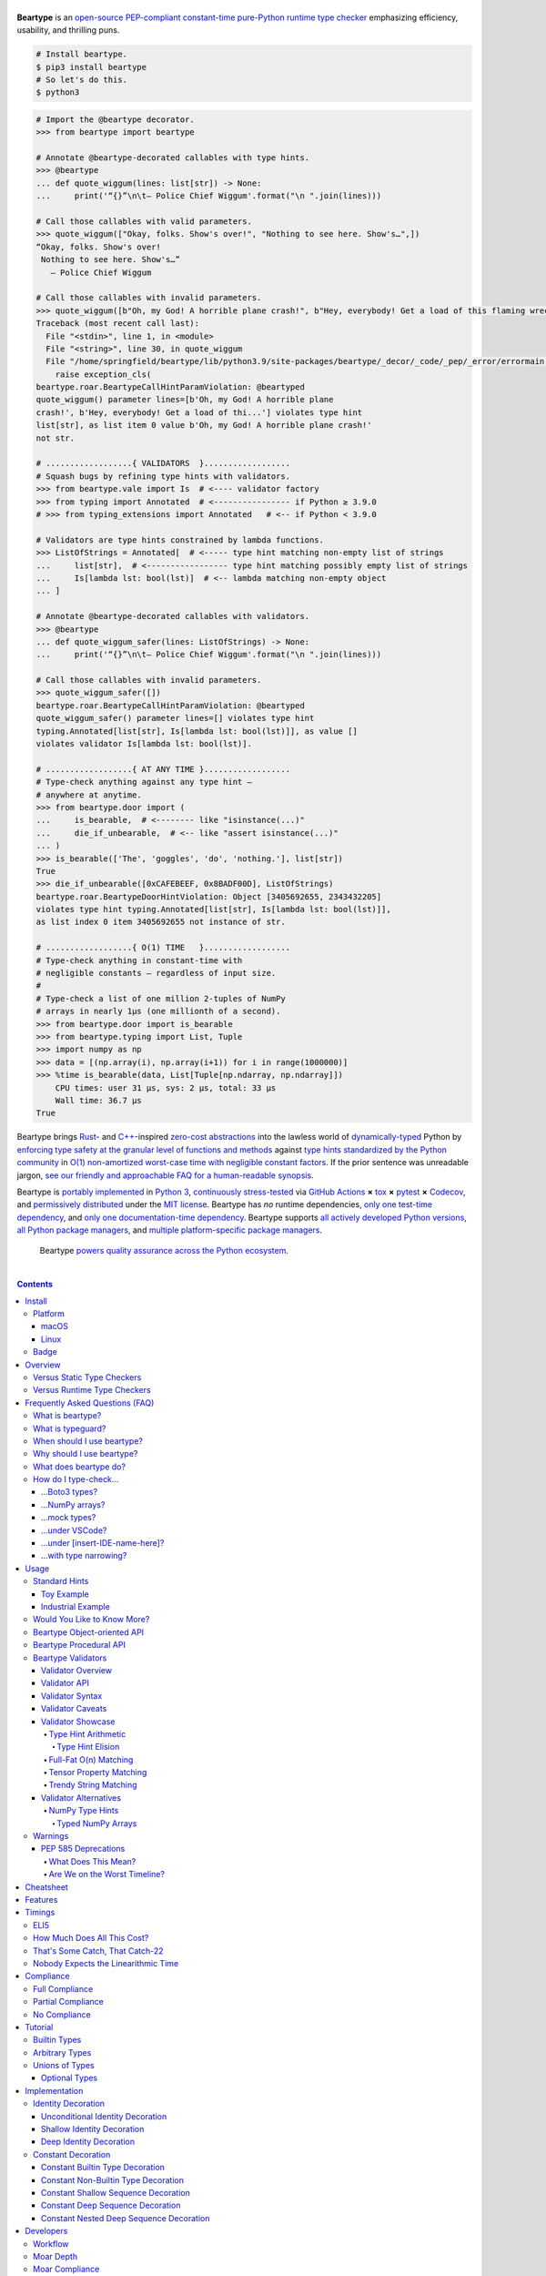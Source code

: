 .. # ------------------( SEO                                )------------------
.. # Metadata converted into HTML-specific meta tags parsed by search engines.
.. # Note that:
.. # * The "description" should be no more than 300 characters and ideally no
.. #   more than 150 characters, as search engines may silently truncate this
.. #   description to 150 characters in edge cases.

.. meta::
   :description lang=en:
     Beartype is an open-source pure-Python PEP-compliant constant-time runtime
     type checker emphasizing efficiency and portability.

.. # ------------------( SYNOPSIS                           )------------------

=================
|beartype-banner|
=================

|codecov-badge| |ci-badge| |rtd-badge|

**Beartype** is an `open-source <beartype license_>`__ `PEP-compliant
<Compliance_>`__ `constant-time <Timings_>`__ `pure-Python runtime type checker
<Usage_>`__ emphasizing efficiency, usability, and thrilling puns.

.. #FIXME: Once we actually receive a sponsor at this tier, please remove this
.. #placeholder as well as the icon links below. kthx
.. #The `Bear Team <beartype organization_>`__ gratefully thanks `our family of
.. #breathtaking GitHub Sponsors <beartype sponsorship_>`__:
.. #
.. #* **Your iconic URL here.** `Let us bestow you with eyeballs <beartype
.. #  sponsorship_>`__.
.. #FIXME: Once we actually receive a sponsor at this tier, please remove this
.. #placeholder as well as the icon links below. kthx
.. #    |icon-for-glorious-sponsor|

.. code-block:: bash

   # Install beartype.
   $ pip3 install beartype
   # So let's do this.
   $ python3

.. code-block:: python

   # Import the @beartype decorator.
   >>> from beartype import beartype

   # Annotate @beartype-decorated callables with type hints.
   >>> @beartype
   ... def quote_wiggum(lines: list[str]) -> None:
   ...     print('“{}”\n\t— Police Chief Wiggum'.format("\n ".join(lines)))

   # Call those callables with valid parameters.
   >>> quote_wiggum(["Okay, folks. Show's over!", "Nothing to see here. Show's…",])
   “Okay, folks. Show's over!
    Nothing to see here. Show's…”
      — Police Chief Wiggum

   # Call those callables with invalid parameters.
   >>> quote_wiggum([b"Oh, my God! A horrible plane crash!", b"Hey, everybody! Get a load of this flaming wreckage!",])
   Traceback (most recent call last):
     File "<stdin>", line 1, in <module>
     File "<string>", line 30, in quote_wiggum
     File "/home/springfield/beartype/lib/python3.9/site-packages/beartype/_decor/_code/_pep/_error/errormain.py", line 220, in get_beartype_violation
       raise exception_cls(
   beartype.roar.BeartypeCallHintParamViolation: @beartyped
   quote_wiggum() parameter lines=[b'Oh, my God! A horrible plane
   crash!', b'Hey, everybody! Get a load of thi...'] violates type hint
   list[str], as list item 0 value b'Oh, my God! A horrible plane crash!'
   not str.

   # ..................{ VALIDATORS  }..................
   # Squash bugs by refining type hints with validators.
   >>> from beartype.vale import Is  # <---- validator factory
   >>> from typing import Annotated  # <---------------- if Python ≥ 3.9.0
   # >>> from typing_extensions import Annotated   # <-- if Python < 3.9.0

   # Validators are type hints constrained by lambda functions.
   >>> ListOfStrings = Annotated[  # <----- type hint matching non-empty list of strings
   ...     list[str],  # <----------------- type hint matching possibly empty list of strings
   ...     Is[lambda lst: bool(lst)]  # <-- lambda matching non-empty object
   ... ]

   # Annotate @beartype-decorated callables with validators.
   >>> @beartype
   ... def quote_wiggum_safer(lines: ListOfStrings) -> None:
   ...     print('“{}”\n\t— Police Chief Wiggum'.format("\n ".join(lines)))

   # Call those callables with invalid parameters.
   >>> quote_wiggum_safer([])
   beartype.roar.BeartypeCallHintParamViolation: @beartyped
   quote_wiggum_safer() parameter lines=[] violates type hint
   typing.Annotated[list[str], Is[lambda lst: bool(lst)]], as value []
   violates validator Is[lambda lst: bool(lst)].

   # ..................{ AT ANY TIME }..................
   # Type-check anything against any type hint –
   # anywhere at anytime.
   >>> from beartype.door import (
   ...     is_bearable,  # <-------- like "isinstance(...)"
   ...     die_if_unbearable,  # <-- like "assert isinstance(...)"
   ... )
   >>> is_bearable(['The', 'goggles', 'do', 'nothing.'], list[str])
   True
   >>> die_if_unbearable([0xCAFEBEEF, 0x8BADF00D], ListOfStrings)
   beartype.roar.BeartypeDoorHintViolation: Object [3405692655, 2343432205]
   violates type hint typing.Annotated[list[str], Is[lambda lst: bool(lst)]],
   as list index 0 item 3405692655 not instance of str.

   # ..................{ O(1) TIME   }..................
   # Type-check anything in constant-time with
   # negligible constants – regardless of input size.
   #
   # Type-check a list of one million 2-tuples of NumPy
   # arrays in nearly 1µs (one millionth of a second).
   >>> from beartype.door import is_bearable
   >>> from beartype.typing import List, Tuple
   >>> import numpy as np
   >>> data = [(np.array(i), np.array(i+1)) for i in range(1000000)]
   >>> %time is_bearable(data, List[Tuple[np.ndarray, np.ndarray]])
       CPU times: user 31 µs, sys: 2 µs, total: 33 µs
       Wall time: 36.7 µs
   True

Beartype brings Rust_- and `C++`_-inspired `zero-cost abstractions <zero-cost
abstraction_>`__ into the lawless world of `dynamically-typed`_ Python by
`enforcing type safety at the granular level of functions and methods
<Usage_>`__ against `type hints standardized by the Python community
<Compliance_>`__ in `O(1) non-amortized worst-case time with negligible
constant factors <Timings_>`__. If the prior sentence was unreadable jargon,
`see our friendly and approachable FAQ for a human-readable synopsis
<Frequently Asked Questions (FAQ)_>`__.

Beartype is `portably implemented <beartype codebase_>`__ in `Python 3
<Python_>`__, `continuously stress-tested <beartype tests_>`__ via `GitHub
Actions`_ **×** tox_ **×** pytest_ **×** Codecov_, and `permissively
distributed <beartype license_>`__ under the `MIT license`_. Beartype has *no*
runtime dependencies, `only one test-time dependency <pytest_>`__, and `only
one documentation-time dependency <Sphinx_>`__. Beartype supports `all actively
developed Python versions <Python status_>`__, `all Python package managers
<Install_>`__, and `multiple platform-specific package managers <Install_>`__.

    Beartype `powers quality assurance across the Python ecosystem <beartype
    dependents_>`__.

.. # ------------------( TABLE OF CONTENTS                  )------------------
.. # Blank line. By default, Docutils appears to only separate the subsequent
.. # table of contents heading from the prior paragraph by less than a single
.. # blank line, hampering this table's readability and aesthetic comeliness.

|

.. # Table of contents, excluding the above document heading. While the
.. # official reStructuredText documentation suggests that a language-specific
.. # heading will automatically prepend this table, this does *NOT* appear to
.. # be the case. Instead, this heading must be explicitly declared.

.. contents:: **Contents**
   :local:

.. # ------------------( DESCRIPTION                        )------------------

Install
=======

Let's install ``beartype`` with pip_:

.. code-block:: bash

   pip3 install beartype

Let's install ``beartype`` with Anaconda_:

.. code-block:: bash

   conda config --add channels conda-forge
   conda install beartype

`Commemorate this moment in time <Badge_>`__ with |bear-ified|, our
over\ *bear*\ ing project shield. What says quality like `a bear on a badge
<Badge_>`__, amirite?

Platform
--------

Beartype is also installable with platform-specific package managers, because
sometimes you just need this thing to work.

macOS
~~~~~

Let's install ``beartype`` with Homebrew_ on macOS_ courtesy `our third-party
tap <beartype Homebrew_>`__:

.. code-block:: bash

   brew install beartype/beartype/beartype

Let's install ``beartype`` with MacPorts_ on macOS_:

.. code-block:: bash

   sudo port install py-beartype

A big bear hug to `our official macOS package maintainer @harens <harens_>`__
for `packaging beartype for our Apple-appreciating audience <beartype
MacPorts_>`__.

Linux
~~~~~

Let's install ``beartype`` with ``emerge`` on Gentoo_ courtesy `a third-party
overlay <beartype Gentoo_>`__, because source-based Linux distributions are the
CPU-bound nuclear option:

.. code-block:: bash

   emerge --ask app-eselect/eselect-repository
   mkdir -p /etc/portage/repos.conf
   eselect repository enable raiagent
   emerge --sync raiagent
   emerge beartype

*What could be simpler?* O_o

Badge
-----

If you're feeling the quality assurance and want to celebrate, consider
signaling that you're now publicly *bear-*\ ified:

  YummySoft is now |bear-ified|!

All this magic and possibly more can be yours with:

* **Markdown**:

  .. code-block:: md

     YummySoft is now [![bear-ified](https://raw.githubusercontent.com/beartype/beartype-assets/main/badge/bear-ified.svg)](https://beartype.readthedocs.io)!

* **reStructuredText**:

  .. code-block:: rst

     YummySoft is now |bear-ified|!

     .. # See https://docutils.sourceforge.io/docs/ref/rst/directives.html#image
     .. |bear-ified| image:: https://raw.githubusercontent.com/beartype/beartype-assets/main/badge/bear-ified.svg
        :align: top
        :target: https://beartype.readthedocs.io
        :alt: bear-ified

* **Raw HTML**:

  .. code-block:: html

     YummySoft is now <a href="https://beartype.readthedocs.io"><img
       src="https://raw.githubusercontent.com/beartype/beartype-assets/main/badge/bear-ified.svg"
       alt="bear-ified"
       style="vertical-align: middle;"></a>!

Let a soothing pastel bear give your users the reassuring **OK** sign.

Overview
========

.. parsed-literal::

   Look for the bare necessities,
     the simple bare necessities.
   Forget about your worries and your strife.
                           — `The Jungle Book`_.

Beartype is a novel first line of defense. In Python's vast arsenal of
`software quality assurance (SQA) <SQA_>`__, beartype holds the `shield wall`_
against breaches in type safety by improper parameter and return values
violating developer expectations.

Beartype is unopinionated. Beartype inflicts *no* developer constraints
beyond `importation and usage of a single configuration-free decorator
<Cheatsheet_>`__. Beartype is trivially integrated into new and existing
applications, stacks, modules, and scripts already annotating callables with
`PEP-compliant industry-standard type hints <Compliance_>`__.

Beartype is zero-cost. Beartype inflicts *no* harmful developer tradeoffs,
instead stressing expense-free strategies at both:

* **Installation time.** Beartype has no install-time or runtime dependencies,
  `supports standard Python package managers <Install_>`__, and happily
  coexists with competing static type checkers and other runtime type checkers.
* **Runtime.** Thanks to aggressive memoization and dynamic code generation at
  decoration time, beartype guarantees `O(1) non-amortized worst-case runtime
  complexity with negligible constant factors <Timings_>`__.

Versus Static Type Checkers
---------------------------

Like `competing static type checkers <Static Type Checkers_>`__ operating at
the coarse-grained application level via ad-hoc heuristic type inference (e.g.,
Pyre_, mypy_, pyright_, pytype_), beartype effectively `imposes no runtime
overhead <Timings_>`__. Unlike static type checkers:

* Beartype operates exclusively at the fine-grained callable level of
  pure-Python functions and methods via the standard decorator design pattern.
  This renders beartype natively compatible with *all* interpreters and
  compilers targeting the Python language – including Brython_, PyPy_, Numba_,
  Nuitka_, and (wait for it) CPython_ itself.
* Beartype enjoys deterministic Turing-complete access to the actual callables,
  objects, and types being type-checked. This enables beartype to solve dynamic
  problems decidable only at runtime – including type-checking of arbitrary
  objects whose:

  * Metaclasses `dynamically customize instance and subclass checks
    <_isinstancecheck>`__ by implementing the ``__instancecheck__()`` and/or
    ``__subclasscheck__()`` dunder methods, including:

    * `PEP 3119`_-compliant metaclasses (e.g., `abc.ABCMeta`_).

  * Pseudo-superclasses `dynamically customize the method resolution order
    (MRO) of subclasses <_mro_entries>`__ by implementing the
    ``__mro_entries__()`` dunder method, including:

    * `PEP 560`_-compliant pseudo-superclasses.

  * Classes dynamically register themselves with standard abstract base classes
    (ABCs), including:

    * `PEP 3119`_-compliant third-party virtual base classes.
    * `PEP 3141`_-compliant third-party virtual number classes (e.g., SymPy_).

  * Classes are dynamically constructed or altered, including by:

    * Class decorators.
    * Class factory functions and methods.
    * Metaclasses.
    * Monkey patches.

Versus Runtime Type Checkers
----------------------------

Unlike `comparable runtime type checkers <Runtime Type Checkers_>`__ (e.g.,
pydantic_, typeguard_), beartype decorates callables with dynamically generated
wrappers efficiently type-checking each parameter passed to and value returned
from those callables in constant time. Since "performance by default" is our
first-class concern, generated wrappers are guaranteed to:

* Exhibit `O(1) non-amortized worst-case time complexity with negligible
  constant factors <Timings_>`__.
* Be either more efficient (in the common case) or exactly as efficient minus
  the cost of an additional stack frame (in the worst case) as equivalent
  type-checking implemented by hand, *which no one should ever do.*

Frequently Asked Questions (FAQ)
================================

What is beartype?
-----------------

Why, it's the world's first ``O(1)`` runtime type checker in any
`dynamically-typed`_ lang... oh, *forget it.*

You know typeguard_? Then you know ``beartype`` – more or less. ``beartype`` is
typeguard_'s younger, faster, and slightly sketchier brother who routinely
ingests performance-enhancing anabolic nootropics.

What is typeguard?
------------------

**Okay.** Work with us here, people.

You know how in low-level `statically-typed`_ `memory-unsafe <memory
safety_>`__ languages that no one should use like C_ and `C++`_, the compiler
validates at compilation time the types of all values passed to and returned
from all functions and methods across the entire codebase?

.. code-block:: bash

   $ gcc -Werror=int-conversion -xc - <<EOL
   #include <stdio.h>
   int main() {
       printf("Hello, world!");
       return "Goodbye, world.";
   }
   EOL
   <stdin>: In function ‘main’:
   <stdin>:4:11: error: returning ‘char *’ from a function with return type
   ‘int’ makes integer from pointer without a cast [-Werror=int-conversion]
   cc1: some warnings being treated as errors

You know how in high-level `duck-typed <duck typing_>`__ languages that
everyone should use instead like Python_ and Ruby_, the interpreter performs no
such validation at any interpretation phase but instead permits any arbitrary
values to be passed to or returned from any function or method?

.. code-block:: bash

   $ python3 - <<EOL
   def main() -> int:
       print("Hello, world!");
       return "Goodbye, world.";
   main()
   EOL

   Hello, world!

Runtime type checkers like beartype_ and typeguard_ selectively shift the dial
on type safety in Python from `duck <duck typing_>`__ to `static typing
<statically-typed_>`__ while still preserving all of the permissive benefits of
the former as a default behaviour.

.. code-block:: bash

   $ python3 - <<EOL
   from beartype import beartype
   @beartype
   def main() -> int:
       print("Hello, world!");
       return "Goodbye, world.";
   main()
   EOL

   Hello, world!
   Traceback (most recent call last):
     File "<stdin>", line 6, in <module>
     File "<string>", line 17, in main
     File "/home/leycec/py/beartype/beartype/_decor/_code/_pep/_error/errormain.py", line 218, in get_beartype_violation
       raise exception_cls(
   beartype.roar.BeartypeCallHintPepReturnException: @beartyped main() return
   'Goodbye, world.' violates type hint <class 'int'>, as value 'Goodbye,
   world.' not int.

When should I use beartype?
---------------------------

Use ``beartype`` to assure the quality of Python code beyond what tests alone
can assure. If you have yet to test, do that first with a pytest_-based test
suite, tox_ configuration, and `continuous integration (CI) <continuous
integration_>`__. If you have any time, money, or motivation left, `annotate
callables with PEP-compliant type hints <Compliance_>`__ and `decorate those
callables with the @beartype.beartype decorator <Usage_>`__.

Prefer ``beartype`` over other runtime and static type checkers whenever you
lack control over the objects passed to or returned from your callables –
*especially* whenever you cannot limit the size of those objects. This includes
common developer scenarios like:

* You are the author of an **open-source library** intended to be reused by a
  general audience.
* You are the author of a **public app** accepting as input or generating as
  output sufficiently large data internally passed to or returned from app
  callables.

If none of the above apply, prefer ``beartype`` over static type checkers
whenever:

* You want to `check types decidable only at runtime <Versus Static Type
  Checkers_>`__.
* You want to write code rather than fight a static type checker, because
  `static type inference <type inference_>`__ of a `dynamically-typed`_
  language is guaranteed to fail and frequently does. If you've ever cursed the
  sky after suffixing working code incorrectly typed by mypy_ with non-portable
  vendor-specific pragmas like ``# type: ignore[{unreadable_error}]``,
  ``beartype`` was written for you.
* You want to preserve `dynamic typing`_, because Python is a
  `dynamically-typed`_ language. Unlike ``beartype``, static type checkers
  enforce `static typing`_ and are thus strongly opinionated; they believe
  `dynamic typing`_ is harmful and emit errors on `dynamically-typed`_ code.
  This includes common use patterns like changing the type of a variable by
  assigning that variable a value whose type differs from its initial value.
  Want to freeze a variable from a ``set`` into a ``frozenset``? That's sad,
  because static type checkers don't want you to. In contrast:

    **Beartype never emits errors, warnings, or exceptions on dynamically-typed
    code,** because Python is not an error.

    **Beartype believes dynamic typing is beneficial by default,** because
    Python is beneficial by default.

    **Beartype is unopinionated.** That's because ``beartype`` `operates
    exclusively at the higher level of pure-Python callables <Versus Static
    Type Checkers_>`__ rather than the lower level of individual statements
    *inside* pure-Python callables. Unlike static type checkers, ``beartype``
    can't be opinionated about things that no one should be.

If none of the above *still* apply, still use ``beartype``. It's `free
as in beer and speech <gratis versus libre_>`__, `cost-free at installation-
and runtime <Overview_>`__, and transparently stacks with existing
type-checking solutions. Leverage ``beartype`` until you find something that
suites you better, because ``beartype`` is *always* better than nothing.

Why should I use beartype?
--------------------------

The idea of ``beartype`` is that it never costs you anything. It might not do
as much as you'd like, but it will always do *something* – which is more than
Python's default behaviour, which is to do *nothing* and ignore type hints
altogether. This means you can always safely add ``beartype`` to any Python
package, module, app, or script regardless of size, scope, funding, or audience
and never worry about your backend Django_ server taking a nosedive on St.
Patty's Day just because your frontend React_ client helpfully sent a 5MB JSON
file serializing a doubly-nested list of integers.

The idea of typeguard_ is that it does *everything.* If you annotate a function
decorated by typeguard_ as accepting a triply-nested list of integers and pass
that function a list of 1,000 nested lists of 1,000 nested lists of 1,000
integers, *every* call to that function will check *every* integer transitively
nested in that list – even if that list never changes. Did we mention that list
transitively contains 1,000,000,000 integers in total?

.. code-block:: bash

   $ python3 -m timeit -n 1 -r 1 -s '
   from typeguard import typechecked
   @typechecked
   def behold(the_great_destroyer_of_apps: list[list[list[int]]]) -> int:
       return len(the_great_destroyer_of_apps)
   ' 'behold([[[0]*1000]*1000]*1000)'

   1 loop, best of 1: 6.42e+03 sec per loop

Yes, ``6.42e+03 sec per loop == 6420 seconds == 107 minutes == 1 hour, 47
minutes`` to check a single list once. Yes, it's an uncommonly large list, but
it's still just a list. This is the worst-case cost of a single call to a
function decorated by a naïve runtime type checker.

What does beartype do?
----------------------

Generally, as little as it can while still satisfying the accepted definition
of "runtime type checker." Specifically, ``beartype`` performs a `one-way
random walk over the expected data structure of objects passed to and returned
from @beartype-decorated functions and methods <That's Some Catch, That
Catch-22_>`__. Basically, ``beartype`` type-checks randomly sampled data.

Consider `the prior example of a function annotated as accepting a
triply-nested list of integers passed a list containing 1,000 nested lists each
containing 1,000 nested lists each containing 1,000 integers <Why should I use
beartype?_>`__.

When decorated by typeguard_, every call to that function checks every integer
nested in that list.

When decorated by ``beartype``, every call to the same function checks only a
single random integer contained in a single random nested list contained in a
single random nested list contained in that parent list. This is what we mean
by the quaint phrase "one-way random walk over the expected data structure."

.. code-block:: bash

   $ python3 -m timeit -n 1024 -r 4 -s '
   from beartype import beartype
   @beartype
   def behold(the_great_destroyer_of_apps: list[list[list[int]]]) -> int:
      return len(the_great_destroyer_of_apps)
   ' 'behold([[[0]*1000]*1000]*1000)'

   1024 loops, best of 4: 13.8 usec per loop

``13.8 usec per loop == 13.8 microseconds = 0.0000138 seconds`` to transitively
check only a random integer nested in a single triply-nested list passed to
each call of that function. This is the worst-case cost of a single call to a
function decorated by an ``O(1)`` runtime type checker.

How do I type-check...
----------------------

...yes? Go on.

...Boto3 types?
~~~~~~~~~~~~~~~

**tl;dr:** You just want bearboto3_, a well-maintained third-party package
cleanly integrating ``beartype`` **+** Boto3_. But you're not doing that.
You're reading on to find out why you want bearboto3_, aren't you? I *knew* it.

Boto3_ is the official Amazon Web Services (AWS) Software Development Kit (SDK)
for Python. Type-checking Boto3_ types is decidedly non-trivial, because Boto3_
dynamically fabricates unimportable types from runtime service requests. These
types *cannot* be externally accessed and thus *cannot* be used as type hints.

**H-hey!** Put down the hot butter knife. Your Friday night may be up in
flames, but we're gonna put out the fire. It's what we do here. Now, you have
two competing solutions with concomitant tradeoffs. You can type-check Boto3_
types against either:

* **Static type checkers** (e.g., mypy_, pyright_) by importing Boto3_ stub
  types from an external third-party dependency (e.g., mypy-boto3_), enabling
  context-aware code completion across compliant IDEs (e.g., PyCharm_, `VSCode
  Pylance <Pylance_>`__). Those types are merely placeholder stubs; they do
  *not* correspond to actual Boto3_ types and thus break runtime type checkers
  (including ``beartype``) when used as type hints.
* **Beartype** by fabricating your own `PEP-compliant beartype validators
  <Beartype Validators_>`__, enabling ``beartype`` to validate arbitrary
  objects against actual Boto3_ types at runtime when used as type hints. You
  already require ``beartype``, so no additional third-party dependencies are
  required. Those validators are silently ignored by static type checkers; they
  do *not* enable context-aware code completion across compliant IDEs.

"B-but that *sucks*! How can we have our salmon and devour it too?", you demand
with a tremulous quaver. Excessive caffeine and inadequate gaming did you no
favors tonight. You know this. Yet again you reach for the hot butter knife.

**H-hey!** You can, okay? You can have everything that market forces demand.
Bring to *bear* :superscript:`cough` the combined powers of `PEP 484-compliant
type aliases <type aliases_>`__, the `PEP 484-compliant "typing.TYPE_CHECKING"
boolean global <typing.TYPE_CHECKING_>`__, and `beartype validators <Beartype
Validators_>`__ to satisfy both static and runtime type checkers:

.. code-block:: python

   # Import the requisite machinery.
   from beartype import beartype
   from boto3 import resource
   from boto3.resources.base import ServiceResource
   from typing import TYPE_CHECKING

   # If performing static type-checking (e.g., mypy, pyright), import boto3
   # stub types safely usable *ONLY* by static type checkers.
   if TYPE_CHECKING:
       from mypy_boto3_s3.service_resource import Bucket
   # Else, @beartime-based runtime type-checking is being performed. Alias the
   # same boto3 stub types imported above to their semantically equivalent
   # beartype validators accessible *ONLY* to runtime type checkers.
   else:
       # Import even more requisite machinery. Can't have enough, I say!
       from beartype.vale import IsAttr, IsEqual
       from typing import Annotated   # <--------------- if Python ≥ 3.9.0
       # from typing_extensions import Annotated   # <-- if Python < 3.9.0

       # Generalize this to other boto3 types by copy-and-pasting this and
       # replacing the base type and "s3.Bucket" with the wonky runtime names
       # of those types. Sadly, there is no one-size-fits all common base class,
       # but you should find what you need in the following places:
       # * "boto3.resources.base.ServiceResource".
       # * "boto3.resources.collection.ResourceCollection".
       # * "botocore.client.BaseClient".
       # * "botocore.paginate.Paginator".
       # * "botocore.waiter.Waiter".
       Bucket = Annotated[ServiceResource,
           IsAttr['__class__', IsAttr['__name__', IsEqual["s3.Bucket"]]]]

   # Do this for the good of the gross domestic product, @beartype.
   @beartype
   def get_s3_bucket_example() -> Bucket:
       s3 = resource('s3')
       return s3.Bucket('example')

You're welcome.

...NumPy arrays?
~~~~~~~~~~~~~~~~

Beartype fully supports `typed NumPy arrays <NumPy Type Hints_>`__. Because
beartype cares.

...mock types?
~~~~~~~~~~~~~~

Beartype fully relies upon the `isinstance() builtin <isinstance_>`__ under the
hood for its low-level runtime type-checking needs. If you can fool
``isinstance()``, you can fool beartype. Can you fool beartype into believing
an instance of a mock type is an instance of the type it mocks, though?

**You bet your bottom honey barrel.** In your mock type, just define a new
``__class__()`` property returning the original type: e.g.,

.. code-block:: python

   >>> class OriginalType: pass
   >>> class MockType:
   ...     @property
   ...     def __class__(self) -> OriginalType: return OriginalType
   >>> from beartype import beartype
   >>> @beartype
   ... def muh_func(self, muh_arg: OriginalType): print('Yolo, bro.')
   >>> muh_func(MockType())
   Yolo, bro.

This is why we beartype.

...under VSCode?
~~~~~~~~~~~~~~~~

**Beartype fully supports VSCode out-of-the-box** – especially via Pylance_,
Microsoft's bleeding-edge Python extension for VSCode. Chortle in your joy,
corporate subscribers and academic sponsors! All the intellisense you can
tab-complete and more is now within your honey-slathered paws. Why? Because...

Beartype laboriously complies with pyright_, Microsoft's in-house static
type-checker for Python. Pylance_ enables pyright_ as its default static
type-checker. Beartype thus complies with Pylance_, too.

Beartype *also* laboriously complies with mypy_, Python's official static
type-checker. VSCode users preferring mypy_ to pyright_ may switch Pylance_ to
type-check via the former. Just:

#. `Install mypy <mypy install_>`__.
#. `Install the VSCode Mypy extension <VSCode Mypy extension_>`__.
#. Open the *User Settings* dialog.
#. Search for ``Type Checking Mode``.
#. Browse to ``Python › Analysis: Type Checking Mode``.
#. Switch the "default rule set for type checking" to ``off``.

|VSCode-Pylance-type-checking-setting|

:superscript:`Pretend that reads "off" rather than "strict". Pretend we took
this screenshot.`

There are tradeoffs here, because that's just how the code rolls. On:

* The one paw, pyright_ is *significantly* more performant than mypy_ under
  Pylance_ and supports type-checking standards currently unsupported by mypy_
  (e.g., recursive type hints).
* The other paw, mypy_ supports a vast plugin architecture enabling third-party
  Python packages to describe dynamic runtime behaviour statically.

Beartype: we enable hard choices, so that you can make them for us.

...under [insert-IDE-name-here]?
~~~~~~~~~~~~~~~~~~~~~~~~~~~~~~~~

Beartype fully complies with mypy_, pyright_, `PEP 561`_, and other community
standards that govern how Python is statically type-checked. Modern Integrated
Development Environments (IDEs) support these standards - hopefully including
your GigaChad IDE of choice.

...with type narrowing?
~~~~~~~~~~~~~~~~~~~~~~~

Beartype fully supports `type narrowing`_ with the `PEP 647`_-compliant
typing.TypeGuard_ type hint – and is, in fact, the **maximal type narrower**
(i.e., beartype type supports type narrowing of all PEP-compliant type hints).

Specifically, the `procedural beartype.door.is_bearable() function
<is_bearable_>`__ and `object-oriented beartype.door.TypeHint.is_bearable()
method <beartype.door_>`__ both narrow the type of the passed test object (which
can be *anything*) to the passed type hint (which can be *anything*
PEP-compliant). Both soft-guarantee runtime performance on the order of less
than 1µs (i.e., less than one millionth of a second), preserving both runtime
performance and your personal sanity.

Calling either `is_bearable() <is_bearable_>`__ *or* `TypeHint.is_bearable()
<beartype.door_>`__ in your code enables beartype to symbiotically eliminate
false positives from static type-checkers checking that code, substantially
reducing static type-checker spam that went rotten decades ago: e.g.,

.. code-block:: python

   # Import the requisite machinery.
   from beartype.door import is_bearable

   def narrow_types_like_a_boss_with_beartype(lst: list[int | str]):
       '''
       This function eliminates false positives from static type-checkers
       like mypy and pyright by narrowing types with ``is_bearable()``.

       Note that decorating this function with ``@beartype`` is *not*
       required to inform static type-checkers of type narrowing. Of
       course, you should still do that anyway. Trust is a fickle thing.
       '''

       # If this list contains integers rather than strings, call another
       # function accepting only a list of integers.
       if is_bearable(lst, list[int]):
           # "lst" has been though a lot. Let's celebrate its courageous story.
           munch_on_list_of_strings(lst)  # mypy/pyright: OK!
       # If this list contains strings rather than integers, call another
       # function accepting only a list of strings.
       elif is_bearable(lst, list[str]):
           # "lst": The Story of "lst." The saga of false positives ends now.
           munch_on_list_of_strings(lst)  # mypy/pyright: OK!

   def munch_on_list_of_strings(lst: list[str]): ...
   def munch_on_list_of_integers(lst: list[int]): ...

Beartype: because you no longer care what static type-checkers think.

Usage
=====

Beartype makes type-checking painless, portable, and purportedly fun. Just:

    Decorate functions and methods `annotated by standard type hints <Standard
    Hints_>`__ with the ``@beartype.beartype`` decorator, which wraps those
    functions and methods in performant type-checking dynamically generated
    on-the-fly.

    When `standard type hints <Standard Hints_>`__ fail to support your use
    case, annotate functions and methods with `beartype-specific validator type
    hints <Beartype Validators_>`__ instead. Validators enforce runtime
    constraints on the internal structure and contents of parameters and
    returns via simple caller-defined lambda functions and declarative
    expressions – all seamlessly composable with `standard type hints <Standard
    Hints_>`__ in an `expressive domain-specific language (DSL) <Validator
    Syntax_>`__ designed just for you.

"Embrace the bear," says the bear peering over your shoulder as you read this.

Standard Hints
--------------

Beartype supports *most* `type hints standardized by the developer community
through Python Enhancement Proposals (PEPs) <Compliance_>`__. Since type
hinting is its own special hell, we'll start by wading into the
thalassophobia-inducing waters of type-checking with a sane example – the O(1)
``@beartype`` way.

Toy Example
~~~~~~~~~~~

Let's type-check a ``"Hello, Jungle!"`` toy example. Just:

#. Import the ``@beartype.beartype`` decorator:

   .. code-block:: python

      from beartype import beartype

#. Decorate any annotated function with that decorator:

   .. code-block:: python

      from sys import stderr, stdout
      from typing import TextIO

      @beartype
      def hello_jungle(
          sep: str = ' ',
          end: str = '\n',
          file: TextIO = stdout,
          flush: bool = False,
      ):
          '''
          Print "Hello, Jungle!" to a stream, or to sys.stdout by default.

          Optional keyword arguments:
          file:  a file-like object (stream); defaults to the current sys.stdout.
          sep:   string inserted between values, default a space.
          end:   string appended after the last value, default a newline.
          flush: whether to forcibly flush the stream.
          '''

          print('Hello, Jungle!', sep, end, file, flush)

#. Call that function with valid parameters and caper as things work:

   .. code-block:: python

      >>> hello_jungle(sep='...ROOOAR!!!!', end='uhoh.', file=stderr, flush=True)
      Hello, Jungle! ...ROOOAR!!!! uhoh.

#. Call that function with invalid parameters and cringe as things blow up with
   human-readable exceptions exhibiting the single cause of failure:

   .. code-block:: python

      >>> hello_jungle(sep=(
      ...     b"What? Haven't you ever seen a byte-string separator before?"))
      BeartypeCallHintPepParamException: @beartyped hello_jungle() parameter
      sep=b"What? Haven't you ever seen a byte-string separator before?"
      violates type hint <class 'str'>, as value b"What? Haven't you ever seen
      a byte-string separator before?" not str.

Industrial Example
~~~~~~~~~~~~~~~~~~

Let's wrap the `third-party numpy.empty_like() function <numpy.empty_like_>`__
with automated runtime type checking to demonstrate beartype's support for
non-trivial combinations of nested type hints compliant with different PEPs:

.. code-block:: python

   from beartype import beartype
   from collections.abc import Sequence
   from typing import Optional, Union
   import numpy as np

   @beartype
   def empty_like_bear(
       prototype: object,
       dtype: Optional[np.dtype] = None,
       order: str = 'K',
       subok: bool = True,
       shape: Optional[Union[int, Sequence[int]]] = None,
   ) -> np.ndarray:
       return np.empty_like(prototype, dtype, order, subok, shape)

Note the non-trivial hint for the optional ``shape`` parameter, synthesized
from a `PEP 484-compliant optional <typing.Optional_>`__ of a `PEP
484-compliant union <typing.Union_>`__ of a builtin type and a `PEP
585-compliant subscripted abstract base class (ABC)
<collections.abc.Sequence_>`__, accepting as valid either:

* The ``None`` singleton.
* An integer.
* A sequence of integers.

Let's call that wrapper with both valid and invalid parameters:

.. code-block:: python

   >>> empty_like_bear(([1,2,3], [4,5,6]), shape=(2, 2))
   array([[94447336794963,              0],
          [             7,             -1]])
   >>> empty_like_bear(([1,2,3], [4,5,6]), shape=([2], [2]))
   BeartypeCallHintPepParamException: @beartyped empty_like_bear() parameter
   shape=([2], [2]) violates type hint typing.Union[int,
   collections.abc.Sequence, NoneType], as ([2], [2]):
   * Not <class "builtins.NoneType"> or int.
   * Tuple item 0 value [2] not int.

Note the human-readable message of the raised exception, containing a bulleted
list enumerating the various ways this invalid parameter fails to satisfy its
type hint, including the types and indices of the first container item failing
to satisfy the nested ``Sequence[int]`` hint.

See a `subsequent section <Implementation_>`__ for actual code dynamically
generated by ``beartype`` for real-world use cases resembling those above. Fun!

Would You Like to Know More?
----------------------------

If you know `type hints <PEP 484_>`__, you know ``beartype``. Since
``beartype`` is driven entirely by `tool-agnostic community standards <PEP
0_>`__, the public API for ``beartype`` is exactly the sum of those standards.
As the user, all you need to know is that decorated callables magically raise
human-readable exceptions when you pass parameters or return values violating
the PEP-compliant type hints annotating those parameters or returns.

If you don't know `type hints <PEP 484_>`__, this is your moment to go deep on
the hardest hammer in Python's SQA_ toolbox. Here are a few friendly primers to
guide you on your maiden voyage through the misty archipelagos of type hinting:

* `"Python Type Checking (Guide)" <RealPython_>`__, a comprehensive third-party
  introduction to the subject. Like most existing articles, this guide predates
  ``O(1)`` runtime type checkers and thus discusses only static type checking.
  Thankfully, the underlying syntax and semantics cleanly translate to runtime
  type checking.
* `"PEP 484 -- Type Hints" <PEP 484_>`__, the defining standard, holy grail,
  and first testament of type hinting `personally authored by Python's former
  Benevolent Dictator for Life (BDFL) himself, Guido van Rossum <Guido van
  Rossum_>`__. Since it's surprisingly approachable and covers all the core
  conceits in detail, we recommend reading at least a few sections of interest.
  Since it's really a doctoral thesis by another name, we can't recommend
  reading it in entirety. *So it goes.*

.. #FIXME: Concatenate the prior list item with this when I am no exhausted.
.. #  Instead, here's the highlights reel:
.. #
.. #  * `typing.Union`_, enabling .

.. _beartype.door:

Beartype Object-oriented API
----------------------------

.. # FIXME: Human-readable discussion, please!
.. # FIXME: Synopsize this in our introduction and cheatsheet, please!
.. # FIXME: Synopsize class decoration in our introduction and sheatsheet, too!

.. code-block:: python

   # This is DOOR. It's a Pythonic API providing an object-oriented interface
   # to low-level type hints that basically have no interface whatsoever.
   >>> from beartype.door import TypeHint
   >>> union_hint = TypeHint(int | str | None)
   >>> print(union_hint)
   TypeHint(int | str | None)

   # DOOR hints have Pythonic classes -- unlike normal type hints.
   >>> type(union_hint)
   beartype.door.UnionTypeHint  # <-- what madness is this?

   # DOOR hints can be classified Pythonically -- unlike normal type hints.
   >>> from beartype.door import UnionTypeHint
   >>> isinstance(union_hint, UnionTypeHint)  # <-- *shocked face*
   True

   # DOOR hints can be type-checked Pythonically -- unlike normal type hints.
   >>> union_hint.is_bearable('The unbearable lightness of type-checking.')
   True
   >>> union_hint.die_if_unbearable(b'The @beartype that cannot be named.')
   beartype.roar.BeartypeDoorHintViolation: Object b'The @beartype that cannot
   be named.' violates type hint int | str | None, as bytes b'The @beartype
   that cannot be named.' not str, <class "builtins.NoneType">, or int.

   # DOOR hints can be iterated Pythonically -- unlike normal type hints.
   >>> for child_hint in union_hint: print(child_hint)
   TypeHint(<class 'int'>)
   TypeHint(<class 'str'>)
   TypeHint(<class 'NoneType'>)

   # DOOR hints can be indexed Pythonically -- unlike normal type hints.
   >>> union_hint[0]
   TypeHint(<class 'int'>)
   >>> union_hint[-1]
   TypeHint(<class 'str'>)

   # DOOR hints can be sliced Pythonically -- unlike normal type hints.
   >>> union_hint[0:2]
   (TypeHint(<class 'int'>), TypeHint(<class 'str'>))

   # DOOR hints supports "in" Pythonically -- unlike normal type hints.
   >>> TypeHint(int) in union_hint  # <-- it's all true.
   True
   >>> TypeHint(bool) in union_hint  # <-- believe it.
   False

   # DOOR hints are sized Pythonically -- unlike normal type hints.
   >>> len(union_hint)  # <-- woah.
   3

   # DOOR hints reduce to booleans Pythonically -- unlike normal type hints.
   >>> if union_hint: print('This type hint has children.')
   This type hint has children.
   >>> if not TypeHint(tuple[()]): print('But this other type hint is empty.')
   But this other type hint is empty.

   # DOOR hints support equality Pythonically -- unlike normal type hints.
   >>> from typing import Union
   >>> union_hint == TypeHint(Union[int, str, None])
   True  # <-- this is madness.

   # DOOR hints support comparisons Pythonically -- unlike normal type hints.
   >>> union_hint <= TypeHint(int | str | bool | None)
   True  # <-- madness continues.

   # DOOR hints are semantically self-caching.
   >>> TypeHint(int | str | bool | None) is TypeHint(None | bool | str | int)
   True  # <-- blowing minds over here.

Beartype Procedural API
------------------------

.. parsed-literal::

   Type-check anything against any type hint – anywhere, at any time.

When the ``isinstance()`` and ``issubclass()`` builtins fail to scale, prefer
the ``beartype.dooc`` procedural API. Type-check *anything* *anytime* against
*any* PEP-compliant type hint.

.. # FIXME: Document the new is_subhint() tester function as well, please!
.. # FIXME: Document the new "beartype.peps" submodule as well, please!

.. _is_bearable:

*def* beartype.door.\ **is_bearable**\ (obj: object, hint: object, \*, conf:
beartype.BeartypeConf = BeartypeConf()) -> bool

    **Type-hint tester,** returning either:

    * ``True`` if the passed arbitrary object ``obj`` satisfies the passed
      PEP-compliant type hint ``hint`` under the passed beartype configuration
      ``conf``.
    * ``False`` otherwise.

    .. code-block:: python

       >>> from beartype.door import is_bearable
       >>> from beartype.typing import List, Sequence, Optional, Union
       >>> is_bearable("Kif, I’m feeling the ‘Captain's itch.’", Optional[str])
       True
       >>> is_bearable('I hate these filthy Neutrals, Kif.', Sequence[str])
       True
       >>> is_bearable('Stop exploding, you cowards.', Union[List[bool], None])
       False

    This tester is a strict superset of the ``isinstance()`` builtin and can
    thus be safely called wherever that builtin is called with the same exact
    parameters in the same exact order:

    .. code-block:: python

       >>> from beartype.door import is_bearable
       >>> is_bearable('I surrender and volunteer for treason.', str)
       True
       >>> is_bearable(b'Stop exploding, you cowards.', (str, bytes))
       True
       >>> is_bearable('Comets, the icebergs of the sky.', bool | None)
       False

    This tester is also a *spiritual* superset of the ``issubclass()`` builtin
    and can thus be safely called wherever that builtin is called by replacing
    the superclass(es) to be tested against with a ``type[{superclass}]`` or
    ``typing.Union[type[{superclass1}], ..., type[{superclassN}]]`` type hint:

    .. code-block:: python

       >>> from beartype.door import is_bearable
       >>> from beartype.typing import Type, Union
       >>> from collections.abc import Awaitable, Collection, Iterable
       >>> is_bearable(str, Type[Iterable])
       True
       >>> is_bearable(bytes, Union[Type[Collection], Type[Awaitable]])
       True
       >>> is_bearable(bool, Union[Type[str], Type[float]])
       False

    See ``help(beartype.door.is_bearable)`` for further details.

.. _die_if_unbearable:

*def* beartype.door.\ **die_if_unbearable**\ (obj: object, hint: object, \*,
conf: beartype.BeartypeConf = BeartypeConf()) -> None

    **Type-hint validator,** either:

    * Raising a human-readable exception if the passed arbitrary object ``obj``
      violates the passed PEP-compliant type hint ``hint`` under the passed
      beartype configuration ``conf``.
    * Reducing to a noop otherwise (i.e., if ``obj`` satisfies ``hint`` under
      ``conf``).

    .. code-block:: python

       >>> from beartype.door import die_if_unbearable
       >>> from beartype.typing import List, Sequence, Optional, Union
       >>> die_if_unbearable("My people ate them all!", Union[List[int], None])
       BeartypeDoorHintViolation: Object _if_unbearable() return 'My people ate
       them all!' violates type hint typing.Optional[list[int]], as str 'My
       people ate them all!' not list or <protocol "builtins.NoneType">.
       >>> die_if_unbearable("I'm swelling with patriotic mucus!", Optional[str])
       >>> die_if_unbearable("I'm not on trial here.", Sequence[str])

    See ``help(beartype.door.die_if_unbearable)`` for further details.

Beartype Validators
-------------------

.. parsed-literal::

   Validate anything with two-line type hints
          designed by you ⇄ built by beartype

When official type hints fail to scale, design your own PEP-compliant type
hints with compact two-line **beartype validators:**

.. code-block:: python

   # Import the requisite machinery.
   from beartype import beartype
   from beartype.vale import Is
   from typing import Annotated   # <--------------- if Python ≥ 3.9.0
   #from typing_extensions import Annotated   # <--- if Python < 3.9.0

   # Type hint matching any two-dimensional NumPy array of floats of arbitrary
   # precision. Aye, typing matey. Beartype validators a-hoy!
   import numpy as np
   Numpy2DFloatArray = Annotated[np.ndarray, Is[lambda array:
       array.ndim == 2 and np.issubdtype(array.dtype, np.floating)]]

   # Annotate @beartype-decorated callables with beartype validators.
   @beartype
   def polygon_area(polygon: Numpy2DFloatArray) -> float:
       '''
       Area of a two-dimensional polygon of floats defined as a set of
       counter-clockwise points, calculated via Green's theorem.

       *Don't ask.*
       '''

       # Calculate and return the desired area. Pretend we understand this.
       polygon_rolled = np.roll(polygon, -1, axis=0)
       return np.abs(0.5*np.sum(
           polygon[:,0]*polygon_rolled[:,1] -
           polygon_rolled[:,0]*polygon[:,1]))

Validators enforce arbitrary runtime constraints on the internal structure and
contents of parameters and returns with user-defined lambda functions and
nestable declarative expressions leveraging `familiar "typing" syntax
<typing_>`__ – all seamlessly composable with `standard type hints <Standard
Hints_>`__ via an `expressive domain-specific language (DSL) <Validator
Syntax_>`__.

Validate custom project constraints *now* without waiting for the open-source
community to officially standardize, implement, and publish those constraints.
Filling in the Titanic-sized gaps between `Python's patchwork quilt of PEPs
<Compliance_>`__, validators accelerate your QA workflow with your greatest
asset.

Yup. It's your brain.

See `Validator Showcase`_ for comforting examples – or blithely continue for
uncomfortable details you may regret reading.

Validator Overview
~~~~~~~~~~~~~~~~~~

Beartype validators are **zero-cost code generators.** Like the rest of
beartype (but unlike other validation frameworks), beartype validators
dynamically generate optimally efficient pure-Python type-checking logic with
*no* hidden function or method calls, undocumented costs, or runtime overhead.

Beartype validator code is thus **call-explicit.** Since pure-Python function
and method calls are notoriously slow in CPython_, the code we generate only
calls the pure-Python functions and methods you specify when you subscript
``beartype.vale.Is*`` classes with those functions and methods. That's it. We
*never* call anything without your permission. For example:

* The declarative validator ``Annotated[np.ndarray, IsAttr['dtype',
  IsAttr['type', IsEqual[np.float64]]]]`` detects NumPy arrays of 64-bit
  floating-point precision by generating the fastest possible inline expression
  for doing so:

  .. code-block:: python

     isinstance(array, np.ndarray) and array.dtype.type == np.float64

* The functional validator ``Annotated[np.ndarray, Is[lambda array:
  array.dtype.type == np.float64]]`` also detects the same arrays by generating
  a slightly slower inline expression calling the lambda function you define:

  .. code-block:: python

     isinstance(array, np.ndarray) and your_lambda_function(array)

Beartype validators thus come in two flavours – each with its attendant
tradeoffs:

* **Functional validators,** created by subscripting the ``beartype.vale.Is``
  class with a function accepting a single parameter and returning ``True``
  only when that parameter satisfies a caller-defined constraint. Each
  functional validator incurs the cost of calling that function for each call
  to each ``@beartype``\ -decorated callable annotated by that validator, but
  is Turing-complete and thus supports all possible validation scenarios.
* **Declarative validators,** created by subscripting any *other* class in the
  ``beartype.vale`` subpackage (e.g., ``beartype.vale.IsEquals``) with
  arguments specific to that class. Each declarative validator generates
  efficient inline code calling *no* hidden functions and thus incurring no
  function costs, but is special-purpose and thus supports only a narrow band
  of validation scenarios.

Wherever you can, prefer declarative validators for efficiency. Everywhere
else, default to functional validators for generality.

.. _beartype.vale:

Validator API
~~~~~~~~~~~~~

.. _Is:

*class* beartype.vale.\ **Is**\ [collections.abc.Callable_\ [[typing.Any_\ ], bool]]

    **Functional validator.** A PEP-compliant type hint enforcing any arbitrary
    runtime constraint, created by subscripting (indexing) the ``Is`` type hint
    factory with a function accepting a single parameter and returning either:

    * ``True`` if that parameter satisfies that constraint.
    * ``False`` otherwise.

    .. code-block:: python

       # Import the requisite machinery.
       from beartype.vale import Is
       from typing import Annotated   # <--------------- if Python ≥ 3.9.0
       #from typing_extensions import Annotated   # <--- if Python < 3.9.0

       # Type hint matching only strings with lengths ranging [4, 40].
       LengthyString = Annotated[str, Is[lambda text: 4 <= len(text) <= 40]]

    Functional validators are caller-defined and may thus validate the internal
    integrity, consistency, and structure of arbitrary objects ranging from
    simple builtin scalars like integers and strings to complex data structures
    defined by third-party packages like NumPy arrays and Pandas DataFrames.

    See ``help(beartype.vale.Is)`` for further details.

.. _IsAttr:

*class* beartype.vale.\ **IsAttr**\ [str, `beartype.vale.* <beartype.vale_>`__\ ]

    **Declarative attribute validator.** A PEP-compliant type hint
    enforcing any arbitrary runtime constraint on any named object attribute,
    created by subscripting (indexing) the ``IsAttr`` type hint factory with
    (in order):

    #. The unqualified name of that attribute.
    #. Any other beartype validator enforcing that constraint.

    .. code-block:: python

       # Import the requisite machinery.
       from beartype.vale import IsAttr, IsEqual
       from typing import Annotated   # <--------------- if Python ≥ 3.9.0
       #from typing_extensions import Annotated   # <--- if Python < 3.9.0

       # Type hint matching only two-dimensional NumPy arrays. Given this,
       # @beartype generates efficient validation code resembling:
       #     isinstance(array, np.ndarray) and array.ndim == 2
       import numpy as np
       Numpy2DArray = Annotated[np.ndarray, IsAttr['ndim', IsEqual[2]]]

    The first argument subscripting this class *must* be a syntactically valid
    unqualified Python identifier string containing only alphanumeric and
    underscore characters (e.g., ``"dtype"``, ``"ndim"``). Fully-qualified
    attributes comprising two or more dot-delimited identifiers (e.g.,
    ``"dtype.type"``) may be validated by nesting successive ``IsAttr``
    subscriptions:

    .. code-block:: python

       # Type hint matching only NumPy arrays of 64-bit floating-point numbers.
       # From this, @beartype generates an efficient expression resembling:
       #     isinstance(array, np.ndarray) and array.dtype.type == np.float64
       NumpyFloat64Array = Annotated[np.ndarray,
           IsAttr['dtype', IsAttr['type', IsEqual[np.float64]]]]

    The second argument subscripting this class *must* be a beartype validator.
    This includes:

    * ``beartype.vale.Is``, in which case this parent ``IsAttr`` class
      validates the desired object attribute to satisfy the caller-defined
      function subscripting that child ``Is`` class.
    * ``beartype.vale.IsAttr``, in which case this parent ``IsAttr`` class
      validates the desired object attribute to contain a nested object
      attribute satisfying the child ``IsAttr`` class. See above example.
    * ``beartype.vale.IsEqual``, in which case this ``IsAttr`` class validates
      the desired object attribute to be equal to the object subscripting that
      ``IsEqual`` class. See above example.

    See ``help(beartype.vale.IsAttr)`` for further details.

.. _IsEqual:

*class* beartype.vale.\ **IsEqual**\ [typing.Any_\ ]

    **Declarative equality validator.** A PEP-compliant type hint enforcing
    equality against any object, created by subscripting (indexing) the
    ``IsEqual`` type hint factory with that object:

    .. code-block:: python

       # Import the requisite machinery.
       from beartype.vale import IsEqual
       from typing import Annotated   # <--------------- if Python ≥ 3.9.0
       #from typing_extensions import Annotated   # <--- if Python < 3.9.0

       # Type hint matching only lists equal to [0, 1, 2, ..., 40, 41, 42].
       AnswerToTheUltimateQuestion = Annotated[list, IsEqual[list(range(42))]]

    ``beartype.vale.IsEqual`` generalizes the comparable `PEP 586`_-compliant
    typing.Literal_ type hint. Both check equality against user-defined
    objects. Despite the differing syntax, these two type hints enforce the
    same semantics:

    .. code-block:: python

       # This beartype validator enforces the same semantics as...
       IsStringEqualsWithBeartype = Annotated[str,
           IsEqual['Don’t you envy our pranceful bands?'] |
           IsEqual['Don’t you wish you had extra hands?']
       ]

       # This PEP 586-compliant type hint.
       IsStringEqualsWithPep586 = Literal[
           'Don’t you envy our pranceful bands?',
           'Don’t you wish you had extra hands?',
       ]

    The similarities end there, of course:

    * ``beartype.vale.IsEqual`` permissively validates equality against objects
      that are instances of **any arbitrary type.** ``IsEqual`` doesn't care
      what the types of your objects are. ``IsEqual`` will test equality
      against everything you tell it to, because you know best.
    * typing.Literal_ rigidly validates equality against objects that are
      instances of **only six predefined types:**

      * Booleans (i.e., ``bool`` objects).
      * Byte strings (i.e., ``bytes`` objects).
      * Integers (i.e., ``int`` objects).
      * Unicode strings (i.e., ``str`` objects).
      * enum.Enum_ members. [#enum_type]_
      * The ``None`` singleton.

    Wherever you can (which is mostly nowhere), prefer typing.Literal_. Sure,
    typing.Literal_ is mostly useless, but it's standardized across
    type checkers in a mostly useless way. Everywhere else, default to
    ``beartype.vale.IsEqual``.

    See ``help(beartype.vale.IsEqual)`` for further details.

.. _vale.IsInstance:

*class* beartype.vale.\ **IsInstance**\ [type, ...]

    **Declarative instance validator.** A PEP-compliant type hint enforcing
    instancing of one or more classes, created by subscripting (indexing) the
    ``IsInstance`` type hint factory with those classes:

    .. code-block:: python

       # Import the requisite machinery.
       from beartype.vale import IsInstance
       from typing import Annotated   # <--------------- if Python ≥ 3.9.0
       #from typing_extensions import Annotated   # <--- if Python < 3.9.0

       # Type hint matching only string and byte strings, equivalent to:
       #     StrOrBytesInstance = Union[str, bytes]
       StrOrBytesInstance = Annotated[object, IsInstance[str, bytes]]

    ``beartype.vale.IsInstance`` generalizes **isinstanceable type hints**
    (i.e., normal pure-Python or C-based classes that can be passed as the
    second parameter to the ``isinstance()`` builtin). Both check instancing of
    classes. Despite the differing syntax, these hints enforce the same
    semantics:

    .. code-block:: python

       # This beartype validator enforces the same semantics as...
       IsUnicodeStrWithBeartype = Annotated[object, IsInstance[str]]

       # ...this PEP 484-compliant type hint.
       IsUnicodeStrWithPep484 = str

       # Likewise, this beartype validator enforces the same semantics as...
       IsStrWithWithBeartype = Annotated[object, IsInstance[str, bytes]]

       # ...this PEP 484-compliant type hint.
       IsStrWithWithPep484 = Union[str, bytes]

    The similarities end there, of course:

    * ``beartype.vale.IsInstance`` permissively validates type instancing of
      **arbitrary objects** (including possibly nested attributes of parameters
      and returns when combined with ``beartype.vale.IsAttr``) against **one or
      more classes.**
    * Isinstanceable classes rigidly validate type instancing of only
      **parameters and returns** against only **one class.**

    Unlike isinstanceable type hints, instance validators support various `set
    theoretic operators <Validator Syntax_>`__. Critically, this includes
    negation. Instance validators prefixed by the negation operator ``~``
    match all objects that are *not* instances of the classes subscripting
    those validators. Wait. Wait just a hot minute there. Doesn't a
    typing.Annotated_ type hint necessarily match instances of the class
    subscripting that type hint? Yup. This means type hints of the form
    ``typing.Annotated[{superclass}, ~IsInstance[{subclass}]`` match all
    instances of a superclass that are *not* also instances of a subclass.
    And... pretty sure we just invented `type hint arithmetic <Type Hint
    Elision_>`__ right there.

    That sounded intellectual and thus boring. Yet, the disturbing fact that
    Python booleans are integers :superscript:`yup` while Python strings are
    infinitely recursive sequences of strings :superscript:`yup` means that
    `type hint arithmetic <Type Hint Elision_>`__ can save your codebase from
    Guido's younger self. Consider this instance validator matching only
    non-boolean integers, which *cannot* be expressed with any isinstanceable
    type hint (e.g., ``int``) or other combination of standard off-the-shelf
    type hints (e.g., unions):

    .. code-block:: python

       # Type hint matching any non-boolean integer. Never fear integers again.
       IntNonbool = Annotated[int, ~IsInstance[bool]]   # <--- bruh

    Wherever you can, prefer isinstanceable type hints. Sure, they're
    inflexible, but they're inflexibly standardized across type checkers.
    Everywhere else, default to ``beartype.vale.IsInstance``.

    See ``help(beartype.vale.IsInstance)`` for further details.

.. _vale.IsSubclass:

*class* beartype.vale.\ **IsSubclass**\ [type, ...]

    **Declarative inheritance validator.** A PEP-compliant type hint enforcing
    subclassing of one or more superclasses (base classes), created by
    subscripting (indexing) the ``IsSubclass`` type hint factory with those
    superclasses:

    .. code-block:: python

       # Import the requisite machinery.
       from beartype.vale import IsSubclass
       from typing import Annotated   # <--------------- if Python ≥ 3.9.0
       #from typing_extensions import Annotated   # <--- if Python < 3.9.0

       # Type hint matching only string and byte string subclasses.
       StrOrBytesSubclass = Annotated[type, IsSubclass[str, bytes]]

    ``beartype.vale.IsSubclass`` generalizes the comparable `PEP
    484`_-compliant typing.Type_ and `PEP 585`_-compliant type_ type hints. All
    three check subclassing of arbitrary superclasses. Despite the differing
    syntax, these hints enforce the same semantics:

    .. code-block:: python

       # This beartype validator enforces the same semantics as...
       IsStringSubclassWithBeartype = Annotated[type, IsSubclass[str]]

       # ...this PEP 484-compliant type hint as well as...
       IsStringSubclassWithPep484 = Type[str]

       # ...this PEP 585-compliant type hint.
       IsStringSubclassWithPep585 = type[str]

    The similarities end there, of course:

    * ``beartype.vale.IsSubclass`` permissively validates type inheritance of
      **arbitrary classes** (including possibly nested attributes of parameters
      and returns when combined with ``beartype.vale.IsAttr``) against **one or
      more superclasses.**
    * typing.Type_ and type_ rigidly validates type inheritance of only
      **parameters and returns** against only **one superclass.**

    Consider this subclass validator, which validates type inheritance of a
    deeply nested attribute and thus *cannot* be expressed with typing.Type_ or
    type_:

    .. code-block:: python

       # Type hint matching only NumPy arrays of reals (i.e., either integers
       # or floats) of arbitrary precision, generating code resembling:
       #    (isinstance(array, np.ndarray) and
       #     issubclass(array.dtype.type, (np.floating, np.integer)))
       NumpyRealArray = Annotated[
           np.ndarray, IsAttr['dtype', IsAttr['type', IsSubclass[
               np.floating, np.integer]]]]

    Wherever you can, prefer type_ and typing.Type_. Sure, they're
    inflexible, but they're inflexibly standardized across type checkers.
    Everywhere else, default to ``beartype.vale.IsSubclass``.

    See ``help(beartype.vale.IsSubclass)`` for further details.

.. [#enum_type]
   You don't want to know the type of enum.Enum_ members. No... srsly. You
   don't. You do? Very well. It's enum.Enum_. :superscript:`mic drop`

Validator Syntax
~~~~~~~~~~~~~~~~

Beartype validators support a rich domain-specific language (DSL) leveraging
familiar Python operators. Dynamically create new validators on-the-fly from
existing validators, fueling reuse and preserving DRY_:

* **Negation** (i.e., ``not``). Negating any validator with the ``~`` operator
  creates a new validator returning ``True`` only when the negated validator
  returns ``False``:

  .. code-block:: python

     # Type hint matching only strings containing *no* periods, semantically
     # equivalent to this type hint:
     #     PeriodlessString = Annotated[str, Is[lambda text: '.' not in text]]
     PeriodlessString = Annotated[str, ~Is[lambda text: '.' in text]]

* **Conjunction** (i.e., ``and``). And-ing two or more validators with the
  ``&`` operator creates a new validator returning ``True`` only when *all* of
  the and-ed validators return ``True``:

  .. code-block:: python

     # Type hint matching only non-empty strings containing *no* periods,
     # semantically equivalent to this type hint:
     #     NonemptyPeriodlessString = Annotated[
     #         str, Is[lambda text: text and '.' not in text]]
     SentenceFragment = Annotated[str, (
          Is[lambda text: bool(text)] &
         ~Is[lambda text: '.' in text]
     )]

* **Disjunction** (i.e., ``or``). Or-ing two or more validators with the ``|``
  operator creates a new validator returning ``True`` only when at least one of
  the or-ed validators returns ``True``:

  .. code-block:: python

     # Type hint matching only empty strings *and* non-empty strings containing
     # one or more periods, semantically equivalent to this type hint:
     #     EmptyOrPeriodfullString = Annotated[
     #         str, Is[lambda text: not text or '.' in text]]
     EmptyOrPeriodfullString = Annotated[str, (
         ~Is[lambda text: bool(text)] |
          Is[lambda text: '.' in text]
     )]

* **Enumeration** (i.e., ``,``). Delimiting two or or more validators with
  commas at the top level of a typing.Annotated_ type hint is an alternate
  syntax for and-ing those validators with the ``&`` operator, creating a new
  validator returning ``True`` only when *all* of those delimited validators
  return ``True``.

  .. code-block:: python

     # Type hint matching only non-empty strings containing *no* periods,
     # semantically equivalent to the "SentenceFragment" defined above.
     SentenceFragment = Annotated[str,
          Is[lambda text: bool(text)],
         ~Is[lambda text: '.' in text],
     ]

  Since the ``&`` operator is more explicit *and* usable in a wider variety of
  syntactic contexts, the ``&`` operator is generally preferable to enumeration
  (all else being equal).
* **Interoperability.** As PEP-compliant type hints, validators are safely
  interoperable with other PEP-compliant type hints and usable wherever other
  PEP-compliant type hints are usable. Standard type hints are subscriptable
  with validators, because validators *are* standard type hints:

  .. code-block:: python

     # Type hint matching only sentence fragments defined as either Unicode or
     # byte strings, generalizing "SentenceFragment" type hints defined above.
     SentenceFragment = Union[
         Annotated[bytes, Is[lambda text: b'.' in text]],
         Annotated[str,   Is[lambda text: u'.' in text]],
     ]

`Standard Python precedence rules <_operator precedence>`__ may apply. DSL:
*it's not just a telecom acronym anymore.*

Validator Caveats
~~~~~~~~~~~~~~~~~

.. #FIXME: Coerce this into a proper reST note box when Sphinxifying this.

**‼ Validators require:**

* **Beartype.** Currently, all other static and runtime type checkers silently
  ignore beartype validators during type-checking. This includes mypy_ – which
  we could possibly solve by bundling a `mypy plugin`_ with beartype that
  extends mypy_ to statically analyze declarative beartype validators (e.g.,
  ``beartype.vale.IsAttr``, ``beartype.vale.IsEqual``). We leave this as an
  exercise to the idealistic doctoral thesis candidate. :superscript:`Please do
  this for us, someone who is not us.`
* Either **Python ≥ 3.9** *or* `typing_extensions ≥ 3.9.0.0
  <typing_extensions_>`__. Validators piggyback onto the typing.Annotated_
  class first introduced with Python 3.9.0 and since backported to older Python
  versions by the `third-party "typing_extensions" package
  <typing_extensions_>`__, which beartype also transparently supports.

Validator Showcase
~~~~~~~~~~~~~~~~~~

Observe the disturbing (yet alluring) utility of beartype validators in action
as they unshackle type hints from the fetters of PEP compliance. Begone,
foulest standards!

Type Hint Arithmetic
++++++++++++++++++++

    **Subtitle:** *From Set Theory They Shall Grow*

`PEP 484`_ standardized the typing.Union_ factory `disjunctively
<disjunction_>`__ matching any of several equally permissible type hints ala
Python's builtin ``or`` operator or the overloaded ``|`` operator for sets.
That's great, because set theory is the beating heart behind type theory.

But that's just disjunction_. What about intersection_ (e.g., ``and``, ``&``),
`complementation <relative set complement_>`__ (e.g., ``not``, ``~``), or any
of the vast multitude of *other* set theoretic operations? Can we logically
connect simple type hints validating trivial constraints into complex type
hints validating non-trivial constraints via PEP-standardized analogues of
unary and binary operators?

**Nope.** They don't exist yet. But that's okay. You use beartype, which means
you don't have to wait for official Python developers to get there first.
You're already there. :superscript:`...woah`

Type Hint Elision
^^^^^^^^^^^^^^^^^

Python's core type hierarchy conceals an ugly history of secretive backward
compatibility. In this subsection, we uncover the two filthiest, flea-infested,
backwater corners of the otherwise well-lit atrium that is the Python language
– and how exactly you can finalize them. Both obstruct type-checking, readable
APIs, and quality assurance in the post-Python 2.7 era.

Guido doesn't want you to know. But you want to know, don't you? You are about
to enter another dimension, a dimension not only of syntax and semantics but of
shame. A journey into a hideous land of annotation wrangling. Next stop... *the
Beartype Zone.* Because guess what?

* **Booleans are integers.** They shouldn't be. Booleans aren't integers in
  most high-level languages. Wait. Are you telling me booleans are
  literally integers in Python? Surely you jest. That can't be. You can't *add*
  booleans, can you? What would that even mean if you could? Observe and cower,
  rigorous data engineers.

  .. code-block:: python

     >>> True + 3.1415
     4.141500000000001    # <-- oh. by. god.
     >>> isinstance(False, int)
     True                 # <-- when nothing is true, everything is true

* **Strings are infinitely recursive sequences of...** yup, it's strings. They
  shouldn't be. Strings aren't infinitely recursive data structures in any
  other language devised by incautious mortals – high-level or not. Wait. Are
  you telling me strings are both indistinguishable from full-blown immutable
  sequences containing arbitrary items *and* infinitely recurse into themselves
  like that sickening non-Euclidean Hall of Mirrors I puked all over when I was
  a kid? Surely you kid. That can't be. You can't infinitely index into strings
  *and* pass and return the results to and from callables expecting either
  ``Sequence[Any]`` or ``Sequence[str]`` type hints, can you? Witness and
  tremble, stricter-than-thou QA evangelists.

  .. code-block:: python

     >>> 'yougottabekiddi—'[0][0][0][0][0][0][0][0][0][0][0][0][0][0][0]
     'y'                 # <-- pretty sure we just broke the world
     >>> from collections.abc import Sequence
     >>> isinstance("Ph'nglui mglw'nafh Cthu—"[0][0][0][0][0], Sequence)
     True                # <-- ...curse you, curse you to heck and back

When we annotate a callable as accepting an ``int``, we *never* want that
callable to also silently accept a ``bool``. Likewise, when we annotate another
callable as accepting a ``Sequence[Any]`` or ``Sequence[str]``, we *never* want
that callable to also silently accept a ``str``. These are sensible
expectations – just not in Python, where madness prevails.

To resolve these counter-intuitive concerns, we need the equivalent of the
`relative set complement (or difference) <relative set complement_>`__. We now
call this thing... **type elision!** Sounds pretty hot, right? We know.

Let's first validate **non-boolean integers** with a beartype validator
effectively declaring a new ``int - bool`` class (i.e., the subclass of all
integers that are *not* booleans):

.. code-block:: python

   # Import the requisite machinery.
   from beartype import beartype
   from beartype.vale import IsInstance
   from typing import Annotated   # <--------------- if Python ≥ 3.9.0
   #from typing_extensions import Annotated   # <--- if Python < 3.9.0

   # Type hint matching any non-boolean integer. This day all errata die.
   IntNonbool = Annotated[int, ~IsInstance[bool]]   # <--- bruh

   # Type-check zero or more non-boolean integers summing to a non-boolean
   # integer. Beartype wills it. So it shall be.
   @beartype
   def sum_ints(*args: IntNonbool) -> IntNonbool:
       '''
       I cast thee out, mangy booleans!

       You plague these shores no more.
       '''

       return sum(args)

Let's next validate **non-string sequences** with beartype validators
effectively declaring a new ``Sequence - str`` class (i.e., the subclass of all
sequences that are *not* strings):

.. code-block:: python

   # Import the requisite machinery.
   from beartype import beartype
   from beartype.vale import IsInstance
   from collections.abc import Sequence
   from typing import Annotated   # <--------------- if Python ≥ 3.9.0
   #from typing_extensions import Annotated   # <--- if Python < 3.9.0

   # Type hint matching any non-string sequence. Your day has finally come.
   SequenceNonstr = Annotated[Sequence, ~IsInstance[str]]   # <--- we doin this

   # Type hint matching any non-string sequence *WHOSE ITEMS ARE ALL STRINGS.*
   SequenceNonstrOfStr = Annotated[Sequence[str], ~IsInstance[str]]

   # Type-check a non-string sequence of arbitrary items coerced into strings
   # and then joined on newline to a new string. (Beartype got your back, bro.)
   @beartype
   def join_objects(my_sequence: SequenceNonstr) -> str:
       '''
       Your tide of disease ends here, :class:`str` class!
       '''

       return '\n'.join(map(str, my_sequence))  # <-- no idea how that works

   # Type-check a non-string sequence whose items are all strings joined on
   # newline to a new string. It isn't much, but it's all you ask.
   @beartype
   def join_strs(my_sequence: SequenceNonstrOfStr) -> str:
       '''
       I expectorate thee up, sequence of strings.
       '''

       return '\n'.join(my_sequence)  # <-- do *NOT* do this to a string

Full-Fat O(n) Matching
++++++++++++++++++++++

Let's validate **all integers in a list of integers in O(n) time**, because
validators mean you no longer have to accept the QA scraps we feed you:

.. code-block:: python

   # Import the requisite machinery.
   from beartype import beartype
   from beartype.vale import Is
   from typing import Annotated   # <--------------- if Python ≥ 3.9.0
   #from typing_extensions import Annotated   # <--- if Python < 3.9.0

   # Type hint matching all integers in a list of integers in O(n) time. Please
   # never do this. You now want to, don't you? Why? You know the price! Why?!?
   IntList = Annotated[list[int], Is[lambda lst: all(
       isinstance(item, int) for item in lst)]]

   # Type-check all integers in a list of integers in O(n) time. How could you?
   @beartype
   def sum_intlist(my_list: IntList) -> int:
       '''
       The slowest possible integer summation over the passed list of integers.

       There goes your whole data science pipeline. Yikes! So much cringe.
       '''

       return sum(my_list)  # oh, gods what have you done

Welcome to **full-fat type-checking.** In `our disastrous roadmap to beartype
1.0.0 <beartype 1.0.0_>`__, we reluctantly admit that we'd like to augment the
``@beartype`` decorator with a new parameter enabling full-fat type-checking.
But don't wait on us. Force the issue now by just doing it yourself and then
mocking us all over Gitter! *Fight the bear, man.*

There are good reasons to believe that `O(1) type-checking is preferable <What
does beartype do?_>`__. Violating that core precept exposes your codebase to
scalability and security concerns. But you're the Big Boss, you swear you know
best, and (in any case) we can't stop you because we already let the unneutered
tomcat out of his trash bin by `publishing this API into the badlands of PyPI
<beartype PyPI_>`__.

Tensor Property Matching
++++++++++++++++++++++++

Let's validate `the same two-dimensional NumPy array of floats of arbitrary
precision as in the lead example above <Beartype Validators_>`__ with an
efficient declarative validator avoiding the additional stack frame imposed by
the functional validator in that example:

.. code-block:: python

   # Import the requisite machinery.
   from beartype import beartype
   from beartype.vale import IsAttr, IsEqual, IsSubclass
   from typing import Annotated   # <--------------- if Python ≥ 3.9.0
   #from typing_extensions import Annotated   # <--- if Python < 3.9.0

   # Type hint matching only two-dimensional NumPy arrays of floats of
   # arbitrary precision. This time, do it faster than anyone has ever
   # type-checked NumPy arrays before. (Cue sonic boom, Chuck Yeager.)
   import numpy as np
   Numpy2DFloatArray = Annotated[np.ndarray,
       IsAttr['ndim', IsEqual[2]] &
       IsAttr['dtype', IsAttr['type', IsSubclass[np.floating]]]
   ]

   # Annotate @beartype-decorated callables with beartype validators.
   @beartype
   def polygon_area(polygon: Numpy2DFloatArray) -> float:
       '''
       Area of a two-dimensional polygon of floats defined as a set of
       counter-clockwise points, calculated via Green's theorem.

       *Don't ask.*
       '''

       # Calculate and return the desired area. Pretend we understand this.
       polygon_rolled = np.roll(polygon, -1, axis=0)
       return np.abs(0.5*np.sum(
           polygon[:,0]*polygon_rolled[:,1] -
           polygon_rolled[:,0]*polygon[:,1]))

Trendy String Matching
++++++++++++++++++++++

Let's validate strings either at least 80 characters long *or* both quoted and
suffixed by a period. Look, it doesn't matter. Just do it already,
``@beartype``!

.. code-block:: python

   # Import the requisite machinery.
   from beartype import beartype
   from beartype.vale import Is
   from typing import Annotated   # <--------------- if Python ≥ 3.9.0
   #from typing_extensions import Annotated   # <--- if Python < 3.9.0

   # Validator matching only strings at least 80 characters in length.
   IsLengthy = Is[lambda text: len(text) >= 80]

   # Validator matching only strings suffixed by a period.
   IsSentence = Is[lambda text: text and text[-1] == '.']

   # Validator matching only single- or double-quoted strings.
   def _is_quoted(text): return text.count('"') >= 2 or text.count("'") >= 2
   IsQuoted = Is[_is_quoted]

   # Combine multiple validators by just listing them sequentially.
   @beartype
   def desentence_lengthy_quoted_sentence(
       text: Annotated[str, IsLengthy, IsSentence, IsQuoted]]) -> str:
       '''
       Strip the suffixing period from a lengthy quoted sentence... 'cause.
       '''

       return text[:-1]  # this is horrible

   # Combine multiple validators by just "&"-ing them sequentially. Yes, this
   # is exactly identical to the prior function. We do this because we can.
   @beartype
   def desentence_lengthy_quoted_sentence_part_deux(
       text: Annotated[str, IsLengthy & IsSentence & IsQuoted]]) -> str:
       '''
       Strip the suffixing period from a lengthy quoted sentence... again.
       '''

       return text[:-1]  # this is still horrible

   # Combine multiple validators with as many "&", "|", and "~" operators as
   # you can possibly stuff into a module that your coworkers can stomach.
   # (They will thank you later. Possibly much later.)
   @beartype
   def strip_lengthy_or_quoted_sentence(
       text: Annotated[str, IsLengthy | (IsSentence & ~IsQuoted)]]) -> str:
       '''
       Strip the suffixing character from a string that is lengthy and/or a
       quoted sentence, because your web app deserves only the best data.
       '''

       return text[:-1]  # this is frankly outrageous

Validator Alternatives
~~~~~~~~~~~~~~~~~~~~~~

If the unbridled power of beartype validators leaves you variously queasy,
uneasy, and suspicious of our core worldview, beartype also supports
third-party type hints like `typed NumPy arrays <NumPy Type Hints_>`__.

Whereas beartype validators are verbose, expressive, and general-purpose, the
following hints are terse, inexpressive, and domain-specific. Since beartype
internally converts these hints to their equivalent validators, `similar
caveats apply <Validator Caveats_>`__. Notably, these hints require:

* Either **Python ≥ 3.9** *or* `typing_extensions ≥ 3.9.0.0
  <typing_extensions_>`__.

NumPy Type Hints
++++++++++++++++

Beartype conditionally supports `NumPy type hints (i.e., annotations created by
subscripting (indexing) various attributes of the "numpy.typing" subpackage)
<numpy.typing_>`__ when these optional runtime dependencies are *all*
satisfied:

* Python ≥ 3.8.0.
* beartype ≥ 0.8.0.
* `NumPy ≥ 1.21.0 <NumPy_>`__.
* Either **Python ≥ 3.9** *or* `typing_extensions ≥ 3.9.0.0
  <typing_extensions_>`__.

Beartype internally converts `NumPy type hints <numpy.typing_>`__ into
`equivalent beartype validators <Beartype Validators_>`__ at decoration time.
`NumPy type hints currently only validate dtypes <numpy.typing_>`__, a common
but limited use case. `Beartype validators <Beartype Validators_>`__ validate
*any* arbitrary combinations of array constraints – including dtypes, shapes,
contents, and... well, *anything.* Which is alot. `NumPy type hints
<numpy.typing.NDArray_>`__ are thus just syntactic sugar for `beartype
validators <Beartype Validators_>`__ – albeit quasi-portable syntactic sugar
also supported by mypy_.

Wherever you can, prefer `NumPy type hints <numpy.typing_>`__ for portability.
Everywhere else, default to `beartype validators <Beartype Validators_>`__ for
generality. Combine them for the best of all possible worlds:

.. code-block:: python

   # Import the requisite machinery.
   from beartype import beartype
   from beartype.vale import IsAttr, IsEqual
   from numpy import floating
   from numpy.typing import NDArray
   from typing import Annotated   # <--------------- if Python ≥ 3.9.0
   #from typing_extensions import Annotated   # <--- if Python < 3.9.0

   # Beartype validator + NumPy type hint matching all two-dimensional NumPy
   # arrays of floating-point numbers of any arbitrary precision.
   NumpyFloat64Array = Annotated[NDArray[floating], IsAttr['ndim', IsEqual[2]]]

Rejoice! A one-liner solves everything yet again.

Typed NumPy Arrays
^^^^^^^^^^^^^^^^^^

Type NumPy arrays by subscripting (indexing) the numpy.typing.NDArray_ class
with one of three possible types of objects:

* An **array dtype** (i.e., instance of the numpy.dtype_ class).
* A **scalar dtype** (i.e., concrete subclass of the numpy.generic_ abstract
  base class (ABC)).
* A **scalar dtype ABC** (i.e., abstract subclass of the numpy.generic_ ABC).

Beartype generates fundamentally different type-checking code for these types,
complying with both mypy_ semantics (which behaves similarly) and our userbase
(which demands this behaviour). May there be hope for our future…

*class* numpy.typing.\ **NDArray**\ [numpy.dtype]

    **NumPy array typed by array dtype.** A PEP-noncompliant type hint
    enforcing object equality against any **array dtype** (i.e., numpy.dtype_
    instance), created by subscripting (indexing) the numpy.typing.NDArray_
    class with that array dtype.

    Prefer this variant when validating the exact data type of an array:

    .. code-block:: python

       # Import the requisite machinery.
       from beartype import beartype
       from numpy import dtype
       from numpy.typing import NDArray

       # NumPy type hint matching all NumPy arrays of 32-bit big-endian integers,
       # semantically equivalent to this beartype validator:
       #     NumpyInt32BigEndianArray = Annotated[
       #         np.ndarray, IsAttr['dtype', IsEqual[dtype('>i4')]]]
       NumpyInt32BigEndianArray = NDArray[dtype('>i4')]

*class* numpy.typing.\ **NDArray**\ [numpy.dtype.type]

    **NumPy array typed by scalar dtype.** A PEP-noncompliant type hint
    enforcing object equality against any **scalar dtype** (i.e., concrete
    subclass of the numpy.generic_ ABC), created by subscripting (indexing) the
    numpy.typing.NDArray_ class with that scalar dtype.

    Prefer this variant when validating the exact scalar precision of an array:

    .. code-block:: python

       # Import the requisite machinery.
       from beartype import beartype
       from numpy import float64
       from numpy.typing import NDArray

       # NumPy type hint matching all NumPy arrays of 64-bit floats, semantically
       # equivalent to this beartype validator:
       #     NumpyFloat64Array = Annotated[
       #         np.ndarray, IsAttr['dtype', IsAttr['type', IsEqual[float64]]]]
       NumpyFloat64Array = NDArray[float64]

    Common scalar dtypes include:

    * **Fixed-precision integer dtypes** (e.g., ``numpy.int32``,
      ``numpy.int64``).
    * **Fixed-precision floating-point dtypes** (e.g.,
      ``numpy.float32``, ``numpy.float64``).

*class* numpy.typing.\ **NDArray**\ [type[numpy.dtype.type]]

    **NumPy array typed by scalar dtype ABC.** A PEP-noncompliant type hint
    enforcing type inheritance against any **scalar dtype ABC** (i.e.,
    abstract subclass of the numpy.generic_ ABC), created by subscripting
    (indexing) the numpy.typing.NDArray_ class with that ABC.

    Prefer this variant when validating only the *kind* of scalars (without
    reference to exact precision) in an array:

    .. code-block:: python

       # Import the requisite machinery.
       from beartype import beartype
       from numpy import floating
       from numpy.typing import NDArray

       # NumPy type hint matching all NumPy arrays of floats of arbitrary
       # precision, equivalent to this beartype validator:
       #     NumpyFloatArray = Annotated[
       #         np.ndarray, IsAttr['dtype', IsAttr['type', IsSubclass[floating]]]]
       NumpyFloatArray = NDArray[floating]

    Common scalar dtype ABCs include:

    * numpy.integer_, the superclass of all fixed-precision integer dtypes.
    * numpy.floating_, the superclass of all fixed-precision floating-point
      dtypes.

Warnings
--------

Beartype occasionally emits non-fatal warnings at decoration time. While most
are self-explanatory, more than a few assume prior knowledge of arcane
type-hinting standards *or* require non-trivial resolutions warranting further
discussion. Let's ELI5 this for the good of the common... good.

PEP 585 Deprecations
~~~~~~~~~~~~~~~~~~~~

Beartype may occasionally emit non-fatal `PEP 585`_ deprecation warnings under
Python ≥ 3.9 resembling:

.. code-block::

   /home/kumamon/beartype/_util/hint/pep/utilpeptest.py:377:
   BeartypeDecorHintPep585DeprecationWarning: PEP 484 type hint
   typing.List[int] deprecated by PEP 585 scheduled for removal in the first
   Python version released after October 5th, 2025. To resolve this, import
   this hint from "beartype.typing" rather than "typing". See this discussion
   for further details and alternatives:
       https://github.com/beartype/beartype#pep-585-deprecations

This is that discussion topic. Let's dissect this like a mantis shrimp
repeatedly punching out giant kraken.

What Does This Mean?
++++++++++++++++++++

The `PEP 585`_ standard first introduced by Python 3.9.0 deprecated (obsoleted)
*most* of the `PEP 484`_ standard first introduced by Python 3.5.0 in the
official typing_ module. All deprecated type hints are slated to "be removed
from the typing_ module in the first Python version released 5 years after the
release of Python 3.9.0." Spoiler: Python 3.9.0 was released on October 5th,
2020. Altogether, this means that:

    **‼**

    **Most of the "typing" module will be removed in 2025 or 2026.**

If your codebase currently imports from the typing_ module, *most* of those
imports will break under an upcoming Python release. This is what ``beartype``
is shouting about. Bad Changes™ are coming to dismantle your working code.

Are We on the Worst Timeline?
+++++++++++++++++++++++++++++

Season Eight of *Game of Thrones* previously answered this question, but let's
try again. You have three options to avert the looming disaster that threatens
to destroy everything you hold dear (in ascending order of justice):

#. **Import from** ``beartype.typing`` **instead.** The easiest (and best)
   solution is to globally replace all imports from the standard typing_ module
   with equivalent imports from our ``beartype.typing`` module. So:

   .. code-block:: python

      # Just do this...
      from beartype import typing

      # ...instead of this.
      #import typing

      # Likewise, just do this...
      from beartype.typing import Dict, FrozenSet, List, Set, Tuple, Type

      # ...instead of this.
      #from typing import Dict, FrozenSet, List, Set, Tuple, Type

   The public ``beartype.typing`` API is a mypy_-compliant replacement for
   the typing_ API offering improved forward compatibility with future Python
   releases. For example:

   * ``beartype.typing.Set is set`` under Python ≥ 3.9 for `PEP 585`_
     compliance.
   * ``beartype.typing.Set is typing.Set`` under Python < 3.9 for `PEP 484`_
     compliance.

#. **Drop Python < 3.9.** The next easiest (but worst) solution is to brutally
   drop support for Python < 3.9 by globally replacing all deprecated `PEP
   484`_-compliant type hints with equivalent `PEP 585`_-compliant type hints
   (e.g., ``typing.List[int]`` with ``list[int]``). This is really only ideal
   for closed-source proprietary projects with a limited userbase. All other
   projects should prefer saner solutions outlined below.
#. **Hide warnings.** The reprehensible (but understandable) middle-finger
   way is to just squelch all deprecation warnings with an ignore warning
   filter targeting the
   ``BeartypeDecorHintPep585DeprecationWarning`` category. On the one hand,
   this will still fail in 2025 or 2026 with fiery explosions and thus only
   constitutes a temporary workaround at best. On the other hand, this has the
   obvious advantage of preserving Python < 3.9 support with minimal to no
   refactoring costs. The two ways to do this have differing tradeoffs
   depending on who you want to suffer most – your developers or your userbase:

   .. code-block:: python

      # Do it globally for everyone, whether they want you to or not!
      # This is the "Make Users Suffer" option.
      from beartype.roar import BeartypeDecorHintPep585DeprecationWarning
      from warnings import filterwarnings
      filterwarnings("ignore", category=BeartypeDecorHintPep585DeprecationWarning)
      ...

      # Do it locally only for you! (Hope you like increasing your
      # indentation level in every single codebase module.)
      # This is the "Make Yourself Suffer" option.
      from beartype.roar import BeartypeDecorHintPep585DeprecationWarning
      from warnings import catch_warnings, filterwarnings
      with catch_warnings():
          filterwarnings("ignore", category=BeartypeDecorHintPep585DeprecationWarning)
          ...

#. **Type aliases.** The hardest (but best) solution is to use `type aliases`_
   to conditionally annotate callables with either `PEP 484`_ *or* `585 <PEP
   585_>`__ type hints depending on the major version of the current Python
   interpreter. Since this is life, the hard way is also the best way – but
   also hard. Unlike the **drop Python < 3.9** approach, this approach
   preserves backward compatibility with Python < 3.9. Unlike the **hide
   warnings** approach, this approach also preserves forward compatibility with
   Python ≥ 3.14159265. `Type aliases`_ means defining a new private
   ``{your_package}._typing`` submodule resembling:

   .. code-block:: python

      # In "{your_package}._typing":
      from sys import version_info

      if version_info >= (3, 9):
          List = list
          Tuple = tuple
          ...
      else:
          from typing import List, Tuple, ...

   Then globally refactor all deprecated `PEP 484`_ imports from typing_ to
   ``{your_package}._typing`` instead:

   .. code-block:: python

      # Instead of this...
      from typing import List, Tuple

      # ...just do this.
      from {your_package}._typing import List, Tuple

   What could be simpler? :superscript:`...gagging noises faintly heard`

Coming up! A shocking revelation that cheaters prosper.

Cheatsheet
==========

Let's type-check like `greased lightning`_:

.. code-block:: python

   # ..................{              IMPORTS               }..................
   # Import the core @beartype decorator.
   from beartype import beartype

   # Import PEP-agnostic type hints from "beartype.typing", a stand-in
   # replacement for the standard "typing" module providing improved forward
   # compatibility with future Python releases. For example:
   # * "beartype.typing.Set is set" under Python ≥ 3.9 to satisfy PEP 585.
   # * "beartype.typing.Set is typing.Set" under Python < 3.9 to satisfy PEP 484.
   from beartype import typing

   # Alternately, directly import PEP 484-compliant type hints. Note PEP 585
   # deprecated many hints under Python ≥ 3.9, where @beartype now emits
   # non-fatal deprecation warnings at decoration time. See also:
   #     https://docs.python.org/3/library/typing.html
   #import typing

   # Alternately, directly import PEP 585-compliant type hints. Note this
   # requires Python ≥ 3.9.
   from collections import abc

   # Import backported PEP-compliant type hints from "typing_extensions",
   # improving portability across Python versions (e.g., "typing.Literal" needs
   # Python ≥ 3.9 but "typing_extensions.Literal" only needs Python ≥ 3.6).
   import typing_extensions

   # Import beartype-specific types to annotate callables with.
   from beartype.cave import NoneType, NoneTypeOr, RegexTypes, ScalarTypes

   # Import official abstract base classes (ABCs), too.
   from numbers import Integral, Real

   # Import user-defined classes, too.
   from my_package.my_module import MyClass

   # ..................{              TYPEVARS              }..................
   # User-defined PEP 484-compliant type variable. Note @beartype currently
   # ignores type variables, but that @beartype 1.0.0 is expected to fully
   # support type variables. See also: https://github.com/beartype/beartype/issues/7
   T = typing.TypeVar('T')

   # ..................{              PROTOCOLS             }..................
   # User-defined PEP 544-compliant protocol referenced below in type hints.
   # Note this requires Python ≥ 3.8 and that protocols *MUST* be explicitly
   # decorated by the @runtime_checkable decorator to be usable with @beartype.
   @typing.runtime_checkable   # <---- mandatory boilerplate line. it is sad.
   class MyProtocol(typing.Protocol):
       def my_method(self) -> str:
           return (
               'Objects satisfy this protocol only if their classes '
               'define a method with the same signature as this method.'
           )

   # ..................{              FUNCTIONS             }..................
   # Decorate functions with @beartype and...
   @beartype
   def my_function(
       # Annotate builtin types as is.
       param_must_satisfy_builtin_type: str,

       # Annotate user-defined classes as is, too. Note this covariantly
       # matches all instances of both this class and subclasses of this class.
       param_must_satisfy_user_type: MyClass,

       # Annotate PEP 604-compliant type unions. Unlike PEP 484-compliant
       # unions, this excludes PEP-compliant type hints.
       param_must_satisfy_pep604_union: dict | tuple | None,

       # Annotate PEP 593-compliant metatypes, indexed by a PEP-compliant type
       # hint followed by zero or more arbitrary objects.
       param_must_satisfy_pep593: typing.Annotated[
           typing.Set[int], range(5), True],

       # Annotate PEP 586-compliant literals, indexed by either a boolean, byte
       # string, integer, string, "enum.Enum" member, or "None".
       param_must_satisfy_pep586: typing.Literal[
           'This parameter must equal this string.'],

       # Annotate PEP 585-compliant builtin container types, indexed by the
       # types of items these containers are expected to contain.
       param_must_satisfy_pep585_builtin: list[str],

       # Annotate PEP 585-compliant standard collection types, indexed too.
       param_must_satisfy_pep585_collection: abc.MutableSequence[str],

       # Annotate PEP 544-compliant protocols, either unindexed or indexed by
       # one or more type variables.
       param_must_satisfy_pep544: MyProtocol[T],

       # Annotate PEP 484-compliant non-standard container types defined by the
       # "typing" module, optionally indexed and only usable as type hints.
       # Note that these types have all been deprecated by PEP 585 under Python
       # ≥ 3.9. See also: https://docs.python.org/3/library/typing.html
       param_must_satisfy_pep484_typing: typing.List[int],

       # Annotate PEP 484-compliant type hint unions. Unlike PEP 604-compliant
       # type unions, this includes PEP-compliant type hints.
       param_must_satisfy_pep484_union: typing.Union[
           dict, T, tuple[MyClass, ...]],

       # Annotate PEP 484-compliant relative forward references dynamically
       # resolved at call time as unqualified classnames relative to the
       # current user-defined submodule. Note this class is defined below and
       # that beartype-specific absolute forward references are also supported.
       param_must_satisfy_pep484_relative_forward_ref: 'MyOtherClass',

       # Annotate PEP-compliant types indexed by relative forward references.
       # Forward references are supported everywhere standard types are.
       param_must_satisfy_pep484_indexed_relative_forward_ref: (
           typing.Union['MyPep484Generic', set['MyPep585Generic']]),

       # Annotate beartype-specific types predefined by the beartype cave.
       param_must_satisfy_beartype_type_from_cave: NoneType,

       # Annotate beartype-specific unions of types as tuples.
       param_must_satisfy_beartype_union: (dict, MyClass, int),

       # Annotate beartype-specific unions predefined by the beartype cave.
       param_must_satisfy_beartype_union_from_cave: ScalarTypes,

       # Annotate beartype-specific unions concatenated together.
       param_must_satisfy_beartype_union_concatenated: (
           abc.Iterator,) + ScalarTypes,

       # Annotate beartype-specific absolute forward references dynamically
       # resolved at call time as fully-qualified "."-delimited classnames.
       param_must_satisfy_beartype_absolute_forward_ref: (
           'my_package.my_module.MyClass'),

       # Annotate beartype-specific forward references in unions of types, too.
       param_must_satisfy_beartype_union_with_forward_ref: (
           abc.Iterable, 'my_package.my_module.MyOtherClass', NoneType),

       # Annotate PEP 484-compliant optional types. Note that parameters
       # annotated by this type typically default to the "None" singleton.
       param_must_satisfy_pep484_optional: typing.Optional[float] = None,

       # Annotate PEP 484-compliant optional unions of types.
       param_must_satisfy_pep484_optional_union: (
           typing.Optional[typing.Union[float, int]]) = None,

       # Annotate beartype-specific optional types.
       param_must_satisfy_beartype_type_optional: NoneTypeOr[float] = None,

       # Annotate beartype-specific optional unions of types.
       param_must_satisfy_beartype_tuple_optional: NoneTypeOr[float, int] = None,

       # Annotate variadic positional arguments as above, too.
       *args: ScalarTypes + (Real, 'my_package.my_module.MyScalarType'),

       # Annotate keyword-only arguments as above, too.
       param_must_be_passed_by_keyword_only: abc.Sequence[
           typing.Union[bool, list[str]]],

   # Annotate return types as above, too.
   ) -> Union[Integral, 'MyPep585Generic', bool]:
       return 0xDEADBEEF

   # Decorate coroutines as above but returning a coroutine type.
   @beartype
   async def my_coroutine() -> abc.Coroutine[None, None, int]:
       from async import sleep
       await sleep(0)
       return 0xDEFECA7E

   # ..................{              GENERATORS            }..................
   # Decorate synchronous generators as above but returning a synchronous
   # generator type.
   @beartype
   def my_sync_generator() -> abc.Generator[int, None, None]:
       yield from range(0xBEEFBABE, 0xCAFEBABE)

   # Decorate asynchronous generators as above but returning an asynchronous
   # generator type.
   @beartype
   async def my_async_generator() -> abc.AsyncGenerator[int, None]:
       from async import sleep
       await sleep(0)
       yield 0x8BADF00D

   # ..................{              CLASSES               }..................
   # User-defined class referenced in forward references above.
   class MyOtherClass:
       # Decorate instance methods as above without annotating "self".
       @beartype
       def __init__(self, scalar: ScalarTypes) -> None:
           self._scalar = scalar

       # Decorate class methods as above without annotating "cls". When
       # chaining decorators, "@beartype" should typically be specified last.
       @classmethod
       @beartype
       def my_classmethod(cls, regex: RegexTypes, wut: str) -> (
           Callable[(), str]):
           import re
           return lambda: re.sub(regex, 'unbearable', str(cls._scalar) + wut)

       # Decorate static methods as above.
       @staticmethod
       @beartype
       def my_staticmethod(callable: abc.Callable[[str], T], text: str) -> T:
           return callable(text)

       # Decorate property getter methods as above.
       @property
       @beartype
       def my_gettermethod(self) -> abc.Iterator[int]:
           return range(0x0B00B135 + int(self._scalar), 0xB16B00B5)

       # Decorate property setter methods as above.
       @my_gettermethod.setter
       @beartype
       def my_settermethod(self, bad: Integral = 0xBAAAAAAD) -> None:
           self._scalar = bad if bad else 0xBADDCAFE

       # Decorate methods accepting or returning instances of the class
       # currently being declared with relative forward references.
       @beartype
       def my_selfreferential_method(self) -> list['MyOtherClass']:
           return [self] * 42

   # ..................{              CLASSES ~ dataclass   }..................
   # Import the requisite machinery. Note this requires Python ≥ 3.8.
   from dataclasses import dataclass, InitVar

   # User-defined dataclass. @beartype currently only type-checks the implicit
   # __init__() method generated by @dataclass. Fields are type-checked *ONLY*
   # at initialization time and thus *NOT* type-checked when reassigned to.
   @beartype
   @dataclass
   class MyDataclass:
       # Annotate fields with PEP-compliant type hints.
       field_must_satisfy_builtin_type: InitVar[str]
       field_must_satisfy_pep604_union: str | None = None

       # Decorate explicit methods with @beartype as above.
       @beartype
       def __post_init__(self, field_must_satisfy_builtin_type: str) -> None:
           if self.field_must_satisfy_pep604_union is None:
               self.field_must_satisfy_pep604_union = (
                   field_must_satisfy_builtin_type)

   # ..................{              GENERICS              }..................
   # User-defined PEP 585-compliant generic referenced above in type hints.
   # Note this requires Python ≥ 3.9.
   class MyPep585Generic(tuple[int, float]):
       # Decorate static class methods as above without annotating "cls".
       @beartype
       def __new__(cls, integer: int, real: float) -> tuple[int, float]:
           return tuple.__new__(cls, (integer, real))

   # User-defined PEP 484-compliant generic referenced above in type hints.
   class MyPep484Generic(typing.Tuple[str, ...]):
       # Decorate static class methods as above without annotating "cls".
       @beartype
       def __new__(cls, *args: str) -> typing.Tuple[str, ...]:
           return tuple.__new__(cls, args)

   # ..................{             CONFIGURATION          }..................
   # Import the configuration API.
   from beartype import BeartypeConf, BeartypeStrategy

   # Configure type-checking by passing @beartype an optional configuration.
   @beartype(conf=BeartypeConf(
       # Optionally switch to a different type-checking strategy, including:
       # * "BeartypeStrategy.On", type-checking in O(n) linear time.
       #   (Currently unimplemented but roadmapped for a future release.)
       # * "BeartypeStrategy.Ologn", type-checking in O(logn) logarithmic time.
       #   (Currently unimplemented but roadmapped for a future release.)
       # * "BeartypeStrategy.O1", type-checking in O(1) constant time. This
       #   default strategy need *NOT* be explicitly enabled.
       # * "strategy=BeartypeStrategy.O0", disabling type-checking entirely.
       strategy=BeartypeStrategy.On,
       # Optionally enable developer-friendly debugging for this decoration.
       is_debug=True,
   ))
   def my_configured_function(
       # Parameter type-checked in O(n) linear time. (Currently unimplemented.)
       param_checked_in_On_time: list[int],
   # Return type-checked in O(n) linear time, too. (Currently unimplemented.)
   ) -> set[str]:
       return set(str(item) for item in param_checked_in_On_time)

   # ..................{             VALIDATORS             }..................
   # Import PEP 593-compliant beartype-specific type hints validating arbitrary
   # caller constraints. Note this requires beartype ≥ 0.7.0 and either:
   # * Python ≥ 3.9.0.
   # * typing_extensions ≥ 3.9.0.0.
   from beartype.vale import Is, IsAttr, IsEqual
   from typing import Annotated   # <--------------- if Python ≥ 3.9.0
   #from typing_extensions import Annotated   # <--- if Python < 3.9.0

   # Import third-party packages to validate.
   import numpy as np

   # Validator matching only two-dimensional NumPy arrays of 64-bit floats,
   # specified with a single caller-defined lambda function.
   NumpyArray2DFloat = Annotated[np.ndarray, Is[
       lambda arr: arr.ndim == 2 and arr.dtype == np.dtype(np.float64)]]

   # Validator matching only one-dimensional NumPy arrays of 64-bit floats,
   # specified with two declarative expressions. Although verbose, this
   # approach generates optimal reusable code that avoids function calls.
   IsNumpyArray1D = IsAttr['ndim', IsEqual[1]]
   IsNumpyArrayFloat = IsAttr['dtype', IsEqual[np.dtype(np.float64)]]
   NumpyArray1DFloat = Annotated[np.ndarray, IsNumpyArray1D, IsNumpyArrayFloat]

   # Validator matching only empty NumPy arrays, equivalent to but faster than:
   #     NumpyArrayEmpty = Annotated[np.ndarray, Is[lambda arr: arr.size != 0]]
   IsNumpyArrayEmpty = IsAttr['size', IsEqual[0]]
   NumpyArrayEmpty = Annotated[np.ndarray, IsNumpyArrayEmpty]

   # Validator composed with standard operators from the above validators,
   # permissively matching all of the following:
   # * Empty NumPy arrays of any dtype *except* 64-bit floats.
   * * Non-empty one- and two-dimensional NumPy arrays of 64-bit floats.
   NumpyArrayEmptyNonFloatOrNonEmptyFloat1Or2D = Annotated[np.ndarray,
       # "&" creates a new validator matching when both operands match, while
       # "|" creates a new validator matching when one or both operands match;
       # "~" creates a new validator matching when its operand does not match.
       # Group operands to enforce semantic intent and avoid precedence woes.
       (IsNumpyArrayEmpty & ~IsNumpyArrayFloat) | (
           ~IsNumpyArrayEmpty & IsNumpyArrayFloat (
               IsNumpyArray1D | IsAttr['ndim', IsEqual[2]]
           )
       )
   ]

   # Decorate functions accepting validators like usual and...
   @beartype
   def my_validated_function(
       # Annotate validators just like standard type hints.
       param_must_satisfy_validator: NumpyArrayEmptyOrNonemptyFloat1Or2D,
   # Combine validators with standard type hints, too.
   ) -> list[NumpyArrayEmptyNonFloatOrNonEmptyFloat1Or2D]:
       return (
           [param_must_satisfy_validator] * 0xFACEFEED
           if bool(param_must_satisfy_validator) else
           [np.array([i], np.dtype=np.float64) for i in range(0xFEEDFACE)]
       )

   # ..................{             NUMPY                  }..................
   # Import NumPy-specific type hints validating NumPy array constraints. Note:
   # * These hints currently only validate array dtypes. To validate additional
   #   constraints like array shapes, prefer validators instead. See above.
   # * This requires NumPy ≥ 1.21.0, beartype ≥ 0.8.0, and either:
   #   * Python ≥ 3.9.0.
   #   * typing_extensions ≥ 3.9.0.0.
   from numpy.typing import NDArray

   # NumPy type hint matching all NumPy arrays of 64-bit floats. Internally,
   # beartype reduces this to the equivalent validator:
   #     NumpyArrayFloat = Annotated[
   #         np.ndarray, IsAttr['dtype', IsEqual[np.dtype(np.float64)]]]
   NumpyArrayFloat = NDArray[np.float64]

   # Decorate functions accepting NumPy type hints like usual and...
   @beartype
   def my_numerical_function(
       # Annotate NumPy type hints just like standard type hints.
       param_must_satisfy_numpy: NumpyArrayFloat,
   # Combine NumPy type hints with standard type hints, too.
   ) -> tuple[NumpyArrayFloat, int]:
       return (param_must_satisfy_numpy, len(param_must_satisfy_numpy))

Features
========

Let's chart current and future compliance with Python's `typing`_ landscape:

.. #FIXME: Span category cells across multiple rows.

+--------------------+-----------------------------------------+-------------------------------+---------------------------+
| category           | feature                                 | versions partially supporting | versions fully supporting |
+====================+=========================================+===============================+===========================+
| decoratable        | classes                                 | **0.11.0**\ —\ *current*      | **0.11.0**\ —\ *current*  |
+--------------------+-----------------------------------------+-------------------------------+---------------------------+
|                    | coroutines                              | **0.9.0**\ —\ *current*       | **0.9.0**\ —\ *current*   |
+--------------------+-----------------------------------------+-------------------------------+---------------------------+
|                    | dataclasses                             | **0.10.0**\ —\ *current*      | **0.10.0**\ —\ *current*  |
+--------------------+-----------------------------------------+-------------------------------+---------------------------+
|                    | functions                               | **0.1.0**\ —\ *current*       | **0.1.0**\ —\ *current*   |
+--------------------+-----------------------------------------+-------------------------------+---------------------------+
|                    | generators (asynchronous)               | **0.9.0**\ —\ *current*       | **0.9.0**\ —\ *current*   |
+--------------------+-----------------------------------------+-------------------------------+---------------------------+
|                    | generators (synchronous)                | **0.1.0**\ —\ *current*       | **0.1.0**\ —\ *current*   |
+--------------------+-----------------------------------------+-------------------------------+---------------------------+
|                    | methods                                 | **0.1.0**\ —\ *current*       | **0.1.0**\ —\ *current*   |
+--------------------+-----------------------------------------+-------------------------------+---------------------------+
| hints              | `covariant <covariance_>`__             | **0.1.0**\ —\ *current*       | **0.1.0**\ —\ *current*   |
+--------------------+-----------------------------------------+-------------------------------+---------------------------+
|                    | `contravariant <covariance_>`__         | *none*                        | *none*                    |
+--------------------+-----------------------------------------+-------------------------------+---------------------------+
|                    | absolute forward references             | **0.1.0**\ —\ *current*       | **0.1.0**\ —\ *current*   |
+--------------------+-----------------------------------------+-------------------------------+---------------------------+
|                    | `relative forward references`_          | **0.4.0**\ —\ *current*       | **0.4.0**\ —\ *current*   |
+--------------------+-----------------------------------------+-------------------------------+---------------------------+
|                    | `tuple unions <Unions of Types_>`__     | **0.1.0**\ —\ *current*       | **0.1.0**\ —\ *current*   |
+--------------------+-----------------------------------------+-------------------------------+---------------------------+
| parameters         | optional                                | **0.1.0**\ —\ *current*       | **0.11.0**\ —\ *current*  |
+--------------------+-----------------------------------------+-------------------------------+---------------------------+
|                    | keyword-only                            | **0.1.0**\ —\ *current*       | **0.1.0**\ —\ *current*   |
+--------------------+-----------------------------------------+-------------------------------+---------------------------+
|                    | positional-only                         | **0.10.0**\ —\ *current*      | **0.10.0**\ —\ *current*  |
+--------------------+-----------------------------------------+-------------------------------+---------------------------+
|                    | variadic keyword                        | *none*                        | *none*                    |
+--------------------+-----------------------------------------+-------------------------------+---------------------------+
|                    | variadic positional                     | **0.1.0**\ —\ *current*       | **0.1.0**\ —\ *current*   |
+--------------------+-----------------------------------------+-------------------------------+---------------------------+
| static analysis    | mypy_                                   | **0.6.0**\ —\ *current*       | **0.6.0**\ —\ *current*   |
+--------------------+-----------------------------------------+-------------------------------+---------------------------+
|                    | pyright_                                | **0.11.0**\ —\ *current*      | **0.11.0**\ —\ *current*  |
+--------------------+-----------------------------------------+-------------------------------+---------------------------+
|                    | pytype_                                 | *none*                        | *none*                    |
+--------------------+-----------------------------------------+-------------------------------+---------------------------+
|                    | Pyre_                                   | *none*                        | *none*                    |
+--------------------+-----------------------------------------+-------------------------------+---------------------------+
| beartype.abby      | die_if_unbearable_                      | **0.10.0**\ —\ **0.10.4**     | **0.10.0**\ —\ **0.10.4** |
+--------------------+-----------------------------------------+-------------------------------+---------------------------+
|                    | is_bearable_                            | **0.10.0**\ —\ **0.10.4**     | **0.10.0**\ —\ **0.10.4** |
+--------------------+-----------------------------------------+-------------------------------+---------------------------+
| beartype.door_     | TypeHint                                | **0.11.0**\ —\ *current*      | **0.11.0**\ —\ *current*  |
+--------------------+-----------------------------------------+-------------------------------+---------------------------+
|                    | AnnotatedTypeHint                       | **0.11.0**\ —\ *current*      | **0.11.0**\ —\ *current*  |
+--------------------+-----------------------------------------+-------------------------------+---------------------------+
|                    | CallableTypeHint                        | **0.11.0**\ —\ *current*      | *none*                    |
+--------------------+-----------------------------------------+-------------------------------+---------------------------+
|                    | LiteralTypeHint                         | **0.11.0**\ —\ *current*      | **0.11.0**\ —\ *current*  |
+--------------------+-----------------------------------------+-------------------------------+---------------------------+
|                    | NewTypeTypeHint                         | **0.11.0**\ —\ *current*      | **0.11.0**\ —\ *current*  |
+--------------------+-----------------------------------------+-------------------------------+---------------------------+
|                    | TypeVarTypeHint                         | **0.11.0**\ —\ *current*      | **0.11.0**\ —\ *current*  |
+--------------------+-----------------------------------------+-------------------------------+---------------------------+
|                    | UnionTypeHint                           | **0.11.0**\ —\ *current*      | **0.11.0**\ —\ *current*  |
+--------------------+-----------------------------------------+-------------------------------+---------------------------+
|                    | die_if_unbearable_                      | **0.11.0**\ —\ *current*      | **0.11.0**\ —\ *current*  |
+--------------------+-----------------------------------------+-------------------------------+---------------------------+
|                    | is_bearable_                            | **0.11.0**\ —\ *current*      | **0.11.0**\ —\ *current*  |
+--------------------+-----------------------------------------+-------------------------------+---------------------------+
|                    | is_subhint                              | **0.11.0**\ —\ *current*      | **0.11.0**\ —\ *current*  |
+--------------------+-----------------------------------------+-------------------------------+---------------------------+
| beartype.peps      | resolve_pep563                          | **0.11.0**\ —\ *current*      | **0.11.0**\ —\ *current*  |
+--------------------+-----------------------------------------+-------------------------------+---------------------------+
| beartype.typing    | *all*                                   | **0.10.0**\ —\ *current*      | **0.10.0**\ —\ *current*  |
+--------------------+-----------------------------------------+-------------------------------+---------------------------+
| beartype.vale_     | Is_                                     | **0.7.0**\ —\ *current*       | **0.7.0**\ —\ *current*   |
+--------------------+-----------------------------------------+-------------------------------+---------------------------+
|                    | IsAttr_                                 | **0.7.0**\ —\ *current*       | **0.7.0**\ —\ *current*   |
+--------------------+-----------------------------------------+-------------------------------+---------------------------+
|                    | IsEqual_                                | **0.7.0**\ —\ *current*       | **0.7.0**\ —\ *current*   |
+--------------------+-----------------------------------------+-------------------------------+---------------------------+
|                    | `IsInstance <vale.IsInstance_>`__       | **0.10.0**\ —\ *current*      | **0.10.0**\ —\ *current*  |
+--------------------+-----------------------------------------+-------------------------------+---------------------------+
|                    | `IsSubclass <vale.IsSubclass_>`__       | **0.9.0**\ —\ *current*       | **0.9.0**\ —\ *current*   |
+--------------------+-----------------------------------------+-------------------------------+---------------------------+
| builtins_          | None_                                   | **0.6.0**\ —\ *current*       | **0.6.0**\ —\ *current*   |
+--------------------+-----------------------------------------+-------------------------------+---------------------------+
|                    | NotImplemented_                         | **0.7.1**\ —\ *current*       | **0.7.1**\ —\ *current*   |
+--------------------+-----------------------------------------+-------------------------------+---------------------------+
|                    | dict_                                   | **0.5.0**\ —\ *current*       | *none*                    |
+--------------------+-----------------------------------------+-------------------------------+---------------------------+
|                    | frozenset_                              | **0.5.0**\ —\ *current*       | *none*                    |
+--------------------+-----------------------------------------+-------------------------------+---------------------------+
|                    | list_                                   | **0.5.0**\ —\ *current*       | **0.5.0**\ —\ *current*   |
+--------------------+-----------------------------------------+-------------------------------+---------------------------+
|                    | set_                                    | **0.5.0**\ —\ *current*       | *none*                    |
+--------------------+-----------------------------------------+-------------------------------+---------------------------+
|                    | tuple_                                  | **0.5.0**\ —\ *current*       | **0.5.0**\ —\ *current*   |
+--------------------+-----------------------------------------+-------------------------------+---------------------------+
|                    | type_                                   | **0.5.0**\ —\ *current*       | **0.9.0**\ —\ *current*   |
+--------------------+-----------------------------------------+-------------------------------+---------------------------+
| collections_       | collections.ChainMap_                   | **0.5.0**\ —\ *current*       | *none*                    |
+--------------------+-----------------------------------------+-------------------------------+---------------------------+
|                    | collections.Counter_                    | **0.5.0**\ —\ *current*       | *none*                    |
+--------------------+-----------------------------------------+-------------------------------+---------------------------+
|                    | collections.OrderedDict_                | **0.5.0**\ —\ *current*       | *none*                    |
+--------------------+-----------------------------------------+-------------------------------+---------------------------+
|                    | collections.defaultdict_                | **0.5.0**\ —\ *current*       | *none*                    |
+--------------------+-----------------------------------------+-------------------------------+---------------------------+
|                    | collections.deque_                      | **0.5.0**\ —\ *current*       | *none*                    |
+--------------------+-----------------------------------------+-------------------------------+---------------------------+
| collections.abc_   | collections.abc.AsyncGenerator_         | **0.5.0**\ —\ *current*       | *none*                    |
+--------------------+-----------------------------------------+-------------------------------+---------------------------+
|                    | collections.abc.AsyncIterable_          | **0.5.0**\ —\ *current*       | *none*                    |
+--------------------+-----------------------------------------+-------------------------------+---------------------------+
|                    | collections.abc.AsyncIterator_          | **0.5.0**\ —\ *current*       | *none*                    |
+--------------------+-----------------------------------------+-------------------------------+---------------------------+
|                    | collections.abc.Awaitable_              | **0.5.0**\ —\ *current*       | *none*                    |
+--------------------+-----------------------------------------+-------------------------------+---------------------------+
|                    | collections.abc.ByteString_             | **0.5.0**\ —\ *current*       | **0.5.0**\ —\ *current*   |
+--------------------+-----------------------------------------+-------------------------------+---------------------------+
|                    | collections.abc.Callable_               | **0.5.0**\ —\ *current*       | *none*                    |
+--------------------+-----------------------------------------+-------------------------------+---------------------------+
|                    | collections.abc.Collection_             | **0.5.0**\ —\ *current*       | *none*                    |
+--------------------+-----------------------------------------+-------------------------------+---------------------------+
|                    | collections.abc.Container_              | **0.5.0**\ —\ *current*       | *none*                    |
+--------------------+-----------------------------------------+-------------------------------+---------------------------+
|                    | collections.abc.Coroutine_              | **0.5.0**\ —\ *current*       | **0.9.0**\ —\ *current*   |
+--------------------+-----------------------------------------+-------------------------------+---------------------------+
|                    | collections.abc.Generator_              | **0.5.0**\ —\ *current*       | *none*                    |
+--------------------+-----------------------------------------+-------------------------------+---------------------------+
|                    | collections.abc.ItemsView_              | **0.5.0**\ —\ *current*       | *none*                    |
+--------------------+-----------------------------------------+-------------------------------+---------------------------+
|                    | collections.abc.Iterable_               | **0.5.0**\ —\ *current*       | *none*                    |
+--------------------+-----------------------------------------+-------------------------------+---------------------------+
|                    | collections.abc.Iterator_               | **0.5.0**\ —\ *current*       | *none*                    |
+--------------------+-----------------------------------------+-------------------------------+---------------------------+
|                    | collections.abc.KeysView_               | **0.5.0**\ —\ *current*       | *none*                    |
+--------------------+-----------------------------------------+-------------------------------+---------------------------+
|                    | collections.abc.Mapping_                | **0.5.0**\ —\ *current*       | *none*                    |
+--------------------+-----------------------------------------+-------------------------------+---------------------------+
|                    | collections.abc.MappingView_            | **0.5.0**\ —\ *current*       | *none*                    |
+--------------------+-----------------------------------------+-------------------------------+---------------------------+
|                    | collections.abc.MutableMapping_         | **0.5.0**\ —\ *current*       | *none*                    |
+--------------------+-----------------------------------------+-------------------------------+---------------------------+
|                    | collections.abc.MutableSequence_        | **0.5.0**\ —\ *current*       | **0.5.0**\ —\ *current*   |
+--------------------+-----------------------------------------+-------------------------------+---------------------------+
|                    | collections.abc.MutableSet_             | **0.5.0**\ —\ *current*       | *none*                    |
+--------------------+-----------------------------------------+-------------------------------+---------------------------+
|                    | collections.abc.Reversible_             | **0.5.0**\ —\ *current*       | *none*                    |
+--------------------+-----------------------------------------+-------------------------------+---------------------------+
|                    | collections.abc.Sequence_               | **0.5.0**\ —\ *current*       | **0.5.0**\ —\ *current*   |
+--------------------+-----------------------------------------+-------------------------------+---------------------------+
|                    | collections.abc.Set_                    | **0.5.0**\ —\ *current*       | *none*                    |
+--------------------+-----------------------------------------+-------------------------------+---------------------------+
|                    | collections.abc.ValuesView_             | **0.5.0**\ —\ *current*       | *none*                    |
+--------------------+-----------------------------------------+-------------------------------+---------------------------+
| contextlib_        | contextlib.AbstractAsyncContextManager_ | **0.5.0**\ —\ *current*       | *none*                    |
+--------------------+-----------------------------------------+-------------------------------+---------------------------+
|                    | contextlib.AbstractContextManager_      | **0.5.0**\ —\ *current*       | *none*                    |
+--------------------+-----------------------------------------+-------------------------------+---------------------------+
| dataclasses_       | dataclasses.InitVar_                    | **0.10.0**\ —\ *current*      | **0.10.0**\ —\ *current*  |
+--------------------+-----------------------------------------+-------------------------------+---------------------------+
| dataclasses_       | dataclasses.dataclass_                  | **0.10.0**\ —\ *current*      | *none*                    |
+--------------------+-----------------------------------------+-------------------------------+---------------------------+
| numpy.typing_      | numpy.typing.NDArray_                   | **0.8.0**\ —\ *current*       | **0.8.0**\ —\ *current*   |
+--------------------+-----------------------------------------+-------------------------------+---------------------------+
| re_                | re.Match_                               | **0.5.0**\ —\ *current*       | *none*                    |
+--------------------+-----------------------------------------+-------------------------------+---------------------------+
|                    | re.Pattern_                             | **0.5.0**\ —\ *current*       | *none*                    |
+--------------------+-----------------------------------------+-------------------------------+---------------------------+
| sphinx_            | sphinx.ext.autodoc_                     | **0.9.0**\ —\ *current*       | **0.9.0**\ —\ *current*   |
+--------------------+-----------------------------------------+-------------------------------+---------------------------+
| typing_            | typing.AbstractSet_                     | **0.2.0**\ —\ *current*       | *none*                    |
+--------------------+-----------------------------------------+-------------------------------+---------------------------+
|                    | typing.Annotated_                       | **0.4.0**\ —\ *current*       | **0.4.0**\ —\ *current*   |
+--------------------+-----------------------------------------+-------------------------------+---------------------------+
|                    | typing.Any_                             | **0.2.0**\ —\ *current*       | **0.2.0**\ —\ *current*   |
+--------------------+-----------------------------------------+-------------------------------+---------------------------+
|                    | typing.AnyStr_                          | **0.4.0**\ —\ *current*       | *none*                    |
+--------------------+-----------------------------------------+-------------------------------+---------------------------+
|                    | typing.AsyncContextManager_             | **0.4.0**\ —\ *current*       | *none*                    |
+--------------------+-----------------------------------------+-------------------------------+---------------------------+
|                    | typing.AsyncGenerator_                  | **0.2.0**\ —\ *current*       | *none*                    |
+--------------------+-----------------------------------------+-------------------------------+---------------------------+
|                    | typing.AsyncIterable_                   | **0.2.0**\ —\ *current*       | *none*                    |
+--------------------+-----------------------------------------+-------------------------------+---------------------------+
|                    | typing.AsyncIterator_                   | **0.2.0**\ —\ *current*       | *none*                    |
+--------------------+-----------------------------------------+-------------------------------+---------------------------+
|                    | typing.Awaitable_                       | **0.2.0**\ —\ *current*       | *none*                    |
+--------------------+-----------------------------------------+-------------------------------+---------------------------+
|                    | typing.BinaryIO_                        | **0.4.0**\ —\ *current*       | **0.10.0**\ —\ *current*  |
+--------------------+-----------------------------------------+-------------------------------+---------------------------+
|                    | typing.ByteString_                      | **0.2.0**\ —\ *current*       | **0.2.0**\ —\ *current*   |
+--------------------+-----------------------------------------+-------------------------------+---------------------------+
|                    | typing.Callable_                        | **0.2.0**\ —\ *current*       | *none*                    |
+--------------------+-----------------------------------------+-------------------------------+---------------------------+
|                    | typing.ChainMap_                        | **0.2.0**\ —\ *current*       | *none*                    |
+--------------------+-----------------------------------------+-------------------------------+---------------------------+
|                    | typing.ClassVar_                        | *none*                        | *none*                    |
+--------------------+-----------------------------------------+-------------------------------+---------------------------+
|                    | typing.Collection_                      | **0.2.0**\ —\ *current*       | *none*                    |
+--------------------+-----------------------------------------+-------------------------------+---------------------------+
|                    | typing.Concatenate_                     | *none*                        | *none*                    |
+--------------------+-----------------------------------------+-------------------------------+---------------------------+
|                    | typing.Container_                       | **0.2.0**\ —\ *current*       | *none*                    |
+--------------------+-----------------------------------------+-------------------------------+---------------------------+
|                    | typing.ContextManager_                  | **0.4.0**\ —\ *current*       | *none*                    |
+--------------------+-----------------------------------------+-------------------------------+---------------------------+
|                    | typing.Coroutine_                       | **0.2.0**\ —\ *current*       | **0.9.0**\ —\ *current*   |
+--------------------+-----------------------------------------+-------------------------------+---------------------------+
|                    | typing.Counter_                         | **0.2.0**\ —\ *current*       | *none*                    |
+--------------------+-----------------------------------------+-------------------------------+---------------------------+
|                    | typing.DefaultDict_                     | **0.2.0**\ —\ *current*       | *none*                    |
+--------------------+-----------------------------------------+-------------------------------+---------------------------+
|                    | typing.Deque_                           | **0.2.0**\ —\ *current*       | *none*                    |
+--------------------+-----------------------------------------+-------------------------------+---------------------------+
|                    | typing.Dict_                            | **0.2.0**\ —\ *current*       | *none*                    |
+--------------------+-----------------------------------------+-------------------------------+---------------------------+
|                    | typing.Final_                           | *none*                        | *none*                    |
+--------------------+-----------------------------------------+-------------------------------+---------------------------+
|                    | typing.ForwardRef_                      | **0.4.0**\ —\ *current*       | **0.4.0**\ —\ *current*   |
+--------------------+-----------------------------------------+-------------------------------+---------------------------+
|                    | typing.FrozenSet_                       | **0.2.0**\ —\ *current*       | *none*                    |
+--------------------+-----------------------------------------+-------------------------------+---------------------------+
|                    | typing.Generator_                       | **0.2.0**\ —\ *current*       | *none*                    |
+--------------------+-----------------------------------------+-------------------------------+---------------------------+
|                    | typing.Generic_                         | **0.4.0**\ —\ *current*       | **0.4.0**\ —\ *current*   |
+--------------------+-----------------------------------------+-------------------------------+---------------------------+
|                    | typing.Hashable_                        | **0.2.0**\ —\ *current*       | *none*                    |
+--------------------+-----------------------------------------+-------------------------------+---------------------------+
|                    | typing.IO_                              | **0.4.0**\ —\ *current*       | **0.10.0**\ —\ *current*  |
+--------------------+-----------------------------------------+-------------------------------+---------------------------+
|                    | typing.ItemsView_                       | **0.2.0**\ —\ *current*       | *none*                    |
+--------------------+-----------------------------------------+-------------------------------+---------------------------+
|                    | typing.Iterable_                        | **0.2.0**\ —\ *current*       | *none*                    |
+--------------------+-----------------------------------------+-------------------------------+---------------------------+
|                    | typing.Iterator_                        | **0.2.0**\ —\ *current*       | *none*                    |
+--------------------+-----------------------------------------+-------------------------------+---------------------------+
|                    | typing.KeysView_                        | **0.2.0**\ —\ *current*       | *none*                    |
+--------------------+-----------------------------------------+-------------------------------+---------------------------+
|                    | typing.List_                            | **0.2.0**\ —\ *current*       | **0.3.0**\ —\ *current*   |
+--------------------+-----------------------------------------+-------------------------------+---------------------------+
|                    | typing.Literal_                         | **0.7.0**\ —\ *current*       | **0.7.0**\ —\ *current*   |
+--------------------+-----------------------------------------+-------------------------------+---------------------------+
|                    | typing.Mapping_                         | **0.2.0**\ —\ *current*       | *none*                    |
+--------------------+-----------------------------------------+-------------------------------+---------------------------+
|                    | typing.MappingView_                     | **0.2.0**\ —\ *current*       | *none*                    |
+--------------------+-----------------------------------------+-------------------------------+---------------------------+
|                    | typing.Match_                           | **0.4.0**\ —\ *current*       | *none*                    |
+--------------------+-----------------------------------------+-------------------------------+---------------------------+
|                    | typing.MutableMapping_                  | **0.2.0**\ —\ *current*       | *none*                    |
+--------------------+-----------------------------------------+-------------------------------+---------------------------+
|                    | typing.MutableSequence_                 | **0.2.0**\ —\ *current*       | **0.3.0**\ —\ *current*   |
+--------------------+-----------------------------------------+-------------------------------+---------------------------+
|                    | typing.MutableSet_                      | **0.2.0**\ —\ *current*       | *none*                    |
+--------------------+-----------------------------------------+-------------------------------+---------------------------+
|                    | typing.NamedTuple_                      | **0.1.0**\ —\ *current*       | *none*                    |
+--------------------+-----------------------------------------+-------------------------------+---------------------------+
|                    | typing.NewType_                         | **0.4.0**\ —\ *current*       | **0.4.0**\ —\ *current*   |
+--------------------+-----------------------------------------+-------------------------------+---------------------------+
|                    | typing.NoReturn_                        | **0.4.0**\ —\ *current*       | **0.4.0**\ —\ *current*   |
+--------------------+-----------------------------------------+-------------------------------+---------------------------+
|                    | typing.Optional_                        | **0.2.0**\ —\ *current*       | **0.2.0**\ —\ *current*   |
+--------------------+-----------------------------------------+-------------------------------+---------------------------+
|                    | typing.OrderedDict_                     | **0.2.0**\ —\ *current*       | *none*                    |
+--------------------+-----------------------------------------+-------------------------------+---------------------------+
|                    | typing.ParamSpec_                       | *none*                        | *none*                    |
+--------------------+-----------------------------------------+-------------------------------+---------------------------+
|                    | typing.ParamSpecArgs_                   | *none*                        | *none*                    |
+--------------------+-----------------------------------------+-------------------------------+---------------------------+
|                    | typing.ParamSpecKwargs_                 | *none*                        | *none*                    |
+--------------------+-----------------------------------------+-------------------------------+---------------------------+
|                    | typing.Pattern_                         | **0.4.0**\ —\ *current*       | *none*                    |
+--------------------+-----------------------------------------+-------------------------------+---------------------------+
|                    | typing.Protocol_                        | **0.4.0**\ —\ *current*       | **0.4.0**\ —\ *current*   |
+--------------------+-----------------------------------------+-------------------------------+---------------------------+
|                    | typing.Reversible_                      | **0.2.0**\ —\ *current*       | *none*                    |
+--------------------+-----------------------------------------+-------------------------------+---------------------------+
|                    | typing.Self_                            | *none*                        | *none*                    |
+--------------------+-----------------------------------------+-------------------------------+---------------------------+
|                    | typing.Sequence_                        | **0.2.0**\ —\ *current*       | **0.3.0**\ —\ *current*   |
+--------------------+-----------------------------------------+-------------------------------+---------------------------+
|                    | typing.Set_                             | **0.2.0**\ —\ *current*       | *none*                    |
+--------------------+-----------------------------------------+-------------------------------+---------------------------+
|                    | typing.Sized_                           | **0.2.0**\ —\ *current*       | **0.2.0**\ —\ *current*   |
+--------------------+-----------------------------------------+-------------------------------+---------------------------+
|                    | typing.SupportsAbs_                     | **0.4.0**\ —\ *current*       | **0.4.0**\ —\ *current*   |
+--------------------+-----------------------------------------+-------------------------------+---------------------------+
|                    | typing.SupportsBytes_                   | **0.4.0**\ —\ *current*       | **0.4.0**\ —\ *current*   |
+--------------------+-----------------------------------------+-------------------------------+---------------------------+
|                    | typing.SupportsComplex_                 | **0.4.0**\ —\ *current*       | **0.4.0**\ —\ *current*   |
+--------------------+-----------------------------------------+-------------------------------+---------------------------+
|                    | typing.SupportsFloat_                   | **0.4.0**\ —\ *current*       | **0.4.0**\ —\ *current*   |
+--------------------+-----------------------------------------+-------------------------------+---------------------------+
|                    | typing.SupportsIndex_                   | **0.4.0**\ —\ *current*       | **0.4.0**\ —\ *current*   |
+--------------------+-----------------------------------------+-------------------------------+---------------------------+
|                    | typing.SupportsInt_                     | **0.4.0**\ —\ *current*       | **0.4.0**\ —\ *current*   |
+--------------------+-----------------------------------------+-------------------------------+---------------------------+
|                    | typing.SupportsRound_                   | **0.4.0**\ —\ *current*       | **0.4.0**\ —\ *current*   |
+--------------------+-----------------------------------------+-------------------------------+---------------------------+
|                    | typing.Text_                            | **0.1.0**\ —\ *current*       | **0.1.0**\ —\ *current*   |
+--------------------+-----------------------------------------+-------------------------------+---------------------------+
|                    | typing.TextIO_                          | **0.4.0**\ —\ *current*       | **0.10.0**\ —\ *current*  |
+--------------------+-----------------------------------------+-------------------------------+---------------------------+
|                    | typing.Tuple_                           | **0.2.0**\ —\ *current*       | **0.4.0**\ —\ *current*   |
+--------------------+-----------------------------------------+-------------------------------+---------------------------+
|                    | typing.Type_                            | **0.2.0**\ —\ *current*       | **0.9.0**\ —\ *current*   |
+--------------------+-----------------------------------------+-------------------------------+---------------------------+
|                    | typing.TypeGuard_                       | *none*                        | *none*                    |
+--------------------+-----------------------------------------+-------------------------------+---------------------------+
|                    | typing.TypedDict_                       | **0.9.0**\ —\ *current*       | *none*                    |
+--------------------+-----------------------------------------+-------------------------------+---------------------------+
|                    | typing.TypeVar_                         | **0.4.0**\ —\ *current*       | *none*                    |
+--------------------+-----------------------------------------+-------------------------------+---------------------------+
|                    | typing.Union_                           | **0.2.0**\ —\ *current*       | **0.2.0**\ —\ *current*   |
+--------------------+-----------------------------------------+-------------------------------+---------------------------+
|                    | typing.ValuesView_                      | **0.2.0**\ —\ *current*       | *none*                    |
+--------------------+-----------------------------------------+-------------------------------+---------------------------+
|                    | `typing.TYPE_CHECKING`_                 | **0.5.0**\ —\ *current*       | **0.5.0**\ —\ *current*   |
+--------------------+-----------------------------------------+-------------------------------+---------------------------+
|                    | `@typing.final`_                        | *none*                        | *none*                    |
+--------------------+-----------------------------------------+-------------------------------+---------------------------+
|                    | `@typing.no_type_check`_                | **0.5.0**\ —\ *current*       | **0.5.0**\ —\ *current*   |
+--------------------+-----------------------------------------+-------------------------------+---------------------------+
| typing_extensions_ | *all attributes*                        | **0.8.0**\ —\ *current*       | **0.8.0**\ —\ *current*   |
+--------------------+-----------------------------------------+-------------------------------+---------------------------+
| PEP                | `362 <PEP 362_>`__                      | *none*                        | *none*                    |
+--------------------+-----------------------------------------+-------------------------------+---------------------------+
|                    | `484 <PEP 484_>`__                      | **0.2.0**\ —\ *current*       | *none*                    |
+--------------------+-----------------------------------------+-------------------------------+---------------------------+
|                    | `544 <PEP 544_>`__                      | **0.4.0**\ —\ *current*       | **0.4.0**\ —\ *current*   |
+--------------------+-----------------------------------------+-------------------------------+---------------------------+
|                    | `557 <PEP 557_>`__                      | **0.10.0**\ —\ *current*      | *none*                    |
+--------------------+-----------------------------------------+-------------------------------+---------------------------+
|                    | `560 <PEP 560_>`__                      | **0.4.0**\ —\ *current*       | **0.4.0**\ —\ *current*   |
+--------------------+-----------------------------------------+-------------------------------+---------------------------+
|                    | `561 <PEP 561_>`__                      | **0.6.0**\ —\ *current*       | **0.6.0**\ —\ *current*   |
+--------------------+-----------------------------------------+-------------------------------+---------------------------+
|                    | `563 <PEP 563_>`__                      | **0.1.1**\ —\ *current*       | **0.7.0**\ —\ *current*   |
+--------------------+-----------------------------------------+-------------------------------+---------------------------+
|                    | `570 <PEP 570_>`__                      | **0.10.0**\ —\ *current*      | **0.10.0**\ —\ *current*  |
+--------------------+-----------------------------------------+-------------------------------+---------------------------+
|                    | `572 <PEP 572_>`__                      | **0.3.0**\ —\ *current*       | **0.4.0**\ —\ *current*   |
+--------------------+-----------------------------------------+-------------------------------+---------------------------+
|                    | `585 <PEP 585_>`__                      | **0.5.0**\ —\ *current*       | **0.5.0**\ —\ *current*   |
+--------------------+-----------------------------------------+-------------------------------+---------------------------+
|                    | `586 <PEP 586_>`__                      | **0.7.0**\ —\ *current*       | **0.7.0**\ —\ *current*   |
+--------------------+-----------------------------------------+-------------------------------+---------------------------+
|                    | `589 <PEP 589_>`__                      | **0.9.0**\ —\ *current*       | *none*                    |
+--------------------+-----------------------------------------+-------------------------------+---------------------------+
|                    | `591 <PEP 591_>`__                      | *none*                        | *none*                    |
+--------------------+-----------------------------------------+-------------------------------+---------------------------+
|                    | `593 <PEP 593_>`__                      | **0.4.0**\ —\ *current*       | **0.4.0**\ —\ *current*   |
+--------------------+-----------------------------------------+-------------------------------+---------------------------+
|                    | `604 <PEP 604_>`__                      | **0.10.0**\ —\ *current*      | **0.10.0**\ —\ *current*  |
+--------------------+-----------------------------------------+-------------------------------+---------------------------+
|                    | `612 <PEP 612_>`__                      | *none*                        | *none*                    |
+--------------------+-----------------------------------------+-------------------------------+---------------------------+
|                    | `613 <PEP 613_>`__                      | *none*                        | *none*                    |
+--------------------+-----------------------------------------+-------------------------------+---------------------------+
|                    | `646 <PEP 646_>`__                      | *none*                        | *none*                    |
+--------------------+-----------------------------------------+-------------------------------+---------------------------+
|                    | `647 <PEP 647_>`__                      | *none*                        | *none*                    |
+--------------------+-----------------------------------------+-------------------------------+---------------------------+
|                    | `673 <PEP 673_>`__                      | *none*                        | *none*                    |
+--------------------+-----------------------------------------+-------------------------------+---------------------------+
|                    | `675 <PEP 675_>`__                      | *none*                        | *none*                    |
+--------------------+-----------------------------------------+-------------------------------+---------------------------+
|                    | `681 <PEP 681_>`__                      | *none*                        | *none*                    |
+--------------------+-----------------------------------------+-------------------------------+---------------------------+
|                    | `3102 <PEP 3102_>`__                    | **0.1.0**\ —\ *current*       | **0.1.0**\ —\ *current*   |
+--------------------+-----------------------------------------+-------------------------------+---------------------------+
|                    | `3119 <PEP 3119_>`__                    | **0.7.0**\ —\ *current*       | **0.9.0**\ —\ *current*   |
+--------------------+-----------------------------------------+-------------------------------+---------------------------+
|                    | `3141 <PEP 3141_>`__                    | **0.1.0**\ —\ *current*       | **0.1.0**\ —\ *current*   |
+--------------------+-----------------------------------------+-------------------------------+---------------------------+
| packages           | `PyPI <beartype PyPI_>`__               | **0.1.0**\ —\ *current*       | —                         |
+--------------------+-----------------------------------------+-------------------------------+---------------------------+
|                    | `Anaconda <beartype Anaconda_>`__       | **0.1.0**\ —\ *current*       | —                         |
+--------------------+-----------------------------------------+-------------------------------+---------------------------+
|                    | `Gentoo Linux <beartype Gentoo_>`__     | **0.2.0**\ —\ *current*       | —                         |
+--------------------+-----------------------------------------+-------------------------------+---------------------------+
|                    | `macOS Homebrew <beartype Homebrew_>`__ | **0.5.1**\ —\ *current*       | —                         |
+--------------------+-----------------------------------------+-------------------------------+---------------------------+
|                    | `macOS MacPorts <beartype MacPorts_>`__ | **0.5.1**\ —\ *current*       | —                         |
+--------------------+-----------------------------------------+-------------------------------+---------------------------+
| Python             | 3.5                                     | **0.1.0**\ —\ **0.3.0**       | —                         |
+--------------------+-----------------------------------------+-------------------------------+---------------------------+
|                    | 3.6                                     | **0.1.0**\ —\ **0.10.4**      | —                         |
+--------------------+-----------------------------------------+-------------------------------+---------------------------+
|                    | 3.7                                     | **0.1.0**\ —\ *current*       | —                         |
+--------------------+-----------------------------------------+-------------------------------+---------------------------+
|                    | 3.8                                     | **0.1.0**\ —\ *current*       | —                         |
+--------------------+-----------------------------------------+-------------------------------+---------------------------+
|                    | 3.9                                     | **0.3.2**\ —\ *current*       | —                         |
+--------------------+-----------------------------------------+-------------------------------+---------------------------+
|                    | 3.10                                    | **0.7.0**\ —\ *current*       | —                         |
+--------------------+-----------------------------------------+-------------------------------+---------------------------+
|                    | 3.11                                    | **0.11.0**\ —\ *current*      | —                         |
+--------------------+-----------------------------------------+-------------------------------+---------------------------+

Timings
=======

Let's profile ``beartype`` against other runtime type-checkers with `a battery
of surely fair, impartial, and unbiased use cases <beartype profiler_>`__:

.. code-block:: bash

   $ bin/profile.bash

   beartype profiler [version]: 0.0.2

   python    [basename]: python3.9
   python    [version]: Python 3.9.0
   beartype  [version]: 0.6.0
   typeguard [version]: 2.9.1

   ===================================== str =====================================
   profiling regime:
      number of meta-loops:      3
      number of loops:           100
      number of calls each loop: 100
   decoration         [none     ]: 100 loops, best of 3: 359 nsec per loop
   decoration         [beartype ]: 100 loops, best of 3: 389 usec per loop
   decoration         [typeguard]: 100 loops, best of 3: 13.5 usec per loop
   decoration + calls [none     ]: 100 loops, best of 3: 14.8 usec per loop
   decoration + calls [beartype ]: 100 loops, best of 3: 514 usec per loop
   decoration + calls [typeguard]: 100 loops, best of 3: 6.34 msec per loop

   =============================== Union[int, str] ===============================
   profiling regime:
      number of meta-loops:      3
      number of loops:           100
      number of calls each loop: 100
   decoration         [none     ]: 100 loops, best of 3: 1.83 usec per loop
   decoration         [beartype ]: 100 loops, best of 3: 433 usec per loop
   decoration         [typeguard]: 100 loops, best of 3: 15.6 usec per loop
   decoration + calls [none     ]: 100 loops, best of 3: 17.7 usec per loop
   decoration + calls [beartype ]: 100 loops, best of 3: 572 usec per loop
   decoration + calls [typeguard]: 100 loops, best of 3: 10 msec per loop

   =========================== List[int] of 1000 items ===========================
   profiling regime:
      number of meta-loops:      1
      number of loops:           1
      number of calls each loop: 7485
   decoration         [none     ]: 1 loop, best of 1: 10.1 usec per loop
   decoration         [beartype ]: 1 loop, best of 1: 1.3 msec per loop
   decoration         [typeguard]: 1 loop, best of 1: 41.1 usec per loop
   decoration + calls [none     ]: 1 loop, best of 1: 1.24 msec per loop
   decoration + calls [beartype ]: 1 loop, best of 1: 18.3 msec per loop
   decoration + calls [typeguard]: 1 loop, best of 1: 104 sec per loop

   ============ List[Sequence[MutableSequence[int]]] of 10 items each ============
   profiling regime:
      number of meta-loops:      1
      number of loops:           1
      number of calls each loop: 7485
   decoration         [none     ]: 1 loop, best of 1: 11.8 usec per loop
   decoration         [beartype ]: 1 loop, best of 1: 1.77 msec per loop
   decoration         [typeguard]: 1 loop, best of 1: 48.9 usec per loop
   decoration + calls [none     ]: 1 loop, best of 1: 1.19 msec per loop
   decoration + calls [beartype ]: 1 loop, best of 1: 81.2 msec per loop
   decoration + calls [typeguard]: 1 loop, best of 1: 17.3 sec per loop

.. note::
   * ``sec`` = seconds.
   * ``msec`` = milliseconds = 10\ :sup:`-3` seconds.
   * ``usec`` = microseconds = 10\ :sup:`-6` seconds.
   * ``nsec`` = nanoseconds = 10\ :sup:`-9` seconds.

ELI5
----

``beartype`` is:

* **At least twenty times faster** (i.e., 20,000%) and consumes **three orders
  of magnitude less time** in the worst case than typeguard_ – the only
  comparable runtime type-checker also compatible with most modern Python
  versions.
* **Asymptotically faster** in the best case than typeguard_, which scales
  linearly (rather than not at all) with the size of checked containers.
* Constant across type hints, taking roughly the same time to check parameters
  and return values hinted by the builtin type ``str`` as it does to check
  those hinted by the unified type ``Union[int, str]`` as it does to check
  those hinted by the container type ``List[object]``. typeguard_ is
  variable across type hints, taking significantly longer to check
  ``List[object]`` as as it does to check ``Union[int, str]``, which takes
  roughly twice the time as it does to check ``str``.

``beartype`` performs most of its work at *decoration* time. The ``@beartype``
decorator consumes most of the time needed to first decorate and then
repeatedly call a decorated function. ``beartype`` is thus front-loaded. After
paying the initial cost of decoration, each type-checked call thereafter incurs
comparatively little overhead.

Conventional runtime type checkers perform most of their work at *call* time.
The ``@typeguard.typechecked`` and similar decorators consume almost none of
the time needed to first decorate and then repeatedly call a decorated
function. They are thus back-loaded. Although the initial cost of decoration is
essentially free, each type-checked call thereafter incurs significant
overhead.

How Much Does All This Cost?
----------------------------

Beartype dynamically generates functions wrapping decorated callables with
constant-time runtime type-checking. This separation of concerns means that
beartype exhibits different cost profiles at decoration and call time. Whereas
standard runtime type-checking decorators are fast at decoration time and slow
at call time, beartype is the exact opposite.

At call time, wrapper functions generated by the ``@beartype`` decorator are
guaranteed to unconditionally run in **O(1) non-amortized worst-case time with
negligible constant factors** regardless of type hint complexity or nesting.
This is *not* an amortized average-case analysis. Wrapper functions really are
``O(1)`` time in the best, average, and worst cases.

At decoration time, performance is slightly worse. Internally, beartype
non-recursively iterates over type hints at decoration time with a
micro-optimized breadth-first search (BFS). Since this BFS is memoized, its
cost is paid exactly once per type hint per process; subsequent references to
the same hint over different parameters and returns of different callables in
the same process reuse the results of the previously memoized BFS for that
hint. The ``@beartype`` decorator itself thus runs in:

* **O(1) amortized average-case time.**
* **O(k) non-amortized worst-case time** for ``k`` the number of child type
  hints nested in a parent type hint and including that parent.

Since we generally expect a callable to be decorated only once but called
multiple times per process, we might expect the cost of decoration to be
ignorable in the aggregate. Interestingly, this is not the case. Although only
paid once and obviated through memoization, decoration time is sufficiently
expensive and call time sufficiently inexpensive that beartype spends most of
its wall-clock merely decorating callables. The actual function wrappers
dynamically generated by ``@beartype`` consume comparatively little wall-clock,
even when repeatedly called many times.

That's Some Catch, That Catch-22
--------------------------------

Beartype's greatest strength is that it checks types in constant time.

Beartype's greatest weakness is that it checks types in constant time.

Only so many type-checks can be stuffed into a constant slice of time with
negligible constant factors. Let's detail exactly what (and why) beartype
stuffs into its well-bounded slice of the CPU pie.

Standard runtime type checkers naïvely brute-force the problem by type-checking
*all* child objects transitively reachable from parent objects passed to and
returned from callables in ``O(n)`` linear time for ``n`` such objects. This
approach avoids false positives (i.e., raising exceptions for valid objects)
*and* false negatives (i.e., failing to raise exceptions for invalid objects),
which is good. But this approach also duplicates work when those objects remain
unchanged over multiple calls to those callables, which is bad.

Beartype circumvents that badness by generating code at decoration time
performing a one-way random tree walk over the expected nested structure of
those objects at call time. For each expected nesting level of each container
passed to or returned from each callable decorated by ``@beartype`` starting at
that container and ending either when a check fails *or* all checks succeed,
that callable performs these checks (in order):

#. A **shallow type-check** that the current possibly nested container is an
   instance of the type given by the current possibly nested type hint.
#. A **deep type-check** that an item randomly selected from that container
   itself satisfies the first check.

For example, given a parameter's type hint ``list[tuple[Sequence[str]]]``,
beartype generates code at decoration time performing these checks at call time
(in order):

#. A check that the object passed as this parameter is a list.
#. A check that an item randomly selected from this list is a tuple.
#. A check that an item randomly selected from this tuple is a sequence.
#. A check that an item randomly selected from this sequence is a string.

Beartype thus performs one check for each possibly nested type hint for each
annotated parameter or return object for each call to each decorated callable.
This deep randomness gives us soft statistical expectations as to the number of
calls needed to check everything. Specifically, `it can be shown that beartype
type-checks on average <Nobody Expects the Linearithmic Time_>`__ *all* child
objects transitively reachable from parent objects passed to and returned from
callables in ``O(n log n)`` calls to those callables for ``n`` such objects.
Praise RNGesus_!

Beartype avoids false positives and rarely duplicates work when those objects
remain unchanged over multiple calls to those callables, which is good. Sadly,
beartype also invites false negatives, because this approach only checks a
vertical slice of the full container structure each call, which is bad.

We claim without evidence that false negatives are unlikely under the
optimistic assumption that most real-world containers are **homogenous** (i.e.,
contain only items of the same type) rather than **heterogenous** (i.e.,
contain items of differing types). Examples of homogenous containers include
(byte-)strings, `ranges <range_>`__, `streams <io_>`__, `memory views
<memoryview_>`__, `method resolution orders (MROs) <mro_>`__, `generic alias
parameters`_, lists returned by the dir_ builtin, iterables generated by the
os.walk_ function, standard NumPy_ arrays, Pandas_ `DataFrame` columns,
PyTorch_ tensors, NetworkX_ graphs, and really all scientific containers ever.

Nobody Expects the Linearithmic Time
------------------------------------

Math time, people. :sup:`it's happening`

Most runtime type-checkers exhibit ``O(n)`` time complexity (where ``n`` is the
total number of items recursively contained in a container to be checked) by
recursively and repeatedly checking *all* items of *all* containers passed to
or returned from *all* calls of decorated callables.

``beartype`` guarantees ``O(1)`` time complexity by non-recursively but
repeatedly checking *one* random item at *all* nesting levels of *all*
containers passed to or returned from *all* calls of decorated callables, thus
amortizing the cost of deeply checking containers across calls. (See the
subsection on `@beartype-generated code deeply type-checking arbitrarily nested
containers in constant time <Constant Nested Deep Sequence Decoration_>`__ for
what this means in practice.)

``beartype`` exploits the `well-known coupon collector's problem <coupon
collector's problem_>`__ applied to abstract trees of nested type hints,
enabling us to statistically predict the number of calls required to fully
type-check all items of an arbitrary container on average. Formally, let:

* ``E(T)`` be the expected number of calls needed to check all items of a
  container containing only non-container items (i.e., containing *no* nested
  subcontainers) either passed to or returned from a ``@beartype``\ -decorated
  callable.
* ``γ ≈ 0.5772156649`` be the `Euler–Mascheroni constant`_.

Then:

.. #FIXME: GitHub currently renders LaTeX-based "math" directives in
.. # reStructuredText as monospaced literals, which is hot garbage. Until
.. # resolved, do the following:
.. # * Preserve *ALL* such directives as comments, enabling us to trivially
.. #   revert to the default approach after GitHub resolves this.
.. # * Convert *ALL* such directives into GitHub-hosted URLs via any of the
.. #   following third-party webapps:
.. #     https://tex-image-link-generator.herokuapp.com
.. #     https://jsfiddle.net/8ndx694g
.. #     https://marketplace.visualstudio.com/items?itemName=MeowTeam.vscode-math-to-image
.. # See also this long-standing GitHub issue:
.. #     https://github.com/github/markup/issues/83
.. #FIXME: Actually, we'll be leveraging Sphinx's MathJax extension to render
.. # this, which means the currently disabled "math::" directives below should
.. # now work out-of-the-box. If so, remove the corresponding images, please.

.. #FIXME: Uncomment after GitHub resolves LaTeX math rendering.
.. # .. math:: E(T) = n \log n + \gamma n + \frac{1}{2} + O\left(\frac{1}{n}\right)

.. image:: https://render.githubusercontent.com/render/math?math=%5Cdisplaystyle+E%28T%29+%3D+n+%5Clog+n+%2B+%5Cgamma+n+%2B+%5Cfrac%7B1%7D%7B2%7D+%2B+O%5Cleft%28%5Cfrac%7B1%7D%7Bn%7D%5Cright%29

.. #FIXME: Uncomment after GitHub resolves LaTeX math rendering.
.. # The summation :math:`\frac{1}{2} + O\left(\frac{1}{n}\right) \le 1` is
.. # negligible. While non-negligible, the term :math:`\gamma n` grows significantly
.. # slower than the term :math:`n \log n`. So this reduces to:

The summation ``½ + O(1/n)`` is strictly less than 1 and thus negligible. While
non-negligible, the term ``γn`` grows significantly slower than the term
``nlogn``. So this reduces to:

.. #FIXME: Uncomment after GitHub resolves LaTeX math rendering.
.. # .. math:: E(T) = O(n \log n)

.. image:: https://render.githubusercontent.com/render/math?math=%5Cdisplaystyle+E%28T%29+%3D+O%28n+%5Clog+n%29

We now generalize this bound to the general case. When checking a container
containing *no* subcontainers, ``beartype`` only randomly samples one item from
that container on each call. When checking a container containing arbitrarily
many nested subcontainers, however, ``beartype`` randomly samples one random
item from each nesting level of that container on each call.

In general, ``beartype`` thus samples ``h`` random items from a container on
each call, where ``h`` is that container's height (i.e., maximum number of
edges on the longest path from that container to a non-container leaf item
reachable from items directly contained in that container). Since ``h ≥ 1``,
``beartype`` samples at least as many items each call as assumed in the usual
`coupon collector's problem`_ and thus paradoxically takes a fewer number of
calls on average to check all items of a container containing arbitrarily many
subcontainers as it does to check all items of a container containing *no*
subcontainers.

Ergo, the expected number of calls ``E(S)`` needed to check all items of an
arbitrary container exhibits the same or better growth rate and remains bound
above by at least the same upper bounds – but probably tighter: e.g.,

.. #FIXME: Uncomment after GitHub resolves LaTeX math rendering.
.. # .. math:: E(S) = O(E(T)) = O(n \log n)

.. image:: https://render.githubusercontent.com/render/math?math=%5Cdisplaystyle+E%28S%29+%3D+O%28E%28T%29%29+%3D+O%28n+%5Clog+n%29%0A

Fully checking a container takes no more calls than that container's size times
the logarithm of that size on average. For example, fully checking a **list of
50 integers** is expected to take **225 calls** on average.

Compliance
==========

Beartype is fully compliant with these `Python Enhancement Proposals (PEPs)
<PEP 0_>`__:

* `PEP 483 -- The Theory of Type Hints <PEP 483_>`__, subject to `caveats
  detailed below <Partial Compliance_>`__
* `PEP 484 -- Type Hints <PEP 484_>`__, subject to `caveats detailed below
  <Partial Compliance_>`__.
* `PEP 544 -- Protocols: Structural subtyping (static duck typing) <PEP
  544_>`_.
* `PEP 557 -- Data Classes <PEP 557_>`_.
* `PEP 560 -- Core support for typing module and generic types <PEP 560_>`_.
* `PEP 561 -- Distributing and Packaging Type Information <PEP 561_>`_.
* `PEP 563 -- Postponed Evaluation of Annotations <PEP 563_>`__.
* `PEP 572 -- Assignment Expressions <PEP 572_>`__.
* `PEP 585 -- Type Hinting Generics In Standard Collections <PEP 585_>`__.
* `PEP 586 -- Literal Types <PEP 586_>`__.
* `PEP 589 -- TypedDict: Type Hints for Dictionaries with a Fixed Set of Keys
  <PEP 589_>`__, subject to `caveats detailed below <Partial Compliance_>`__
* `PEP 593 -- Flexible function and variable annotations <PEP 593_>`__.
* `PEP 604 -- Allow writing union types as X | Y <PEP 604_>`__.
* `PEP 3141 -- A Type Hierarchy for Numbers <PEP 3141_>`__.

Beartype is currently *not* compliant whatsoever with these PEPs:

* `PEP 526 -- Syntax for Variable Annotations <PEP 526_>`__.
* `PEP 591 -- Adding a final qualifier to typing <PEP 591_>`__.
* `PEP 612 -- Parameter Specification Variables <PEP 612_>`__.

See also the **PEP** and **typing** categories of our `features matrix
<Features_>`__ for further details.

Full Compliance
---------------

Beartype **deeply type-checks** (i.e., directly checks the types of *and*
recursively checks the types of items contained in) parameters and return
values annotated by these typing_ types:

* None_.
* list_.
* tuple_.
* collections.abc.ByteString_.
* collections.abc.MutableSequence_.
* collections.abc.Sequence_.
* dataclasses.InitVar_.
* typing.Annotated_.
* typing.Any_.
* typing.ByteString_.
* typing.ForwardRef_.
* typing.Hashable_.
* typing.List_.
* typing.Literal_.
* typing.MutableSequence_.
* typing.NewType_.
* typing.NoReturn_.
* typing.Optional_.
* typing.Sequence_.
* typing.Sized_.
* typing.Text_.
* typing.Tuple_.
* typing.Union_.
* **Generics** (i.e., classes subclassing one or more typing_ non-class
  objects), including:

  * typing.IO_.
  * typing.BinaryIO_.
  * typing.TextIO_.

* **Protocols** (i.e., classes directly subclassing the typing.Protocol_
  abstract base class (ABC) *and* zero or more typing_ non-class objects),
  including:

  * typing.SupportsAbs_.
  * typing.SupportsBytes_.
  * typing.SupportsComplex_.
  * typing.SupportsIndex_.
  * typing.SupportsInt_.
  * typing.SupportsFloat_.
  * typing.SupportsRound_.

* `Forward references <relative forward references_>`__ (i.e., unqualified
  relative classnames referring to user-defined classes that either have yet to
  be declared *or* are currently being declared).
* **Forward reference-subscripted types** (i.e., typing_ objects subscripted by
  one or more `forward references <relative forward references_>`__).

Beartype also fully supports these third-party typing_-like types:

* **Typed NumPy arrays,** including:

  * `numpy.typing.NDArray <NumPy Type Hints_>`__.

* **Typing backports** (i.e., public attributes of the third-party
  typing_extensions_ package, enabling typing_ types introduced by newer Python
  versions to be used under older Python versions). Beartype transparently
  supports all typing_extensions_ equivalents of the previously listed typing_
  types, including:

  * `typing_extensions.Annotated <typing_extensions_>`__, enabling `beartype
    validators <Beartype Validators_>`__ to be used under Python < 3.9.0.

Beartype also fully supports callables decorated by these typing_ decorators:

* `@typing.no_type_check`_.

Lastly, beartype also fully supports these typing_ constants:

* typing.TYPE_CHECKING_.

Partial Compliance
------------------

Beartype currently only **shallowly type-checks** (i.e., only directly checks
the types of) parameters and return values annotated by these typing_ types:

* frozenset_.
* set_.
* type_.
* collections.ChainMap_.
* collections.Counter_.
* collections.OrderedDict_.
* collections.defaultdict_.
* collections.deque_.
* collections.abc.AsyncGenerator_.
* collections.abc.AsyncIterable_.
* collections.abc.AsyncIterator_.
* collections.abc.Awaitable_.
* collections.abc.Callable_.
* collections.abc.Collection_.
* collections.abc.Container_.
* collections.abc.Coroutine_.
* collections.abc.Generator_.
* collections.abc.ItemsView_.
* collections.abc.Iterable_.
* collections.abc.Iterator_.
* collections.abc.KeysView_.
* collections.abc.Mapping_.
* collections.abc.MappingView_.
* collections.abc.MutableMapping_.
* collections.abc.MutableSet_.
* collections.abc.Reversible_.
* collections.abc.Set_.
* collections.abc.ValuesView_.
* contextlib.AbstractAsyncContextManager_.
* contextlib.AbstractContextManager_.
* re.Match_.
* re.Pattern_.
* typing.AbstractSet_.
* typing.AnyStr_.
* typing.AsyncContextManager_.
* typing.AsyncGenerator_.
* typing.AsyncIterable_.
* typing.AsyncIterator_.
* typing.Callable_.
* typing.Collection_.
* typing.Container_.
* typing.ContextManager_.
* typing.Coroutine_.
* typing.Counter_.
* typing.DefaultDict_.
* typing.Deque_.
* typing.Dict_.
* typing.FrozenSet_.
* typing.Generator_.
* typing.ItemsView_.
* typing.Iterable_.
* typing.Iterator_.
* typing.KeysView_.
* typing.MappingView_.
* typing.Mapping_.
* typing.Match_.
* typing.MutableMapping_.
* typing.MutableSet_.
* typing.NamedTuple_.
* typing.OrderedDict_.
* typing.Pattern_.
* typing.Reversible_.
* typing.Set_.
* typing.Type_.
* typing.TypedDict_.
* typing.ValuesView_.
* **Subscripted builtins** (i.e., `PEP 585`_-compliant C-based type hint
  instantiated by subscripting either a concrete builtin container class like
  list_ or tuple_ *or* an abstract base class (ABC) declared by
  the collections.abc_ or contextlib_ modules like collections.abc.Iterable_
  or contextlib.AbstractContextManager_ with one or more PEP-compliant child
  type hints).
* **Type variables** (i.e., typing.TypeVar_ instances enabling general-purpose
  type-checking of generically substitutable types), including:

  * typing.AnyStr_.

* **Type variable-parametrized types** (i.e., typing_ objects subscripted by
  one or more type variables).

Subsequent beartype versions will deeply type-check these typing_ types
while preserving our `O(1) time complexity (with negligible constant factors)
guarantee <Timings_>`__.

No Compliance
-------------

Beartype currently silently ignores these typing_ types at decoration time:

* typing.ClassVar_.
* typing.Final_.
* `@typing.final`_.

Subsequent ``beartype`` versions will first shallowly and then deeply
type-check these typing_ types while preserving our `O(1) time complexity (with
negligible constant factors) guarantee <Timings_>`__.

Tutorial
========

Let's begin with the simplest type of type-checking supported by ``@beartype``.

Builtin Types
-------------

**Builtin types** like ``dict``, ``int``, ``list``, ``set``, and ``str`` are
trivially type-checked by annotating parameters and return values with those
types as is.

Let's declare a simple beartyped function accepting a string and a dictionary
and returning a tuple:

.. code-block:: python

   from beartype import beartype

   @beartype
   def law_of_the_jungle(wolf: str, pack: dict) -> tuple:
       return (wolf, pack[wolf]) if wolf in pack else None

Let's call that function with good types:

.. code-block:: python

   >>> law_of_the_jungle(wolf='Akela', pack={'Akela': 'alone', 'Raksha': 'protection'})
   ('Akela', 'alone')

Good function. Let's call it again with bad types:

.. code-block:: python

   >>> law_of_the_jungle(wolf='Akela', pack=['Akela', 'Raksha'])
   Traceback (most recent call last):
     File "<ipython-input-10-7763b15e5591>", line 1, in <module>
       law_of_the_jungle(wolf='Akela', pack=['Akela', 'Raksha'])
     File "<string>", line 22, in __law_of_the_jungle_beartyped__
   beartype.roar.BeartypeCallTypeParamException: @beartyped law_of_the_jungle() parameter pack=['Akela', 'Raksha'] not a <class 'dict'>.

The ``beartype.roar`` submodule publishes exceptions raised at both decoration
time by ``@beartype`` and at runtime by wrappers generated by ``@beartype``. In
this case, a runtime type exception describing the improperly typed ``pack``
parameter is raised.

Good function! Let's call it again with good types exposing a critical issue in
this function's implementation and/or return type annotation:

.. code-block:: python

   >>> law_of_the_jungle(wolf='Leela', pack={'Akela': 'alone', 'Raksha': 'protection'})
   Traceback (most recent call last):
     File "<ipython-input-10-7763b15e5591>", line 1, in <module>
       law_of_the_jungle(wolf='Leela', pack={'Akela': 'alone', 'Raksha': 'protection'})
     File "<string>", line 28, in __law_of_the_jungle_beartyped__
   beartype.roar.BeartypeCallTypeReturnException: @beartyped law_of_the_jungle() return value None not a <class 'tuple'>.

*Bad function.* Let's conveniently resolve this by permitting this function to
return either a tuple or ``None`` as `detailed below <Unions of Types_>`__:

.. code-block:: python

   >>> from beartype.cave import NoneType
   >>> @beartype
   ... def law_of_the_jungle(wolf: str, pack: dict) -> (tuple, NoneType):
   ...     return (wolf, pack[wolf]) if wolf in pack else None
   >>> law_of_the_jungle(wolf='Leela', pack={'Akela': 'alone', 'Raksha': 'protection'})
   None

The ``beartype.cave`` submodule publishes generic types suitable for use with
the ``@beartype`` decorator and anywhere else you might need them. In this
case, the type of the ``None`` singleton is imported from this submodule and
listed in addition to ``tuple`` as an allowed return type from this function.

Note that usage of the ``beartype.cave`` submodule is entirely optional (but
more efficient and convenient than most alternatives). In this case, the type
of the ``None`` singleton can also be accessed directly as ``type(None)`` and
listed in place of ``NoneType`` above: e.g.,

.. code-block:: python

   >>> @beartype
   ... def law_of_the_jungle(wolf: str, pack: dict) -> (tuple, type(None)):
   ...     return (wolf, pack[wolf]) if wolf in pack else None
   >>> law_of_the_jungle(wolf='Leela', pack={'Akela': 'alone', 'Raksha': 'protection'})
   None

Of course, the ``beartype.cave`` submodule also publishes types *not*
accessible directly like ``RegexCompiledType`` (i.e., the type of all compiled
regular expressions). All else being equal, ``beartype.cave`` is preferable.

Good function! The type hints applied to this function now accurately document
this function's API. All's well that ends typed well. Suck it, `Shere Khan`_.

Arbitrary Types
---------------

Everything above also extends to:

* **Arbitrary types** like user-defined classes and stock classes in the Python
  stdlib (e.g., ``argparse.ArgumentParser``) – all of which are also trivially
  type-checked by annotating parameters and return values with those types.
* **Arbitrary callables** like instance methods, class methods, static methods,
  and generator functions and methods – all of which are also trivially
  type-checked with the ``@beartype`` decorator.

Let's declare a motley crew of beartyped callables doing various silly things
in a strictly typed manner, *just 'cause*:

.. code-block:: python

   from beartype import beartype
   from beartype.cave import GeneratorType, IterableType, NoneType

   class MaximsOfBaloo(object):
       @beartype
       def __init__(self, sayings: IterableType):
           self.sayings = sayings

   @beartype
   def inform_baloo(maxims: MaximsOfBaloo) -> GeneratorType:
       for saying in maxims.sayings:
           yield saying

For genericity, the ``MaximsOfBaloo`` class initializer accepts *any* generic
iterable (via the ``beartype.cave.IterableType`` tuple listing all valid
iterable types) rather than an overly specific ``list`` or ``tuple`` type. Your
users may thank you later.

For specificity, the ``inform_baloo`` generator function has been explicitly
annotated to return a ``beartype.cave.GeneratorType`` (i.e., the type returned
by functions and methods containing at least one ``yield`` statement). Type
safety brings good fortune for the New Year.

Let's iterate over that generator with good types:

.. code-block:: python

   >>> maxims = MaximsOfBaloo(sayings={
   ...     '''If ye find that the Bullock can toss you,
   ...           or the heavy-browed Sambhur can gore;
   ...      Ye need not stop work to inform us:
   ...           we knew it ten seasons before.''',
   ...     '''“There is none like to me!” says the Cub
   ...           in the pride of his earliest kill;
   ...      But the jungle is large and the Cub he is small.
   ...           Let him think and be still.''',
   ... })
   >>> for maxim in inform_baloo(maxims): print(maxim.splitlines()[-1])
          Let him think and be still.
          we knew it ten seasons before.

Good generator. Let's call it again with bad types:

.. code-block:: python

   >>> for maxim in inform_baloo([
   ...     'Oppress not the cubs of the stranger,',
   ...     '     but hail them as Sister and Brother,',
   ... ]): print(maxim.splitlines()[-1])
   Traceback (most recent call last):
     File "<ipython-input-10-7763b15e5591>", line 30, in <module>
       '     but hail them as Sister and Brother,',
     File "<string>", line 12, in __inform_baloo_beartyped__
   beartype.roar.BeartypeCallTypeParamException: @beartyped inform_baloo() parameter maxims=['Oppress not the cubs of the stranger,', '     but hail them as Sister and ...'] not a <class '__main__.MaximsOfBaloo'>.

Good generator! The type hints applied to these callables now accurately
document their respective APIs. Thanks to the pernicious magic of beartype, all
ends typed well... *yet again.*

Unions of Types
---------------

That's all typed well, but everything above only applies to parameters and
return values constrained to *singular* types. In practice, parameters and
return values are often relaxed to any of *multiple* types referred to as
**unions of types.** :sup:`You can thank set theory for the jargon... unless
you hate set theory. Then it's just our fault.`

Unions of types are trivially type-checked by annotating parameters and return
values with the typing.Union_ type hint containing those types. Let's declare
another beartyped function accepting either a mapping *or* a string and
returning either another function *or* an integer:

.. code-block:: python

   from beartype import beartype
   from collections.abc import Callable, Mapping
   from numbers import Integral
   from typing import Any, Union

   @beartype
   def toomai_of_the_elephants(memory: Union[Integral, Mapping[Any, Any]]) -> (
       Union[Integral, Callable[(Any,), Any]]):
       return memory if isinstance(memory, Integral) else lambda key: memory[key]

For genericity, the ``toomai_of_the_elephants`` function both accepts and
returns *any* generic integer (via the standard ``numbers.Integral`` abstract
base class (ABC) matching both builtin integers and third-party integers from
frameworks like NumPy_ and SymPy_) rather than an overly specific ``int`` type.
The API you relax may very well be your own.

Let's call that function with good types:

.. code-block:: python

   >>> memory_of_kala_nag = {
   ...     'remember': 'I will remember what I was, I am sick of rope and chain—',
   ...     'strength': 'I will remember my old strength and all my forest affairs.',
   ...     'not sell': 'I will not sell my back to man for a bundle of sugar-cane:',
   ...     'own kind': 'I will go out to my own kind, and the wood-folk in their lairs.',
   ...     'morning':  'I will go out until the day, until the morning break—',
   ...     'caress':   'Out to the wind’s untainted kiss, the water’s clean caress;',
   ...     'forget':   'I will forget my ankle-ring and snap my picket stake.',
   ...     'revisit':  'I will revisit my lost loves, and playmates masterless!',
   ... }
   >>> toomai_of_the_elephants(len(memory_of_kala_nag['remember']))
   56
   >>> toomai_of_the_elephants(memory_of_kala_nag)('remember')
   'I will remember what I was, I am sick of rope and chain—'

Good function. Let's call it again with a tastelessly bad type:

.. code-block:: python

   >>> toomai_of_the_elephants(
   ...     'Shiv, who poured the harvest and made the winds to blow,')
   BeartypeCallHintPepParamException: @beartyped toomai_of_the_elephants()
   parameter memory='Shiv, who poured the harvest and made the winds to blow,'
   violates type hint typing.Union[numbers.Integral, collections.abc.Mapping],
   as 'Shiv, who poured the harvest and made the winds to blow,' not <protocol
   ABC "collections.abc.Mapping"> or <protocol "numbers.Integral">.

Good function! The type hints applied to this callable now accurately documents
its API. All ends typed well... *still again and again.*

Optional Types
~~~~~~~~~~~~~~

That's also all typed well, but everything above only applies to *mandatory*
parameters and return values whose types are never ``NoneType``. In practice,
parameters and return values are often relaxed to optionally accept any of
multiple types including ``NoneType`` referred to as **optional types.**

Optional types are trivially type-checked by annotating optional parameters
(parameters whose values default to ``None``) and optional return values
(callables returning ``None`` rather than raising exceptions in edge cases)
with the ``typing.Optional`` type hint indexed by those types.

Let's declare another beartyped function accepting either an enumeration type
*or* ``None`` and returning either an enumeration member *or* ``None``:

.. code-block:: python

   from beartype import beartype
   from beartype.cave import EnumType, EnumMemberType
   from typing import Optional

   @beartype
   def tell_the_deep_sea_viceroys(story: Optional[EnumType] = None) -> (
       Optional[EnumMemberType]):
       return story if story is None else list(story.__members__.values())[-1]

For efficiency, the ``typing.Optional`` type hint creates, caches, and returns
new tuples of types appending ``NoneType`` to the original types it's indexed
with. Since efficiency is good, ``typing.Optional`` is also good.

Let's call that function with good types:

.. code-block:: python

   >>> from enum import Enum
   >>> class Lukannon(Enum):
   ...     WINTER_WHEAT = 'The Beaches of Lukannon—the winter wheat so tall—'
   ...     SEA_FOG      = 'The dripping, crinkled lichens, and the sea-fog drenching all!'
   ...     PLAYGROUND   = 'The platforms of our playground, all shining smooth and worn!'
   ...     HOME         = 'The Beaches of Lukannon—the home where we were born!'
   ...     MATES        = 'I met my mates in the morning, a broken, scattered band.'
   ...     CLUB         = 'Men shoot us in the water and club us on the land;'
   ...     DRIVE        = 'Men drive us to the Salt House like silly sheep and tame,'
   ...     SEALERS      = 'And still we sing Lukannon—before the sealers came.'
   >>> tell_the_deep_sea_viceroys(Lukannon)
   <Lukannon.SEALERS: 'And still we sing Lukannon—before the sealers came.'>
   >>> tell_the_deep_sea_viceroys()
   None

You may now be pondering to yourself grimly in the dark: "...but could we not
already do this just by manually annotating optional types with
``typing.Union`` type hints explicitly indexed by ``NoneType``?"

You would, of course, be correct. Let's grimly redeclare the same function
accepting and returning the same types – only annotated with ``NoneType``
rather than ``typing.Optional``:

.. code-block:: python

   from beartype import beartype
   from beartype.cave import EnumType, EnumMemberType, NoneType
   from typing import Union

   @beartype
   def tell_the_deep_sea_viceroys(story: Union[EnumType, NoneType] = None) -> (
       Union[EnumMemberType, NoneType]):
       return list(story.__members__.values())[-1] if story is not None else None

Since ``typing.Optional`` internally reduces to ``typing.Union``, these two
approaches are semantically equivalent. The former is simply syntactic sugar
simplifying the latter.

Whereas ``typing.Union`` accepts an arbitrary number of child type hints,
however, ``typing.Optional`` accepts only a single child type hint. This can be
circumvented by either indexing ``typing.Optional`` by ``typing.Union`` *or*
indexing ``typing.Union`` by ``NoneType``. Let's exhibit the former approach by
declaring another beartyped function accepting either an enumeration type,
enumeration type member, or ``None`` and returning either an enumeration type,
enumeration type member, or ``None``:

.. code-block:: python

   from beartype import beartype
   from beartype.cave import EnumType, EnumMemberType, NoneType
   from typing import Optional, Union

   @beartype
   def sang_them_up_the_beach(
       woe: Optional[Union[EnumType, EnumMemberType]] = None) -> (
       Optional[Union[EnumType, EnumMemberType]]):
       return woe if isinstance(woe, (EnumMemberType, NoneType)) else (
           list(woe.__members__.values())[-1])

Let's call that function with good types:

.. code-block:: python

   >>> sang_them_up_the_beach(Lukannon)
   <Lukannon.SEALERS: 'And still we sing Lukannon—before the sealers came.'>
   >>> sang_them_up_the_beach()
   None

Behold! The terrifying power of the ``typing.Optional`` type hint, resplendent
in its highly over-optimized cache utilization.

Implementation
==============

Let's take a deep dive into the deep end of runtime type checking – the
``beartype`` way. In this subsection, we show code generated by the
``@beartype`` decorator in real-world use cases and tell why that code is the
fastest possible code type-checking those cases.

Identity Decoration
-------------------

We begin by wading into the torpid waters of the many ways ``beartype`` avoids
doing any work whatsoever, because laziness is the virtue we live by. The
reader may recall that the fastest decorator at decoration- *and* call-time is
the **identity decorator** returning its decorated callable unmodified: e.g.,

.. code-block:: python

   from collections.abc import Callable

   def identity_decorator(func: Callable): -> Callable:
       return func

``beartype`` silently reduces to the identity decorator whenever it can, which
is surprisingly often. Our three weapons are laziness, surprise, ruthless
efficiency, and an almost fanatical devotion to constant-time type checking.

Unconditional Identity Decoration
~~~~~~~~~~~~~~~~~~~~~~~~~~~~~~~~~

Let's define a trivial function annotated by *no* type hints:

.. code-block:: python

   def law_of_the_jungle(strike_first_and_then_give_tongue):
       return strike_first_and_then_give_tongue

Let's decorate that function by ``@beartype`` and verify that ``@beartype``
reduced to the identity decorator by returning that function unmodified:

.. code-block:: python

   >>> from beartype import beartype
   >>> beartype(law_of_the_jungle) is law_of_the_jungle
   True

We've verified that ``@beartype`` reduces to the identity decorator when
decorating unannotated callables. That's but the tip of the iceberg, though.
``@beartype`` unconditionally reduces to a noop when:

* The decorated callable is itself decorated by the `PEP 484`_-compliant
  `@typing.no_type_check`_ decorator.
* The decorated callable has already been decorated by ``@beartype``.
* Interpreter-wide optimization is enabled: e.g.,

  * `CPython is invoked with the "-O" command-line option <-O_>`__.
  * `The "PYTHONOPTIMIZE" environment variable is set <PYTHONOPTIMIZE_>`__.

Shallow Identity Decoration
~~~~~~~~~~~~~~~~~~~~~~~~~~~

Let's define a trivial function annotated by the `PEP 484`_-compliant
typing.Any_ type hint:

.. code-block:: python

   from typing import Any

   def law_of_the_jungle_2(never_order_anything_without_a_reason: Any) -> Any:
       return never_order_anything_without_a_reason

Again, let's decorate that function by ``@beartype`` and verify that
``@beartype`` reduced to the identity decorator by returning that function
unmodified:

.. code-block:: python

   >>> from beartype import beartype
   >>> beartype(law_of_the_jungle_2) is law_of_the_jungle_2
   True

We've verified that ``@beartype`` reduces to the identity decorator when
decorating callables annotated by typing.Any_ – a novel category of type hint
we refer to as **shallowly ignorable type hints** (known to be ignorable by
constant-time lookup in a predefined frozen set). That's but the snout of the
crocodile, though. ``@beartype`` conditionally reduces to a noop when *all*
type hints annotating the decorated callable are shallowly ignorable. These
include:

* object_, the root superclass of Python's class hierarchy. Since all objects
  are instances of object_, object_ conveys no meaningful constraints as a type
  hint and is thus shallowly ignorable.
* typing.Any_, equivalent to object_.
* typing.Generic_, equivalent to ``typing.Generic[typing.Any]``, which conveys
  no meaningful constraints as a type hint and is thus shallowly ignorable.
* typing.Protocol_, equivalent to ``typing.Protocol[typing.Any]`` and shallowly
  ignorable for similar reasons.
* typing.Union_, equivalent to ``typing.Union[typing.Any]``, equivalent to
  ``Any``.
* typing.Optional_, equivalent to ``typing.Optional[typing.Any]``, equivalent
  to ``Union[Any, type(None)]``. Since any union subscripted by ignorable type
  hints is itself ignorable, [#union_ignorable]_ typing.Optional_ is shallowly
  ignorable as well.

.. [#union_ignorable]
   Unions are only as narrow as their widest subscripted argument. However,
   ignorable type hints are ignorable *because* they are maximally wide.
   Unions subscripted by ignorable arguments are thus the widest possible
   unions, conveying no meaningful constraints and thus themselves ignorable.

Deep Identity Decoration
~~~~~~~~~~~~~~~~~~~~~~~~

Let's define a trivial function annotated by a non-trivial `PEP 484`_-, `585
<PEP 585_>`__- and `593 <PEP 593_>`__-compliant type hint that superficially
*appears* to convey meaningful constraints:

.. code-block:: python

   from typing import Annotated, NewType, Union

   hint = Union[str, list[int], NewType('MetaType', Annotated[object, 53])]
   def law_of_the_jungle_3(bring_them_to_the_pack_council: hint) -> hint:
       return bring_them_to_the_pack_council

Despite appearances, it can be shown by exhaustive (and frankly exhausting)
reduction that that hint is actually ignorable. Let's decorate that function by
``@beartype`` and verify that ``@beartype`` reduced to the identity decorator
by returning that function unmodified:

.. code-block:: python

   >>> from beartype import beartype
   >>> beartype(law_of_the_jungle_3) is law_of_the_jungle_3
   True

We've verified that ``@beartype`` reduces to the identity decorator when
decorating callables annotated by the above object – a novel category of type
hint we refer to as **deeply ignorable type hints** (known to be ignorable only
by recursive linear-time inspection of subscripted arguments). That's but the
trunk of the elephant, though. ``@beartype`` conditionally reduces to a noop
when *all* type hints annotating the decorated callable are deeply ignorable.
These include:

* Parametrizations of typing.Generic_ and typing.Protocol_ by type variables.
  Since typing.Generic_, typing.Protocol_, *and* type variables all fail to
  convey any meaningful constraints in and of themselves, these
  parametrizations are safely ignorable in all contexts.
* Calls to typing.NewType_ passed an ignorable type hint.
* Subscriptions of typing.Annotated_ whose first argument is ignorable.
* Subscriptions of typing.Optional_ and typing.Union_ by at least one ignorable
  argument.

Constant Decoration
-------------------

We continue by trundling into the turbid waters out at sea, where ``beartype``
reluctantly performs its minimal amount of work with a heavy sigh.

Constant Builtin Type Decoration
~~~~~~~~~~~~~~~~~~~~~~~~~~~~~~~~

Let's define a trivial function annotated by type hints that are builtin types:

.. code-block:: python

   from beartype import beartype

   @beartype
   def law_of_the_jungle_4(he_must_be_spoken_for_by_at_least_two: int):
       return he_must_be_spoken_for_by_at_least_two

Let's see the wrapper function ``@beartype`` dynamically generated from that:

.. code-block:: python

   def law_of_the_jungle_4(
       *args,
       __beartype_func=__beartype_func,
       __beartypistry=__beartypistry,
       **kwargs
   ):
       # Localize the number of passed positional arguments for efficiency.
       __beartype_args_len = len(args)
       # Localize this positional or keyword parameter if passed *OR* to the
       # sentinel value "__beartypistry" guaranteed to never be passed otherwise.
       __beartype_pith_0 = (
           args[0] if __beartype_args_len > 0 else
           kwargs.get('he_must_be_spoken_for_by_at_least_two', __beartypistry)
       )

       # If this parameter was passed...
       if __beartype_pith_0 is not __beartypistry:
           # Type-check this passed parameter or return value against this
           # PEP-compliant type hint.
           if not isinstance(__beartype_pith_0, int):
               __beartype_get_beartype_violation(
                   func=__beartype_func,
                   pith_name='he_must_be_spoken_for_by_at_least_two',
                   pith_value=__beartype_pith_0,
               )

       # Call this function with all passed parameters and return the value
       # returned from this call.
       return __beartype_func(*args, **kwargs)

Let's dismantle this bit by bit:

* The code comments above are verbatim as they appear in the generated code.
* ``law_of_the_jungle_4()`` is the ad-hoc function name
  ``@beartype`` assigned this wrapper function.
* ``__beartype_func`` is the original ``law_of_the_jungle_4()`` function.
* ``__beartypistry`` is a thread-safe global registry of all types, tuples of
  types, and forward references to currently undeclared types visitable from
  type hints annotating callables decorated by ``@beartype``. We'll see more
  about the ``__beartypistry`` in a moment. For know, just know that
  ``__beartypistry`` is a private singleton of the ``beartype`` package. This
  object is frequently accessed and thus localized to the body of this wrapper
  rather than accessed as a global variable, which would be mildly slower.
* ``__beartype_pith_0`` is the value of the first passed parameter, regardless
  of whether that parameter is passed as a positional or keyword argument. If
  unpassed, the value defaults to the ``__beartypistry``. Since *no* caller
  should access (let alone pass) that object, that object serves as an
  efficient sentinel value enabling us to discern passed from unpassed
  parameters. ``beartype`` internally favours the term "pith" (which we
  absolutely just made up) to transparently refer to the arbitrary object
  currently being type-checked against its associated type hint.
* ``isinstance(__beartype_pith_0, int)`` tests whether the value passed for
  this parameter satisfies the type hint annotating this parameter.
* ``__beartype_get_beartype_violation()`` raises a human-readable exception
  if this value fails this type-check.

So good so far. But that's easy. Let's delve deeper.

Constant Non-Builtin Type Decoration
~~~~~~~~~~~~~~~~~~~~~~~~~~~~~~~~~~~~

Let's define a trivial function annotated by type hints that are pure-Python
classes rather than builtin types:

.. code-block:: python

   from argparse import ArgumentParser
   from beartype import beartype

   @beartype
   def law_of_the_jungle_5(a_cub_may_be_bought_at_a_price: ArgumentParser):
       return a_cub_may_be_bought_at_a_price

Let's see the wrapper function ``@beartype`` dynamically generated from that:

.. code-block:: python

   def law_of_the_jungle_5(
       *args,
       __beartype_func=__beartype_func,
       __beartypistry=__beartypistry,
       **kwargs
   ):
       # Localize the number of passed positional arguments for efficiency.
       __beartype_args_len = len(args)
       # Localize this positional or keyword parameter if passed *OR* to the
       # sentinel value "__beartypistry" guaranteed to never be passed otherwise.
       __beartype_pith_0 = (
           args[0] if __beartype_args_len > 0 else
           kwargs.get('a_cub_may_be_bought_at_a_price', __beartypistry)
       )

       # If this parameter was passed...
       if __beartype_pith_0 is not __beartypistry:
           # Type-check this passed parameter or return value against this
           # PEP-compliant type hint.
           if not isinstance(__beartype_pith_0, __beartypistry['argparse.ArgumentParser']):
               __beartype_get_beartype_violation(
                   func=__beartype_func,
                   pith_name='a_cub_may_be_bought_at_a_price',
                   pith_value=__beartype_pith_0,
               )

       # Call this function with all passed parameters and return the value
       # returned from this call.
       return __beartype_func(*args, **kwargs)

The result is largely the same. The only meaningful difference is the
type-check on line 20:

.. code-block:: python

           if not isinstance(__beartype_pith_0, __beartypistry['argparse.ArgumentParser']):

Since we annotated that function with a pure-Python class rather than builtin
type, ``@beartype`` registered that class with the ``__beartypistry`` at
decoration time and then subsequently looked that class up with its
fully-qualified classname at call time to perform this type-check.

So good so far... so what! Let's spelunk harder.

Constant Shallow Sequence Decoration
~~~~~~~~~~~~~~~~~~~~~~~~~~~~~~~~~~~~

Let's define a trivial function annotated by type hints that are `PEP
585`_-compliant builtin types subscripted by ignorable arguments:

.. code-block:: python

   from beartype import beartype

   @beartype
   def law_of_the_jungle_6(all_the_jungle_is_thine: list[object]):
       return all_the_jungle_is_thine

Let's see the wrapper function ``@beartype`` dynamically generated from that:

.. code-block:: python

   def law_of_the_jungle_6(
       *args,
       __beartype_func=__beartype_func,
       __beartypistry=__beartypistry,
       **kwargs
   ):
       # Localize the number of passed positional arguments for efficiency.
       __beartype_args_len = len(args)
       # Localize this positional or keyword parameter if passed *OR* to the
       # sentinel value "__beartypistry" guaranteed to never be passed otherwise.
       __beartype_pith_0 = (
           args[0] if __beartype_args_len > 0 else
           kwargs.get('all_the_jungle_is_thine', __beartypistry)
       )

       # If this parameter was passed...
       if __beartype_pith_0 is not __beartypistry:
           # Type-check this passed parameter or return value against this
           # PEP-compliant type hint.
           if not isinstance(__beartype_pith_0, list):
               __beartype_get_beartype_violation(
                   func=__beartype_func,
                   pith_name='all_the_jungle_is_thine',
                   pith_value=__beartype_pith_0,
               )

       # Call this function with all passed parameters and return the value
       # returned from this call.
       return __beartype_func(*args, **kwargs)

We are still within the realm of normalcy. Correctly detecting this type hint
to be subscripted by an ignorable argument, ``@beartype`` only bothered
type-checking this parameter to be an instance of this builtin type:

.. code-block:: python

           if not isinstance(__beartype_pith_0, list):

It's time to iteratively up the ante.

Constant Deep Sequence Decoration
~~~~~~~~~~~~~~~~~~~~~~~~~~~~~~~~~

Let's define a trivial function annotated by type hints that are `PEP
585`_-compliant builtin types subscripted by builtin types:

.. code-block:: python

   from beartype import beartype

   @beartype
   def law_of_the_jungle_7(kill_everything_that_thou_canst: list[str]):
       return kill_everything_that_thou_canst

Let's see the wrapper function ``@beartype`` dynamically generated from that:

.. code-block:: python

   def law_of_the_jungle_7(
       *args,
       __beartype_func=__beartype_func,
       __beartypistry=__beartypistry,
       **kwargs
   ):
       # Generate and localize a sufficiently large pseudo-random integer for
       # subsequent indexation in type-checking randomly selected container items.
       __beartype_random_int = __beartype_getrandbits(64)
       # Localize the number of passed positional arguments for efficiency.
       __beartype_args_len = len(args)
       # Localize this positional or keyword parameter if passed *OR* to the
       # sentinel value "__beartypistry" guaranteed to never be passed otherwise.
       __beartype_pith_0 = (
           args[0] if __beartype_args_len > 0 else
           kwargs.get('kill_everything_that_thou_canst', __beartypistry)
       )

       # If this parameter was passed...
       if __beartype_pith_0 is not __beartypistry:
           # Type-check this passed parameter or return value against this
           # PEP-compliant type hint.
           if not (
               # True only if this pith shallowly satisfies this hint.
               isinstance(__beartype_pith_0, list) and
               # True only if either this pith is empty *OR* this pith is
               # both non-empty and deeply satisfies this hint.
               (not __beartype_pith_0 or isinstance(__beartype_pith_0[__beartype_random_int % len(__beartype_pith_0)], str))
           ):
               __beartype_get_beartype_violation(
                   func=__beartype_func,
                   pith_name='kill_everything_that_thou_canst',
                   pith_value=__beartype_pith_0,
               )

       # Call this function with all passed parameters and return the value
       # returned from this call.
       return __beartype_func(*args, **kwargs)

We have now diverged from normalcy. Let's dismantle this iota by iota:

* ``__beartype_random_int`` is a pseudo-random unsigned 32-bit integer whose
  bit length intentionally corresponds to the `number of bits generated by each
  call to Python's C-based Mersenne Twister <random twister_>`__ internally
  performed by the random.getrandbits_ function generating this integer.
  Exceeding this length would cause that function to internally perform that
  call multiple times for no gain. Since the cost of generating integers to
  this length is the same as generating integers of smaller lengths, this
  length is preferred. Since most sequences are likely to contain fewer items
  than this integer, pseudo-random sequence items are indexable by taking the
  modulo of this integer with the sizes of those sequences. For big sequences
  containing more than this number of items, ``beartype`` deeply type-checks
  leading items with indices in this range while ignoring trailing items. Given
  the practical infeasibility of storing big sequences in memory, this seems an
  acceptable real-world tradeoff. Suck it, big sequences!
* As before, ``@beartype`` first type-checks this parameter to be a list.
* ``@beartype`` then type-checks this parameter to either be:

  * ``not __beartype_pith_0``, an empty list.
  * ``isinstance(__beartype_pith_0[__beartype_random_int %
    len(__beartype_pith_0)], str)``, a non-empty list whose pseudo-randomly
    indexed list item satisfies this nested builtin type.

Well, that escalated quickly.

Constant Nested Deep Sequence Decoration
~~~~~~~~~~~~~~~~~~~~~~~~~~~~~~~~~~~~~~~~

Let's define a trivial function annotated by type hints that are `PEP
585`_-compliant builtin types recursively subscripted by instances of
themselves, because *we are typing masochists*:

.. code-block:: python

   from beartype import beartype

   @beartype
   def law_of_the_jungle_8(pull_thorns_from_all_wolves_paws: (
       list[list[list[str]]])):
       return pull_thorns_from_all_wolves_paws

Let's see the wrapper function ``@beartype`` dynamically generated from that:

.. code-block:: python

   def law_of_the_jungle_8(
       *args,
       __beartype_func=__beartype_func,
       __beartypistry=__beartypistry,
       **kwargs
   ):
       # Generate and localize a sufficiently large pseudo-random integer for
       # subsequent indexation in type-checking randomly selected container items.
       __beartype_random_int = __beartype_getrandbits(32)
       # Localize the number of passed positional arguments for efficiency.
       __beartype_args_len = len(args)
       # Localize this positional or keyword parameter if passed *OR* to the
       # sentinel value "__beartypistry" guaranteed to never be passed otherwise.
       __beartype_pith_0 = (
           args[0] if __beartype_args_len > 0 else
           kwargs.get('pull_thorns_from_all_wolves_paws', __beartypistry)
       )

       # If this parameter was passed...
       if __beartype_pith_0 is not __beartypistry:
           # Type-check this passed parameter or return value against this
           # PEP-compliant type hint.
           if not (
               # True only if this pith shallowly satisfies this hint.
               isinstance(__beartype_pith_0, list) and
               # True only if either this pith is empty *OR* this pith is
               # both non-empty and deeply satisfies this hint.
               (not __beartype_pith_0 or (
                   # True only if this pith shallowly satisfies this hint.
                   isinstance(__beartype_pith_1 := __beartype_pith_0[__beartype_random_int % len(__beartype_pith_0)], list) and
                   # True only if either this pith is empty *OR* this pith is
                   # both non-empty and deeply satisfies this hint.
                   (not __beartype_pith_1 or (
                       # True only if this pith shallowly satisfies this hint.
                       isinstance(__beartype_pith_2 := __beartype_pith_1[__beartype_random_int % len(__beartype_pith_1)], list) and
                       # True only if either this pith is empty *OR* this pith is
                       # both non-empty and deeply satisfies this hint.
                       (not __beartype_pith_2 or isinstance(__beartype_pith_2[__beartype_random_int % len(__beartype_pith_2)], str))
                   ))
               ))
           ):
               __beartype_get_beartype_violation(
                   func=__beartype_func,
                   pith_name='pull_thorns_from_all_wolves_paws',
                   pith_value=__beartype_pith_0,
               )

       # Call this function with all passed parameters and return the value
       # returned from this call.
       return __beartype_func(*args, **kwargs)

We are now well beyond the deep end, where the benthic zone and the cruel
denizens of the fathomless void begins. Let's dismantle this pascal by pascal:

* ``__beartype_pith_1 := __beartype_pith_0[__beartype_random_int %
  len(__beartype_pith_0)]``, a `PEP 572`_-style assignment expression
  localizing repeatedly accessed random items of the first nested list for
  efficiency.
* ``__beartype_pith_2 := __beartype_pith_1[__beartype_random_int %
  len(__beartype_pith_1)]``, a similar expression localizing repeatedly
  accessed random items of the second nested list.
* The same ``__beartype_random_int`` pseudo-randomly indexes all three lists.
* Under older Python interpreters lacking `PEP 572`_ support, ``@beartype``
  generates equally valid (albeit less efficient) code repeating each
  nested list item access.

In the kingdom of the linear-time runtime type checkers, the constant-time
runtime type checker really stands out like a sore giant squid, doesn't it?

See the Developers_ section for further commentary on runtime optimization from
the higher-level perspective of architecture and internal API design.

Developers
==========

Let's contribute `pull requests <beartype pulls_>`__ to ``beartype`` for the
good of typing_. The `primary maintainer of this repository is a friendly
beardless Canadian guy <leycec_>`__ who guarantees that he will *always* be
nice and congenial and promptly merge all requests that pass continuous
integration (CI) tests.

And thanks for merely reading this! Like all open-source software, ``beartype``
thrives on community contributions, activity, and interest. *This means you,
stalwart Python hero.*

``beartype`` has `two problem spots (listed below in order of decreasing
importance and increasing complexity) <Moar Depth_>`__ that could *always*
benefit from a volunteer army of good GitHub Samaritans.

Workflow
--------

Let's take this from the top.

#. Create a `GitHub user account <GitHub account signup_>`__.
#. Login to `GitHub with that account <GitHub account signin_>`__.
#. **Click the "Fork" button** in the upper right-hand corner of `the
   "beartype/beartype" repository page <beartype_>`__.
#. **Click the "Code" button** in the upper right-hand corner of your fork page
   that appears.
#. **Copy the URL** that appears.
#. **Open a terminal.**
#. **Change to the desired parent directory** of your local fork.
#. **Clone your fork,** replacing ``{URL}`` with the previously copied URL.

   .. code-block:: bash

      git clone {URL}

#. **Add a new remote** referring to this upstream repository.

   .. code-block:: bash

      git remote add upstream https://github.com/beartype/beartype.git

#. **Uninstall all previously installed versions** of ``beartype``. For
   example, if you previously installed ``beartype`` with ``pip``, manually
   uninstall ``beartype`` with ``pip``.

   .. code-block:: bash

      pip uninstall beartype

#. Install ``beartype`` with ``pip`` in **editable mode.** This synchronizes
   changes made to your fork against the ``beartype`` package imported in
   Python. Note the ``[dev]`` extra installs developer-specific mandatory
   dependencies required at test or documentation time.

   .. code-block:: bash

      pip3 install -e .[dev]

#. **Create a new branch** to isolate changes to, replacing ``{branch_name}``
   with the desired name.

   .. code-block:: bash

      git checkout -b {branch_name}

#. **Make changes to this branch** in your favourite `Integrated Development
   Environment (IDE) <IDE_>`__. Of course, this means Vim_.
#. **Test these changes.** Note this command assumes you have installed *all*
   `major versions of both CPython and PyPy supported by the next stable
   release of beartype you are hacking on <Features_>`__. If this is *not* the
   case, install these versions with pyenv_. This is vital, as type hinting
   support varies significantly between major versions of different Python
   interpreters.

   .. code-block:: bash

      ./tox

   The resulting output should ideally be suffixed by a synopsis resembling:

   ::

       ________________________________ summary _______________________________
       py36: commands succeeded
       py37: commands succeeded
       py38: commands succeeded
       py39: commands succeeded
       pypy36: commands succeeded
       pypy37: commands succeeded
       congratulations :)

#. **Stage these changes.**

   .. code-block:: bash

      git add -a

#. **Commit these changes.**

   .. code-block:: bash

      git commit

#. **Push these changes** to your remote fork.

   .. code-block:: bash

      git push

#. **Click the "Create pull request" button** in the upper right-hand corner of
   your fork page.
#. Afterward, **routinely pull upstream changes** to avoid desynchronization
   with `the "beartype/beartype" repository <beartype_>`__.

   .. code-block:: bash

      git checkout main && git pull upstream main

Moar Depth
----------

So, you want to help ``beartype`` deeply type-check even *more* type hints than
she already does? Let us help you help us, because you are awesome.

First, an egregious lore dump. It's commonly assumed that ``beartype`` only
internally implements a single type-checker. After all, every *other* static
and runtime type-checker only internally implements a single type-checker.
Why would a type-checker internally implement several divergent overlapping
type-checkers and... what would that even mean? Who would be so vile, cruel,
and sadistic as to do something like that?

*We would.* ``beartype`` often violates assumptions. This is no exception.
Externally, of course, ``beartype`` presents itself as a single type-checker.
Internally, ``beartype`` is implemented as a two-phase series of orthogonal
type-checkers. Why? Because efficiency, which is the reason we are all here.
These type-checkers are (in the order that callables decorated by ``beartype``
perform them at runtime):

#. **Testing phase.** In this fast first pass, each callable decorated by
   ``@beartype`` only *tests* whether all parameters passed to and values
   returned from the current call to that callable satisfy all type hints
   annotating that callable. This phase does *not* raise human-readable
   exceptions (in the event that one or more parameters or return values fails
   to satisfy these hints). ``@beartype`` highly optimizes this phase by
   dynamically generating one wrapper function wrapping each decorated callable
   with unique pure-Python performing these tests in O(1) constant-time. This
   phase is *always* unconditionally performed by code dynamically generated
   and returned by:

   * The fast-as-lightning ``pep_code_check_hint()`` function declared in the
     `"beartype._decor._code._pep._pephint" submodule <beartype pephint_>`__,
     which generates memoized O(1) code type-checking an arbitrary object
     against an arbitrary PEP-compliant type hint by iterating over all child
     hints nested in that hint with a highly optimized breadth-first search
     (BFS) leveraging extreme caching, fragile cleverness, and other salacious
     micro-optimizations.

#. **Error phase.** In this slow second pass, each call to a callable decorated
   by ``@beartype`` that fails the fast first pass (due to one or more
   parameters or return values failing to satisfy these hints) recursively
   discovers the exact underlying cause of that failure and raises a
   human-readable exception precisely detailing that cause. ``@beartype`` does
   *not* optimize this phase whatsoever. Whereas the implementation of the
   first phase is uniquely specific to each decorated callable and constrained
   to O(1) constant-time non-recursive operation, the implementation of the
   second phase is generically shared between all decorated callables and
   generalized to O(n) linear-time recursive operation. Efficiency no longer
   matters when you're raising exceptions. Exception handling is slow in any
   language and doubly slow in `dynamically-typed`_ (and mostly interpreted)
   languages like Python, which means that performance is mostly a non-concern
   in "cold" code paths guaranteed to raise exceptions. This phase is only
   *conditionally* performed when the first phase fails by:

   * The slow-as-molasses ``get_beartype_violation()`` function declared in
     the `"beartype._decor._error.errormain" submodule
     <beartype errormain_>`__, which generates human-readable exceptions after
     performing unmemoized O(n) type-checking of an arbitrary object against a
     PEP-compliant type hint by recursing over all child hints nested in that
     hint with an unoptimized recursive algorithm prioritizing debuggability,
     readability, and maintainability.

This separation of concerns between performant O(1) *testing* on the one hand
and perfect O(n) *error handling* on the other preserves both runtime
performance and readable errors at a cost of developer pain. This is good!
:sup:`...what?`

Secondly, the same separation of concerns also complicates the development of
``@beartype``. This is bad. Since ``@beartype`` internally implements two
divergent type-checkers, deeply type-checking a new category of type hint
requires adding that support to (wait for it) two divergent type-checkers –
which, being fundamentally distinct codebases sharing little code in common,
requires violating the `Don't Repeat Yourself (DRY) principle <DRY_>`__ by
reinventing the wheel in the second type-checker. Such is the high price of
high-octane performance. You probably thought this would be easier and funner.
So did we.

Thirdly, this needs to be tested. After surmounting the above roadblocks by
deeply type-checking that new category of type hint in *both* type-checkers,
you'll now add one or more unit tests exhaustively exercising that checking.
Thankfully, we already did all of the swole lifting for you. All *you* need to
do is add at least one PEP-compliant type hint, one object satisfying that
hint, and one object *not* satisfying that hint to:

* A new ``PepHintMetadata`` object in the existing tuple passed to the
  ``data_module.HINTS_PEP_META.extend(...)`` call in the existing test data
  submodule for this PEP residing under the
  `"beartype_test.unit.data.hint.pep.proposal" subpackage <beartype test data
  pep_>`__. For example, if this is a `PEP 484`_-compliant type hint, add that
  hint and associated metadata to the
  `"beartype_test.unit.data.hint.pep.proposal.data_hintpep484" submodule
  <beartype test data pep 484_>`__.

You're done! *Praise Guido.*

Moar Compliance
---------------

So, you want to help ``beartype`` comply with even *more* `Python Enhancement
Proposals (PEPs) <PEP 0_>`__ than she already complies with? Let us help you
help us, because you are young and idealistic and you mean well.

You will need a spare life to squander. A clone would be most handy. In short,
you will want to at least:

* Define a new utility submodule for this PEP residing under the
  `"beartype._util.hint.pep.proposal" subpackage <beartype util pep_>`__
  implementing general-purpose validators, testers, getters, and other
  ancillary utility functions required to detect and handle *all* type hints
  compliant with this PEP. For efficiency, utility functions performing
  iteration or other expensive operations should be memoized via our internal
  `@callable_cached`_ decorator.
* Define a new data utility submodule for this PEP residing under the
  `"beartype._util.data.hint.pep.proposal" subpackage <beartype util data
  pep_>`__ adding various signs (i.e., arbitrary objects uniquely identifying
  type hints compliant with this PEP) to various global variables defined by
  the parent `"beartype._util.data.hint.pep.utilhintdatapep" submodule
  <_beartype util data pep parent>`__.
* Define a new test data submodule for this PEP residing under the
  `"beartype_test.unit.data.hint.pep.proposal" subpackage <beartype test data
  pep_>`__.

You're probably not done by a long shot! But the above should at least get you
fitfully started, though long will you curse our names. *Praise Cleese.*

License
=======

Beartype is `open-source software released <beartype license_>`__ under the
`permissive MIT license <MIT license_>`__.

Funding
=======

Beartype is financed as a purely volunteer open-source project via `GitHub
Sponsors`_, to whom our burgeoning community is eternally indebted. Without your
generosity, runtime type-checking would be a shadow of its current hulking bulk.
We genuflect before your selfless charity, everyone!

Prior official funding sources (*yes, they once existed*) include:

#. A `Paul Allen Discovery Center award`_ from the `Paul G. Allen Frontiers
   Group`_ under the administrative purview of the `Paul Allen Discovery
   Center`_ at `Tufts University`_ over the period 2015—2018 preceding the
   untimely death of `Microsoft co-founder Paul Allen <Paul Allen_>`__, during
   which ``beartype`` was maintained as the private ``@type_check`` decorator
   in the `Bioelectric Tissue Simulation Engine (BETSE) <BETSE_>`__.
   :superscript:`Phew!`

.. # FIXME: Consider replacing this hand-rolled list that we've predictably
.. # failed to properly maintain with an automated avatar-heavy list
.. # synthesized by the @all-contributors bot. See also:
.. #     https://github.com/all-contributors/all-contributors
.. # Note, however, that we'll almost certainly need to also run this first:
.. #     https://dev.to/tlylt/automatically-add-all-existing-repo-contributors-with-all-contributors-cli-5hdj
.. # FIXME: Indeed, we're not particularly fond of any existing solution we've
.. # found (including the above). For now, let's just leave this disabled. :{

.. # Authors
.. # =======
.. #
.. # ``beartype`` is developed with the grateful assistance of a volunteer community
.. # of enthusiasts, including (*in chronological order of issue or pull request*):

See Also
========

External ``beartype`` resources include:

* `This list of all open-source PyPI-hosted dependents of this package
  <beartype dependents_>`__ (i.e., third-party packages requiring ``beartype``
  as a runtime dependency), kindly furnished by the `Libraries.io package
  registry <Libraries.io_>`__.

Related type-checking resources include:

Runtime Type Checkers
---------------------

**Runtime type checkers** (i.e., third-party Python packages dynamically
validating callables annotated by type hints at runtime, typically via
decorators, function calls, and import hooks) include:

.. # Note: intentionally sorted in lexicographic order to avoid bias.

+-----------------+---------+---------------+---------------------------+
| package         | active  | PEP-compliant | time multiplier [#speed]_ |
+=================+=========+===============+===========================+
| ``beartype``    | **yes** | **yes**       | 1 ✕ ``beartype``          |
+-----------------+---------+---------------+---------------------------+
| enforce_        | no      | **yes**       | *unknown*                 |
+-----------------+---------+---------------+---------------------------+
| enforce_typing_ | no      | **yes**       | *unknown*                 |
+-----------------+---------+---------------+---------------------------+
| pydantic_       | **yes** | no            | *unknown*                 |
+-----------------+---------+---------------+---------------------------+
| pytypes_        | no      | **yes**       | *unknown*                 |
+-----------------+---------+---------------+---------------------------+
| typeen_         | no      | no            | *unknown*                 |
+-----------------+---------+---------------+---------------------------+
| typical_        | **yes** | **yes**       | *unknown*                 |
+-----------------+---------+---------------+---------------------------+
| typeguard_      | no      | **yes**       | 20 ✕ ``beartype``         |
+-----------------+---------+---------------+---------------------------+

.. [#speed]
   The *time multliplier* column approximates **how much slower on average
   than** ``beartype`` **that checker is** as `timed by our profile suite
   <Timings_>`__. A time multiplier of:

   * "1" means that checker is approximately as fast as ``beartype``, which
     means that checker is probably ``beartype`` itself.
   * "20" means that checker is approximately twenty times slower than
     ``beartype`` on average.

Like `static type checkers <Static Type Checkers_>`__, runtime type checkers
*always* require callables to be annotated by type hints. Unlike `static type
checkers <Static Type Checkers_>`__, runtime type checkers do *not* necessarily
comply with community standards; although some do require callers to annotate
callables with strictly PEP-compliant type hints, others permit or even require
callers to annotate callables with PEP-noncompliant type hints. Runtime type
checkers that do so violate:

* `PEP 561 -- Distributing and Packaging Type Information <PEP 561_>`_, which
  requires callables to be annotated with strictly PEP-compliant type hints.
  Packages violating `PEP 561`_ even once cannot be type-checked with `static
  type checkers <Static Type Checkers_>`__ (e.g., mypy_), unless each such
  violation is explicitly ignored with a checker-specific filter (e.g., with a
  mypy_-specific inline type comment).
* `PEP 563 -- Postponed Evaluation of Annotations <PEP 563_>`_, which
  explicitly deprecates PEP-noncompliant type hints:

      With this in mind, **uses for annotations incompatible with the
      aforementioned PEPs** *[i.e., PEPs 484, 544, 557, and 560]* **should be
      considered deprecated.**

Runtime Data Validators
-----------------------

**Runtime data validators** (i.e., third-party Python packages dynamically
validating callables decorated by caller-defined contracts, constraints, and
validation routines at runtime) include:

.. # Note: intentionally sorted in lexicographic order to avoid bias.

* PyContracts_.
* contracts_.
* covenant_.
* dpcontracts_.
* icontract_.
* pcd_.
* pyadbc_.

Unlike both `runtime type checkers <Runtime Type Checkers_>`__ and `static type
checkers <Static Type Checkers_>`__, most runtime data validators do *not*
require callables to be annotated by type hints. Like some `runtime type
checkers <Runtime Type Checkers_>`__, most runtime data validators do *not*
comply with community standards but instead require callers to either:

* Decorate callables with package-specific decorators.
* Annotate callables with package-specific and thus PEP-noncompliant type
  hints.

Static Type Checkers
--------------------

**Static type checkers** (i.e., third-party tooling validating Python callable
and/or variable types across an application stack at static analysis time
rather than Python runtime) include:

.. # Note: intentionally sorted in lexicographic order to avoid bias.

* mypy_.
* Pyre_, published by FaceBook. :sup:`...yah.`
* pyright_, published by Microsoft.
* pytype_, published by Google.

.. # ------------------( IMAGES                              )------------------
.. |beartype-banner| image:: https://raw.githubusercontent.com/beartype/beartype-assets/main/banner/logo.png
   :target: https://beartype.readthedocs.io
   :alt: beartype —[ the bare-metal type checker ]—

.. # ------------------( IMAGES ~ badge                      )------------------
.. |bear-ified| image:: https://raw.githubusercontent.com/beartype/beartype-assets/main/badge/bear-ified.svg
   :align: top
   :target: https://beartype.readthedocs.io
   :alt: bear-ified
.. |ci-badge| image:: https://github.com/beartype/beartype/workflows/test/badge.svg
   :target: https://github.com/beartype/beartype/actions?workflow=test
   :alt: beartype continuous integration (CI) status
.. |codecov-badge| image:: https://codecov.io/gh/beartype/beartype/branch/main/graph/badge.svg?token=E6F4YSY9ZQ
   :target: https://codecov.io/gh/beartype/beartype
   :alt: beartype test coverage status
.. |rtd-badge| image:: https://readthedocs.org/projects/beartype/badge/?version=latest
   :target: https://beartype.readthedocs.io/en/latest/?badge=latest
   :alt: beartype Read The Docs (RTD) status

.. # ------------------( IMAGES ~ screenshot                 )------------------
.. |VSCode-Pylance-type-checking-setting| image:: https://user-images.githubusercontent.com/217028/164616311-c4a24889-0c53-4726-9051-29be7263ee9b.png
   :alt: Disabling pyright-based VSCode Pylance type-checking

.. # ------------------( IMAGES ~ downstream                 )------------------
.. # Insert links to GitHub Sponsors funding at the icon level here, please!

.. # ------------------( LINKS ~ beartype : funding          )------------------
.. _BETSE:
   https://github.com/betsee/betse
.. _BETSEE:
   https://github.com/betsee/betsee
.. _GitHub Sponsors:
   https://github.com/sponsors/leycec
.. _Paul Allen:
   https://en.wikipedia.org/wiki/Paul_Allen
.. _Paul Allen Discovery Center:
   http://www.alleninstitute.org/what-we-do/frontiers-group/discovery-centers/allen-discovery-center-tufts-university
.. _Paul Allen Discovery Center award:
   https://www.alleninstitute.org/what-we-do/frontiers-group/news-press/press-resources/press-releases/paul-g-allen-frontiers-group-announces-allen-discovery-center-tufts-university
.. _Paul G. Allen Frontiers Group:
   https://www.alleninstitute.org/what-we-do/frontiers-group
.. _Tufts University:
   https://www.tufts.edu
.. _beartype sponsorship:
   https://github.com/sponsors/leycec

.. # ------------------( LINKS ~ beartype : local            )------------------
.. _beartype license:
   LICENSE

.. # ------------------( LINKS ~ beartype : local : module   )------------------
.. _beartype errormain:
   beartype/_decor/_code/_pep/_error/errormain.py
.. _beartype pephint:
   beartype/_decor/_code/_pep/_pephint.py
.. _beartype test data pep:
   beartype_test/unit/data/hint/pep/proposal/
.. _beartype test data pep 484:
   beartype_test/unit/data/hint/pep/proposal/data_hintpep484.py
.. _@callable_cached:
   beartype/_util/cache/utilcachecall.py
.. _beartype util data pep:
   beartype/_util/hint/data/pep/proposal/
.. _beartype util data pep parent:
   beartype/_util/hint/data/pep/utilhintdatapep.py
.. _beartype util pep:
   beartype/_util/hint/pep/proposal

.. # ------------------( LINKS ~ beartype : package          )------------------
.. _beartype Anaconda:
   https://anaconda.org/conda-forge/beartype
.. _beartype Gentoo:
   https://github.com/leycec/raiagent
.. _beartype Homebrew:
   https://github.com/beartype/homebrew-beartype
.. _beartype MacPorts:
   https://ports.macports.org/port/py-beartype
.. _beartype PyPI:
   https://pypi.org/project/beartype

.. # ------------------( LINKS ~ beartype : package : meta   )------------------
.. _Libraries.io:
   https://libraries.io
.. _beartype dependents:
   https://libraries.io/pypi/beartype/dependents

.. # ------------------( LINKS ~ beartype : remote           )------------------
.. _beartype:
   https://github.com/beartype/beartype
.. _beartype issues:
   https://github.com/beartype/beartype/issues
.. _beartype 1.0.0:
   https://github.com/beartype/beartype/issues/7
.. _beartype codebase:
   https://github.com/beartype/beartype/tree/main/beartype
.. _beartype organization:
   https://github.com/beartype
.. _beartype profiler:
   https://github.com/beartype/beartype/blob/main/bin/profile.bash
.. _beartype pulls:
   https://github.com/beartype/beartype/pulls
.. _beartype tests:
   https://github.com/beartype/beartype/actions?workflow=tests

.. # ------------------( LINKS ~ beartype : user             )------------------
.. _Heliotrop3:
   https://github.com/Heliotrop3
.. _felix-hilden:
   https://github.com/felix-hilden
.. _harens:
   https://github.com/harens
.. _leycec:
   https://github.com/leycec
.. _posita:
   https://github.com/posita

.. # ------------------( LINKS ~ beartype : user : PRs      )------------------
.. _beartype Heliotrop3 QA caching:
   https://github.com/beartype/beartype/pull/15
.. _beartype Heliotrop3 QA munging:
   https://github.com/beartype/beartype/pull/24
.. _beartype Heliotrop3 callable labelling:
   https://github.com/beartype/beartype/pull/19
.. _beartype felix-hilden branding:
   https://github.com/beartype/beartype/issues/8#issuecomment-760103474
.. _beartype felix-hilden docs structure:
   https://github.com/beartype/beartype/pull/8
.. _beartype felix-hilden docs RTD confs:
   https://github.com/beartype/beartype/pull/9
.. _beartype harens mypy:
   https://github.com/beartype/beartype/pull/26
.. _beartype posita NotImplemented:
   https://github.com/beartype/beartype/pull/26

.. # ------------------( LINKS ~ github                     )------------------
.. _GitHub Actions:
   https://github.com/features/actions
.. _GitHub account signin:
   https://github.com/login
.. _GitHub account signup:
   https://github.com/join
.. _gitter:
   https://gitter.im

.. # ------------------( LINKS ~ idea                       )------------------
.. _Denial-of-Service:
   https://en.wikipedia.org/wiki/Denial-of-service_attack
.. _DRY:
   https://en.wikipedia.org/wiki/Don%27t_repeat_yourself
.. _IDE:
   https://en.wikipedia.org/wiki/Integrated_development_environment
.. _JIT:
   https://en.wikipedia.org/wiki/Just-in-time_compilation
.. _SQA:
   https://en.wikipedia.org/wiki/Software_quality_assurance
.. _amortized analysis:
   https://en.wikipedia.org/wiki/Amortized_analysis
.. _computer vision:
   https://en.wikipedia.org/wiki/Computer_vision
.. _continuous integration:
   https://en.wikipedia.org/wiki/Continuous_integration
.. _duck typing:
   https://en.wikipedia.org/wiki/Duck_typing
.. _gratis versus libre:
   https://en.wikipedia.org/wiki/Gratis_versus_libre
.. _memory safety:
   https://en.wikipedia.org/wiki/Memory_safety
.. _random walk:
   https://en.wikipedia.org/wiki/Random_walk
.. _shield wall:
   https://en.wikipedia.org/wiki/Shield_wall
.. _dynamic typing:
.. _dynamically-typed:
.. _static typing:
.. _statically-typed:
   https://en.wikipedia.org/wiki/Type_system
.. _type inference:
   https://en.wikipedia.org/wiki/Type_inference
.. _zero-cost abstraction:
   https://boats.gitlab.io/blog/post/zero-cost-abstractions

.. # ------------------( LINKS ~ kipling                    )------------------
.. _The Jungle Book:
   https://www.gutenberg.org/files/236/236-h/236-h.htm
.. _Shere Khan:
   https://en.wikipedia.org/wiki/Shere_Khan

.. # ------------------( LINKS ~ math                       )------------------
.. _Euler–Mascheroni constant:
   https://en.wikipedia.org/wiki/Euler%E2%80%93Mascheroni_constant
.. _coupon collector's problem:
   https://en.wikipedia.org/wiki/Coupon_collector%27s_problem

.. # ------------------( LINKS ~ math : set                 )------------------
.. _conjunction:
   https://en.wikipedia.org/wiki/Logical_conjunction
.. _disjunction:
   https://en.wikipedia.org/wiki/Logical_disjunction
.. _intersection:
   https://en.wikipedia.org/wiki/Intersection_(set_theory)
.. _relative set complement:
   https://en.wikipedia.org/wiki/Complement_(set_theory)#Relative_complement

.. # ------------------( LINKS ~ math : type                )------------------
.. _covariance:
   https://en.wikipedia.org/wiki/Covariance_and_contravariance_(computer_science)

.. # ------------------( LINKS ~ meme                       )------------------
.. _RNGesus:
   https://knowyourmeme.com/memes/rngesus
.. _goes up to eleven:
   https://www.youtube.com/watch?v=uMSV4OteqBE
.. _greased lightning:
   https://www.youtube.com/watch?v=H-kL8A4RNQ8
.. _ludicrous speed:
   https://www.youtube.com/watch?v=6tTvklMXeFE
.. _the gripping hand:
   http://catb.org/jargon/html/O/on-the-gripping-hand.html

.. # ------------------( LINKS ~ os : linux                 )------------------
.. _Gentoo:
   https://www.gentoo.org

.. # ------------------( LINKS ~ os : macos                 )------------------
.. _macOS:
   https://en.wikipedia.org/wiki/MacOS
.. _HomeBrew:
   https://brew.sh
.. _MacPorts:
   https://www.macports.org

.. # ------------------( LINKS ~ other                      )------------------
.. _heliotrope:
   https://en.wikipedia.org/wiki/Heliotropium

.. # ------------------( LINKS ~ py                         )------------------
.. _Python:
   https://www.python.org
.. _Python status:
   https://devguide.python.org/#status-of-python-branches
.. _pip:
   https://pip.pypa.io

.. # ------------------( LINKS ~ py : cli                   )------------------
.. _-O:
   https://docs.python.org/3/using/cmdline.html#cmdoption-o
.. _PYTHONOPTIMIZE:
   https://docs.python.org/3/using/cmdline.html#envvar-PYTHONOPTIMIZE

.. # ------------------( LINKS ~ py : interpreter           )------------------
.. _Brython:
   https://brython.info
.. _CPython:
   https://github.com/python/cpython
.. _Nuitka:
   https://nuitka.net
.. _Numba:
   https://numba.pydata.org
.. _PyPy:
   https://www.pypy.org

.. # ------------------( LINKS ~ py : lang                  )------------------
.. _generic alias parameters:
   https://docs.python.org/3/library/stdtypes.html#genericalias.__parameters__
.. _isinstancecheck:
   https://docs.python.org/3/reference/datamodel.html#customizing-instance-and-subclass-checks
.. _mro:
   https://docs.python.org/3/library/stdtypes.html#class.__mro__
.. _object:
   https://docs.python.org/3/reference/datamodel.html#basic-customization
.. _operator precedence:
   https://docs.python.org/3/reference/expressions.html#operator-precedence

.. # ------------------( LINKS ~ py : misc                  )------------------
.. _Guido van Rossum:
   https://en.wikipedia.org/wiki/Guido_van_Rossum
.. _RealPython:
   https://realpython.com/python-type-checking

.. # ------------------( LINKS ~ py : package               )------------------
.. _Django:
   https://www.djangoproject.com
.. _NetworkX:
   https://networkx.org
.. _Pandas:
   https://pandas.pydata.org
.. _PyTorch:
   https://pytorch.org
.. _SymPy:
   https://www.sympy.org
.. _numerary:
   https://github.com/posita/numerary
.. _pyenv:
   https://operatingops.org/2020/10/24/tox-testing-multiple-python-versions-with-pyenv
.. _typing_extensions:
   https://pypi.org/project/typing-extensions

.. # ------------------( LINKS ~ py : package : boto3       )------------------
.. _Boto3:
   https://aws.amazon.com/sdk-for-python
.. _bearboto3:
   https://github.com/beartype/bearboto3
.. _mypy-boto3:
   https://mypy-boto3.readthedocs.io

.. # ------------------( LINKS ~ py : package : numpy       )------------------
.. _NumPy:
   https://numpy.org
.. _numpy.dtype:
   https://numpy.org/doc/stable/reference/arrays.dtypes.html
.. _numpy.empty_like:
   https://numpy.org/doc/stable/reference/generated/numpy.empty_like.html
.. _numpy.floating:
   https://numpy.org/doc/stable/reference/arrays.scalars.html?highlight=numpy%20generic#numpy.floating
.. _numpy.generic:
   https://numpy.org/doc/stable/reference/arrays.scalars.html?highlight=numpy%20generic#numpy.generic
.. _numpy.integer:
   https://numpy.org/doc/stable/reference/arrays.scalars.html?highlight=numpy%20generic#numpy.integer
.. _numpy.typing:
   https://numpy.org/devdocs/reference/typing.html
.. _numpy.typing.NDArray:
   https://numpy.org/devdocs/reference/typing.html#ndarray

.. # ------------------( LINKS ~ py : package : sphinx       )------------------
.. _Sphinx:
   https://www.sphinx-doc.org
.. _sphinx.ext.autodoc:
   https://www.sphinx-doc.org/en/master/usage/extensions/autodoc.html

.. # ------------------( LINKS ~ py : package : test         )------------------
.. _Codecov:
   https://about.codecov.io
.. _pytest:
   https://docs.pytest.org
.. _tox:
   https://tox.readthedocs.io

.. # ------------------( LINKS ~ py : pep                    )------------------
.. _PEP 0:
   https://www.python.org/dev/peps
.. _PEP 20:
   https://www.python.org/dev/peps/pep-0020
.. _PEP 362:
   https://www.python.org/dev/peps/pep-0362
.. _PEP 483:
   https://www.python.org/dev/peps/pep-0483
.. _PEP 526:
   https://www.python.org/dev/peps/pep-0526
.. _PEP 544:
   https://www.python.org/dev/peps/pep-0544
.. _PEP 557:
   https://www.python.org/dev/peps/pep-0557
.. _PEP 561:
   https://www.python.org/dev/peps/pep-0561
.. _PEP 563:
   https://www.python.org/dev/peps/pep-0563
.. _PEP 570:
   https://www.python.org/dev/peps/pep-0570
.. _PEP 572:
   https://www.python.org/dev/peps/pep-0572
.. _PEP 585:
   https://www.python.org/dev/peps/pep-0585
.. _PEP 586:
   https://www.python.org/dev/peps/pep-0586
.. _PEP 589:
   https://www.python.org/dev/peps/pep-0589
.. _PEP 591:
   https://www.python.org/dev/peps/pep-0591
.. _PEP 593:
   https://www.python.org/dev/peps/pep-0593
.. _PEP 604:
   https://www.python.org/dev/peps/pep-0604
.. _PEP 612:
   https://www.python.org/dev/peps/pep-0612
.. _PEP 613:
   https://www.python.org/dev/peps/pep-0613
.. _PEP 646:
   https://www.python.org/dev/peps/pep-0646
.. _PEP 647:
   https://www.python.org/dev/peps/pep-0647
.. _PEP 673:
   https://www.python.org/dev/peps/pep-0673
.. _PEP 675:
   https://www.python.org/dev/peps/pep-0675
.. _PEP 681:
   https://www.python.org/dev/peps/pep-0681
.. _PEP 3102:
   https://www.python.org/dev/peps/pep-3102
.. _PEP 3141:
   https://www.python.org/dev/peps/pep-3141

.. # ------------------( LINKS ~ py : pep : 3119             )------------------
.. _PEP 3119:
   https://www.python.org/dev/peps/pep-3119
.. _virtual base classes:
   https://www.python.org/dev/peps/pep-3119/#id33

.. # ------------------( LINKS ~ py : pep : 484              )------------------
.. _PEP 484:
   https://www.python.org/dev/peps/pep-0484
.. _relative forward references:
   https://www.python.org/dev/peps/pep-0484/#id28
.. _type aliases:
   https://www.python.org/dev/peps/pep-0484/#type-aliases

.. # ------------------( LINKS ~ py : pep : 560              )------------------
.. _PEP 560:
   https://www.python.org/dev/peps/pep-0560
.. _mro_entries:
   https://www.python.org/dev/peps/pep-0560/#id20

.. # ------------------( LINKS ~ py : service                )------------------
.. _Anaconda:
   https://docs.conda.io/en/latest/miniconda.html
.. _PyPI:
   https://pypi.org

.. # ------------------( LINKS ~ py : stdlib : abc           )------------------
.. _abc:
   https://docs.python.org/3/library/abc.html
.. _abc.ABCMeta:
   https://docs.python.org/3/library/abc.html#abc.ABCMeta

.. # ------------------( LINKS ~ py : stdlib : builtins      )------------------
.. _builtins:
   https://docs.python.org/3/library/stdtypes.html
.. _None:
   https://docs.python.org/3/library/constants.html#None
.. _NotImplemented:
   https://docs.python.org/3/library/constants.html#NotImplemented
.. _dict:
   https://docs.python.org/3/library/stdtypes.html#mapping-types-dict
.. _dir:
   https://docs.python.org/3/library/functions.html#dir
.. _frozenset:
   https://docs.python.org/3/library/stdtypes.html#set-types-set-frozenset
.. _isinstance:
   https://docs.python.org/3/library/functions.html#isinstance
.. _issubclass:
   https://docs.python.org/3/library/functions.html#issubclass
.. _list:
   https://docs.python.org/3/library/stdtypes.html#lists
.. _memoryview:
   https://docs.python.org/3/library/stdtypes.html#memory-views
.. _range:
   https://docs.python.org/3/library/stdtypes.html#typesseq-range
.. _set:
   https://docs.python.org/3/library/stdtypes.html#set-types-set-frozenset
.. _tuple:
   https://docs.python.org/3/library/stdtypes.html#tuples
.. _type:
   https://docs.python.org/3/library/stdtypes.html#bltin-type-objects

.. # ------------------( LINKS ~ py : stdlib : collections   }------------------
.. _collections:
   https://docs.python.org/3/library/collections.html
.. _collections.ChainMap:
   https://docs.python.org/3/library/collections.html#collections.ChainMap
.. _collections.Counter:
   https://docs.python.org/3/library/collections.html#collections.Counter
.. _collections.OrderedDict:
   https://docs.python.org/3/library/collections.html#collections.OrderedDict
.. _collections.defaultdict:
   https://docs.python.org/3/library/collections.html#collections.defaultdict
.. _collections.deque:
   https://docs.python.org/3/library/collections.html#collections.deque

.. # ------------------( LINKS ~ py : stdlib : collections.abc  }---------------
.. _collections.abc:
   https://docs.python.org/3/library/collections.abc.html
.. _collections.abc.AsyncGenerator:
   https://docs.python.org/3/library/collections.abc.html#collections.abc.AsyncGenerator
.. _collections.abc.AsyncIterable:
   https://docs.python.org/3/library/collections.abc.html#collections.abc.AsyncIterable
.. _collections.abc.AsyncIterator:
   https://docs.python.org/3/library/collections.abc.html#collections.abc.AsyncIterator
.. _collections.abc.Awaitable:
   https://docs.python.org/3/library/collections.abc.html#collections.abc.Awaitable
.. _collections.abc.ByteString:
   https://docs.python.org/3/library/collections.abc.html#collections.abc.ByteString
.. _collections.abc.Callable:
   https://docs.python.org/3/library/collections.abc.html#collections.abc.Callable
.. _collections.abc.Collection:
   https://docs.python.org/3/library/collections.abc.html#collections.abc.Collection
.. _collections.abc.Container:
   https://docs.python.org/3/library/collections.abc.html#collections.abc.Container
.. _collections.abc.Coroutine:
   https://docs.python.org/3/library/collections.abc.html#collections.abc.Coroutine
.. _collections.abc.Generator:
   https://docs.python.org/3/library/collections.abc.html#collections.abc.Generator
.. _collections.abc.ItemsView:
   https://docs.python.org/3/library/collections.abc.html#collections.abc.ItemsView
.. _collections.abc.Iterable:
   https://docs.python.org/3/library/collections.abc.html#collections.abc.Iterable
.. _collections.abc.Iterator:
   https://docs.python.org/3/library/collections.abc.html#collections.abc.Iterator
.. _collections.abc.KeysView:
   https://docs.python.org/3/library/collections.abc.html#collections.abc.KeysView
.. _collections.abc.Mapping:
   https://docs.python.org/3/library/collections.abc.html#collections.abc.Mapping
.. _collections.abc.MappingView:
   https://docs.python.org/3/library/collections.abc.html#collections.abc.MappingView
.. _collections.abc.MutableMapping:
   https://docs.python.org/3/library/collections.abc.html#collections.abc.MutableMapping
.. _collections.abc.MutableSequence:
   https://docs.python.org/3/library/collections.abc.html#collections.abc.MutableSequence
.. _collections.abc.MutableSet:
   https://docs.python.org/3/library/collections.abc.html#collections.abc.MutableSet
.. _collections.abc.Reversible:
   https://docs.python.org/3/library/collections.abc.html#collections.abc.Reversible
.. _collections.abc.Sequence:
   https://docs.python.org/3/library/collections.abc.html#collections.abc.Sequence
.. _collections.abc.Set:
   https://docs.python.org/3/library/collections.abc.html#collections.abc.Set
.. _collections.abc.ValuesView:
   https://docs.python.org/3/library/collections.abc.html#collections.abc.ValuesView

.. # ------------------( LINKS ~ py : stdlib : contextlib    )------------------
.. _contextlib:
   https://docs.python.org/3/library/contextlib.html
.. _contextlib.AbstractAsyncContextManager:
   https://docs.python.org/3/library/contextlib.html#contextlib.AbstractAsyncContextManager
.. _contextlib.AbstractContextManager:
   https://docs.python.org/3/library/contextlib.html#contextlib.AbstractContextManager

.. # ------------------( LINKS ~ py : stdlib : abc           )------------------
.. _dataclasses:
   https://docs.python.org/3/library/dataclasses.html
.. _dataclasses.InitVar:
   https://docs.python.org/3/library/dataclasses.html#init-only-variables
.. _dataclasses.dataclass:
   https://docs.python.org/3/library/dataclasses.html#dataclasses.dataclass

.. # ------------------( LINKS ~ py : stdlib : enum          )------------------
.. _enum.Enum:
   https://docs.python.org/3/library/enum.html#enum.Enum

.. # ------------------( LINKS ~ py : stdlib : io            )------------------
.. _io:
   https://docs.python.org/3/library/io.html

.. # ------------------( LINKS ~ py : stdlib : os            )------------------
.. _os:
   https://docs.python.org/3/library/os.html
.. _os.walk:
   https://docs.python.org/3/library/os.html#os.walk

.. # ------------------( LINKS ~ py : stdlib : random        )------------------
.. _random:
   https://docs.python.org/3/library/random.html
.. _random.getrandbits:
   https://docs.python.org/3/library/random.html#random.getrandbits
.. _random twister:
   https://stackoverflow.com/a/11704178/2809027

.. # ------------------( LINKS ~ py : stdlib : re            )------------------
.. _re:
   https://docs.python.org/3/library/re.html
.. _re.Match:
   https://docs.python.org/3/library/re.html#match-objects
.. _re.Pattern:
   https://docs.python.org/3/library/re.html#regular-expression-objects

.. # ------------------( LINKS ~ py : stdlib : typing : attr )------------------
.. _typing:
   https://docs.python.org/3/library/typing.html
.. _typing.AbstractSet:
   https://docs.python.org/3/library/typing.html#typing.AbstractSet
.. _typing.Annotated:
   https://docs.python.org/3/library/typing.html#typing.Annotated
.. _typing.Any:
   https://docs.python.org/3/library/typing.html#typing.Any
.. _typing.AnyStr:
   https://docs.python.org/3/library/typing.html#typing.AnyStr
.. _typing.AsyncContextManager:
   https://docs.python.org/3/library/typing.html#typing.AsyncContextManager
.. _typing.AsyncGenerator:
   https://docs.python.org/3/library/typing.html#typing.AsyncGenerator
.. _typing.AsyncIterable:
   https://docs.python.org/3/library/typing.html#typing.AsyncIterable
.. _typing.AsyncIterator:
   https://docs.python.org/3/library/typing.html#typing.AsyncIterator
.. _typing.Awaitable:
   https://docs.python.org/3/library/typing.html#typing.Awaitable
.. _typing.BinaryIO:
   https://docs.python.org/3/library/typing.html#typing.BinaryIO
.. _typing.ByteString:
   https://docs.python.org/3/library/typing.html#typing.ByteString
.. _typing.Callable:
   https://docs.python.org/3/library/typing.html#typing.Callable
.. _typing.ChainMap:
   https://docs.python.org/3/library/typing.html#typing.ChainMap
.. _typing.ClassVar:
   https://docs.python.org/3/library/typing.html#typing.ClassVar
.. _typing.Collection:
   https://docs.python.org/3/library/typing.html#typing.Collection
.. _typing.Concatenate:
   https://docs.python.org/3/library/typing.html#typing.Concatenate
.. _typing.Container:
   https://docs.python.org/3/library/typing.html#typing.Container
.. _typing.ContextManager:
   https://docs.python.org/3/library/typing.html#typing.ContextManager
.. _typing.Coroutine:
   https://docs.python.org/3/library/typing.html#typing.Coroutine
.. _typing.Counter:
   https://docs.python.org/3/library/typing.html#typing.Counter
.. _typing.DefaultDict:
   https://docs.python.org/3/library/typing.html#typing.DefaultDict
.. _typing.Deque:
   https://docs.python.org/3/library/typing.html#typing.Deque
.. _typing.Dict:
   https://docs.python.org/3/library/typing.html#typing.Dict
.. _typing.Final:
   https://docs.python.org/3/library/typing.html#typing.Final
.. _typing.ForwardRef:
   https://docs.python.org/3/library/typing.html#typing.ForwardRef
.. _typing.FrozenSet:
   https://docs.python.org/3/library/typing.html#typing.FrozenSet
.. _typing.Generator:
   https://docs.python.org/3/library/typing.html#typing.Generator
.. _typing.Generic:
   https://docs.python.org/3/library/typing.html#typing.Generic
.. _typing.Hashable:
   https://docs.python.org/3/library/typing.html#typing.Hashable
.. _typing.IO:
   https://docs.python.org/3/library/typing.html#typing.IO
.. _typing.ItemsView:
   https://docs.python.org/3/library/typing.html#typing.ItemsView
.. _typing.Iterable:
   https://docs.python.org/3/library/typing.html#typing.Iterable
.. _typing.Iterator:
   https://docs.python.org/3/library/typing.html#typing.Iterator
.. _typing.KeysView:
   https://docs.python.org/3/library/typing.html#typing.KeysView
.. _typing.List:
   https://docs.python.org/3/library/typing.html#typing.List
.. _typing.Literal:
   https://docs.python.org/3/library/typing.html#typing.Literal
.. _typing.Mapping:
   https://docs.python.org/3/library/typing.html#typing.Mapping
.. _typing.MappingView:
   https://docs.python.org/3/library/typing.html#typing.MappinViewg
.. _typing.Match:
   https://docs.python.org/3/library/typing.html#typing.Match
.. _typing.MutableMapping:
   https://docs.python.org/3/library/typing.html#typing.MutableMapping
.. _typing.MutableSequence:
   https://docs.python.org/3/library/typing.html#typing.MutableSequence
.. _typing.MutableSet:
   https://docs.python.org/3/library/typing.html#typing.MutableSet
.. _typing.NamedTuple:
   https://docs.python.org/3/library/typing.html#typing.NamedTuple
.. _typing.NewType:
   https://docs.python.org/3/library/typing.html#typing.NewType
.. _typing.NoReturn:
   https://docs.python.org/3/library/typing.html#typing.NoReturn
.. _typing.Optional:
   https://docs.python.org/3/library/typing.html#typing.Optional
.. _typing.OrderedDict:
   https://docs.python.org/3/library/typing.html#typing.OrderedDict
.. _typing.ParamSpec:
   https://docs.python.org/3/library/typing.html#typing.ParamSpec
.. _typing.ParamSpecArgs:
   https://docs.python.org/3/library/typing.html#typing.ParamSpecArgs
.. _typing.ParamSpecKwargs:
   https://docs.python.org/3/library/typing.html#typing.ParamSpecKwargs
.. _typing.Pattern:
   https://docs.python.org/3/library/typing.html#typing.Pattern
.. _typing.Protocol:
   https://docs.python.org/3/library/typing.html#typing.Protocol
.. _typing.Reversible:
   https://docs.python.org/3/library/typing.html#typing.Reversible
.. _typing.Self:
   https://docs.python.org/3/library/typing.html#typing.Self
.. _typing.Sequence:
   https://docs.python.org/3/library/typing.html#typing.Sequence
.. _typing.Set:
   https://docs.python.org/3/library/typing.html#typing.Set
.. _typing.Sized:
   https://docs.python.org/3/library/typing.html#typing.Sized
.. _typing.SupportsAbs:
   https://docs.python.org/3/library/typing.html#typing.SupportsAbs
.. _typing.SupportsBytes:
   https://docs.python.org/3/library/typing.html#typing.SupportsBytes
.. _typing.SupportsComplex:
   https://docs.python.org/3/library/typing.html#typing.SupportsComplex
.. _typing.SupportsFloat:
   https://docs.python.org/3/library/typing.html#typing.SupportsFloat
.. _typing.SupportsIndex:
   https://docs.python.org/3/library/typing.html#typing.SupportsIndex
.. _typing.SupportsInt:
   https://docs.python.org/3/library/typing.html#typing.SupportsInt
.. _typing.SupportsRound:
   https://docs.python.org/3/library/typing.html#typing.SupportsRound
.. _typing.Text:
   https://docs.python.org/3/library/typing.html#typing.Text
.. _typing.TextIO:
   https://docs.python.org/3/library/typing.html#typing.TextIO
.. _typing.Tuple:
   https://docs.python.org/3/library/typing.html#typing.Tuple
.. _typing.Type:
   https://docs.python.org/3/library/typing.html#typing.Type
.. _typing.TypeGuard:
   https://docs.python.org/3/library/typing.html#typing.TypeGuard
.. _typing.TypedDict:
   https://docs.python.org/3/library/typing.html#typing.TypedDict
.. _typing.TypeVar:
   https://docs.python.org/3/library/typing.html#typing.TypeVar
.. _typing.Union:
   https://docs.python.org/3/library/typing.html#typing.Union
.. _typing.ValuesView:
   https://docs.python.org/3/library/typing.html#typing.ValuesView
.. _@typing.final:
   https://docs.python.org/3/library/typing.html#typing.final
.. _@typing.no_type_check:
   https://docs.python.org/3/library/typing.html#typing.no_type_check
.. _typing.TYPE_CHECKING:
   https://docs.python.org/3/library/typing.html#typing.TYPE_CHECKING

.. # ------------------( LINKS ~ py : type : runtime         )------------------
.. _enforce:
   https://github.com/RussBaz/enforce
.. _enforce_typing:
   https://github.com/matchawine/python-enforce-typing
.. _pydantic:
   https://pydantic-docs.helpmanual.io
.. _pytypes:
   https://github.com/Stewori/pytypes
.. _typeen:
   https://github.com/k2bd/typen
.. _typical:
   https://github.com/seandstewart/typical
.. _typeguard:
   https://github.com/agronholm/typeguard

.. # ------------------( LINKS ~ py : type : runtime : data  )------------------
.. _PyContracts:
   https://github.com/AlexandruBurlacu/pycontracts
.. _contracts:
   https://pypi.org/project/contracts
.. _covenant:
   https://github.com/kisielk/covenant
.. _dpcontracts:
   https://pypi.org/project/dpcontracts
.. _icontract:
   https://github.com/Parquery/icontract
.. _pyadbc:
   https://pypi.org/project/pyadbc
.. _pcd:
   https://pypi.org/project/pcd

.. # ------------------( LINKS ~ py : type : static          )------------------
.. _Pyre:
   https://pyre-check.org
.. _pytype:
   https://github.com/google/pytype

.. # ------------------( LINKS ~ py : type : static          )------------------
.. _pyright:
   https://github.com/Microsoft/pyright
.. _pyright plugins:
   https://github.com/microsoft/pyright/issues/607#issuecomment-873467941
.. _pyright PEP violation #1:
   https://github.com/beartype/beartype/issues/126
.. _pyright PEP violation #2:
   https://github.com/beartype/beartype/issues/127

.. # ------------------( LINKS ~ py : type : static : mypy   )------------------
.. _mypy:
   http://mypy-lang.org
.. _mypy install:
   https://mypy.readthedocs.io/en/stable/getting_started.html
.. _mypy plugin:
   https://mypy.readthedocs.io/en/stable/extending_mypy.html
.. _type narrowing:
   https://mypy.readthedocs.io/en/stable/type_narrowing.html

.. # ------------------( LINKS ~ soft : ide                  )------------------
.. _PyCharm:
   https://en.wikipedia.org/wiki/PyCharm
.. _Vim:
   https://www.vim.org

.. # ------------------( LINKS ~ soft : ide : vscode         )------------------
.. _Pylance:
   https://github.com/microsoft/pylance-release
.. _VSCode:
   https://code.visualstudio.com
.. _VSCode Mypy extension:
   https://marketplace.visualstudio.com/items?itemName=matangover.mypy

.. # ------------------( LINKS ~ soft : lang                 )------------------
.. _C:
   https://en.wikipedia.org/wiki/C_(programming_language)
.. _C++:
   https://en.wikipedia.org/wiki/C%2B%2B
.. _Ruby:
   https://www.ruby-lang.org
.. _Rust:
   https://www.rust-lang.org

.. # ------------------( LINKS ~ soft : license              )------------------
.. _MIT license:
   https://opensource.org/licenses/MIT

.. # ------------------( LINKS ~ soft : web                  )------------------
.. _React:
   https://reactjs.org
